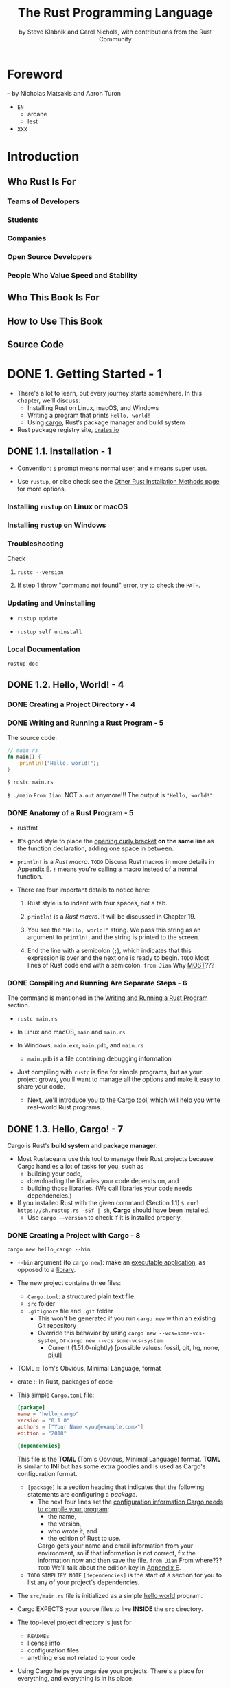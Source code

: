 #+TITLE: The Rust Programming Language
#+VERSION: 1.67.1 (released 2023-02-09)
#+AUTHOR: by Steve Klabnik and Carol Nichols, with contributions from the Rust Community
#+STARTUP: indent
#+STARTUP: overview
#+STARTUP: entitiespretty

* Foreword
  -- by Nicholas Matsakis and Aaron Turon

  - =EN=
    * arcane
    * lest

  - xxx

* Introduction
** Who Rust Is For
*** Teams of Developers
*** Students
*** Companies
*** Open Source Developers
*** People Who Value Speed and Stability

** Who This Book Is For
** How to Use This Book
** Source Code

* DONE 1. Getting Started - 1
CLOSED: [2023-07-18 Tue 15:09]
  - There's a lot to learn, but every journey starts somewhere.
    In this chapter, we'll discuss:
    * Installing Rust on Linux, macOS, and Windows
    * Writing a program that prints ~Hello, world!~
    * Using _cargo_, Rust’s package manager and build system

  - Rust package registry site, [[https://crates.io/][crates.io]]

** DONE 1.1. Installation - 1
   CLOSED: [2017-08-16 Wed 00:43]
   - Convention: =$= prompt means normal user, and =#= means super user.

   - Use ~rustup~, or else check see the [[https://forge.rust-lang.org/infra/other-installation-methods.html][Other Rust Installation Methods page]] for
     more options.

*** Installing =rustup= on Linux or macOS
*** Installing =rustup= on Windows
*** Troubleshooting
Check
1. ~rustc --version~

2. If step 1 throw "command not found" error,
   try to check the ~PATH~.

*** Updating and Uninstalling
- ~rustup update~

- ~rustup self uninstall~

*** Local Documentation
~rustup doc~

** DONE 1.2. Hello, World! - 4
CLOSED: [2021-01-01 Fri 01:39]
*** DONE Creating a Project Directory - 4
CLOSED: [2023-07-18 Tue 13:25]

*** DONE Writing and Running a Rust Program - 5
CLOSED: [2021-01-01 Fri 01:39]
The source code:
#+begin_src rust
  // main.rs
  fn main() {
      println!("Hello, world!");
  }
#+end_src

~$ rustc main.rs~

~$ ./main~
=From Jian=: NOT ~a.out~ anymore!!!
The output is ="Hello, world!"=

*** DONE Anatomy of a Rust Program - 5
CLOSED: [2021-01-01 Fri 01:39]
- rustfmt

- It's good style to place the _opening curly bracket_ *on the same line* as
  the function declaration, adding one space in between.

- ~println!~ is a /Rust macro/.
  =TODO= Discuss Rust macros in more details in Appendix E.
  ~!~ means you're calling a macro instead of a normal function.

- There are four important details to notice here:
  1. Rust style is to indent with four spaces, not a tab.

  2. ~println!~ is a /Rust macro/.
     It will be discussed in Chapter 19.

  3. You see the ~"Hello, world!"~ string. We pass this string as an argument
     to ~println!~, and the string is printed to the screen.

  4. End the line with a semicolon (~;~), which indicates that this expression
     is over and the next one is ready to begin.
     =TODO= Most lines of Rust code end with a semicolon.
     =from Jian= Why _MOST_???

*** DONE Compiling and Running Are Separate Steps - 6
CLOSED: [2021-01-01 Fri 01:39]
The command is mentioned in the _Writing and Running a Rust Program_ section.

- ~rustc main.rs~

- In Linux and macOS,
  =main= and =main.rs=

- In Windows,
  =main.exe=, =main.pdb=, and =main.rs=
  * =main.pdb= is a file containing debugging information

- Just compiling with =rustc= is fine for simple programs,
  but as your project grows, you'll want to manage all the options and make
  it easy to share your code.
  * Next, we'll introduce you to the _Cargo tool_, which will help you write
    real-world Rust programs.

** DONE 1.3. Hello, Cargo! - 7
   CLOSED: [2021-01-01 Fri 15:53]
   Cargo is Rust's *build system* and *package manager*.

   - Most Rustaceans use this tool to manage their Rust projects because Cargo
     handles a lot of tasks for you, such as
     * building your code,
     * downloading the libraries your code depends on, and
     * building those libraries. (We call libraries your code needs dependencies.)

   - If you installed Rust with the given command (Section 1.1)
     ~$ curl https://sh.rustup.rs -sSf | sh~, *Cargo* should have been installed.
     * Use ~cargo --version~ to check if it is installed properly.

*** DONE Creating a Project with Cargo - 8
    CLOSED: [2021-01-01 Fri 15:53]
    ~cargo new hello_cargo --bin~
    - ~--bin~ argument (to ~cargo new~):
      make an _executable application_, as opposed to a _library_.

    - The new project contains three files:
      * =Cargo.toml=: a structured plain text file.
      * =src= folder
      * =.gitignore= file and =.git= folder
        + This won't be generated if you run =cargo new= within an existing Git repository
        + Override this behavior by using
          =cargo new --vcs=some-vcs-system=, or
          =cargo new --vcs some-vcs-system=.
          - Current (1.51.0-nightly) [possible values: fossil, git, hg, none, pijul]

    - TOML :: Tom's Obvious, Minimal Language, format

    - crate :: In Rust, packages of code

    - This simple =Cargo.toml= file:
      #+begin_src toml
        [package]
        name = "hello_cargo"
        version = "0.1.0"
        authors = ["Your Name <you@example.com>"]
        edition = "2018"

        [dependencies]
      #+end_src
      This file is the *TOML* (Tom's Obvious, Minimal Language) format.
      *TOML* is similar to *INI* but has some extra goodies and is used as
      Cargo's configuration format.
      * ~[package]~ is a section heading that indicates that the following
        statements are configuring a /package/.
        + The next four lines set the _configuration information Cargo needs to
          compile your program_:
          - the name,
          - the version,
          - who wrote it, and
          - the edition of Rust to use.

          Cargo gets your name and email information from your environment, so
          if that information is not correct, fix the information now and then
          save the file. =from Jian= From where???
          =TODO= We'll talk about the edition key in _Appendix E_.

      * =TODO= =SIMPLIFY NOTE=
        ~[dependencies]~ is the start of a section for you to list any of your
        project's dependencies.

    - The =src/main.rs= file is initialized as a simple _hello world_ program.

    - Cargo EXPECTS your source files to live *INSIDE* the =src= directory.
    - The top-level project directory is just for
      * =READMEs=
      * license info
      * configuration files
      * anything else not related to your code

    - Using Cargo helps you organize your projects.
      There's a place for everything, and everything is in its place.

*** DONE Building and Running a Cargo Project - 9
CLOSED: [2021-01-01 Fri 15:53]
- Build:
  ~$ cargo build~

  The output:
  #+begin_src text
    Compiling hello_cargo v0.1.0 (file:///projects/hello_cargo)
     Finished dev [unoptimized + debuginfo] target(s) in 2.85 secs
  #+end_src
  This should have created an executable file in =target/debug/hello_cargo=.
  * Because the default build is a /debug build/, Cargo puts the binary in a
    directory named =debug=.

- Manually Run (just a try, not recommended):
  ~$ ./target/debug/hello_cargo~

  The output:
  ="Hello, world!"=

- The first time you run ~cargo build~ in a project, a =Cargo.lock= file
  will be added at the top level of this project.
  #+begin_src toml
    [root]
    name = "hello_cargo"
    version = "0.1.0"
  #+end_src
  * This file keeps track of _the EXACT versions_ of /dependencies/ in your project.
  * Current project doesn't have dependencies, so the file is a bit sparse.

- Run:
  ~$ cargo run~
  * The output:
    #+begin_src text
         Compiling hello_cargo v0.1.0 (/home/shapeless-cat/Practices/hello_cargo)
          Finished dev [unoptimized + debuginfo] target(s) in 0.42s
           Running `target/debug/hello_cargo`
      Hello, world!
    #+end_src
    Using ~cargo run~ is more convenient than having to remember to run ~cargo
    build~ and then use the whole path to the binary,
    so *most developers use ~cargo run~.*

- Cargo can check if your source code changes.
  No change, no rebuild.

- ~$ cargo check~: quickly checks your code to make sure it compiles
                   BUT doesn't produce an executable.
  * The output:
    #+begin_src text
      Checking hello_cargo v0.1.0 (file:///projects/hello_cargo)
       Finished dev [unoptimized + debuginfo] target(s) in 0.32 secs
    #+end_src

- Q :: Why would you not want an /executable/?
- A :: Often, ~cargo check~ is *much faster* than ~cargo build~,
       because it *skips the step of producing an executable.* =from Jian= avoid some I/O.
  * Many Rustaceans run ~cargo check~ periodically as they write their program
    to make sure it compiles.
      Then they run ~cargo build~ when they're ready to use the executable.

- Let's recap what we've learned so far about Cargo:
  * We can build a project using ~cargo build~.

  * We can build and run a project in one step using ~cargo run~.

  * We can build a project *without producing a binary* to check for errors
    using ~cargo check~.

  * Instead of saving the result of the build in the same directory as our
    code, Cargo stores it in the =target/debug= directory.

- An additional advantage of using Cargo is that the commands are the same no
  matter which operating system you're working on.

*** DONE Building for Release - 10
    CLOSED: [2021-01-01 Fri 15:53]
    When your project is finally ready for release, you can use
    ~cargo build --release~ to compile it with optimizations.

    - This command will create an executable in =target/release= instead of
      =target/debug=.

    - The optimizations make your Rust code run *FASTER*,
      BUT turning them on lengthens the time it takes for your program to compile.
      This is why there are _TWO_ different profiles:
      * one for _development_,
        when you want to *rebuild quickly and often*, and

      * another for _building the final program_,
        you'll give to a user that won't be rebuilt repeatedly and that will run
        as fast as possible.

    - =IMPORTANT=
      =IMPORTANT=
      =IMPORTANT=
      If you're _benchmarking_ your code's running time,
      be sure to run ~cargo build --release~ and benchmark with the executable
      in =target/release=.

*** DONE Cargo as Convention - 11
CLOSED: [2021-01-01 Fri 15:53]
- As a project grow, we can see Cargo is much powerful than =rustc=.

- You can always expect to do this:
  #+begin_src bash
    git clone someurl.com/someproject
    cd someproject
    cargo build
  #+end_src

** DONE Summary - 11
CLOSED: [2021-01-01 Fri 15:53]

* DONE 2. Programming a Guessing Game - 13
CLOSED: [2023-09-03 Sun 23:56]
This chapter introduces you to a few common Rust concepts by showing you how to
use them in a real program.


- You'll learn about ~let~, ~match~, /methods/, /associated functions/,
  /external crates/, and more!
  * =TODO= =NEXT=
    In the following chapters, we'll explore these ideas in more detail.
    In this chapter, you'll just practice the fundamentals.

- Guessing game:
  1. Generate a random integer between 1 and 100.
  2. Prompt the player to enter a guess.
  3. After a guess is entered, the program tells you if it is right, too low, or to high?
     If not right keep guessing.
     If right print congratulations and exit.

*** DONE Setting Up a New Project - 14
CLOSED: [2023-09-03 Sun 18:13]
~$ cargo new guessing_game~
~$ cd guessing_game~

- Look at the generated =Cargo.toml= file:
  #+begin_src toml
    [package]
    name = "guessing_game"
    version = "0.1.0"
    author = ["Your Name <you@example.com>"]
    edition = "2018"

    [dependencies]
  #+end_src
  If the author information that Cargo obtained from your environment is not
  correct, fix that in the file and save it again.

*** DONE Processing a Guess - 14
CLOSED: [2023-09-03 Sun 20:06]
#+begin_src rust
  // src/main.rs

  use std::io;

  fn main() {
      println!("Guess the number!");

      println!("Please input your guess.");

      let mut guess = String::new();

      io::stdin()
          .read_line(&mut guess)
          .expect("Failed to read line");

      println!("You guessed: {}", guess);
  }
#+end_src

- ~std~ means the standard library.
  ~io~ library comes from the standard library.

- prelude :: a set of items defined in the standard library that Rust brings
             into the scope of every program *by default*.

- Use ~use~ when the required libraries are not in the /prelude/.

- This code is printing a prompt stating what the game is and requesting input
  from the user.

**** DONE Storing Values with Variables - 15
CLOSED: [2023-09-03 Sun 20:01]
- ~String~ :: a /string type/ provided by the /standard library/ that is a
              _growable_, _UTF-8 encoded bit_ of text.

  * The ~::~ syntax in the ~::new~ line indicates that new is an /associated
    function/ of the ~String~ type.

    + associated function ::
      a function that is implemented *on a /type/*.

      In this case ~String~,
      _rather than on a particular instance_ of a ~String~ (Some languages
      call this a /static method/).

  * ~String::new()~ create a _NEW, EMPTY string._

  * TO SUMMARIZE,
    the ~let mut guess = String::new();~ line has *created* a
    /mutable variable/ that is currently bound to a NEW, EMPTY /instance/ of
    a ~String~.

- ~io::stdin~ should be written as ~std::io::stdin~ if you did NOT
  ~use std::io~.

- The job of ~read_line~ is to
  1. take whatever the user types into standard input
     and
  2. place that into a /string/, so it takes that string as an argument.

- The /string argument/ of ~read_line~, ~guess~,
  needs to be /mutable/
  so the /method/ can change the _string's content_ by adding the user input.

- The ~&~ indicates that this argument is a /reference/, which gives you a way
  to let multiple parts of your code access one piece of data _without_ needing
  to copy that data into memory multiple times.

- /References/ are a COMPLEX feature, and one of Rust's major advantages is
  how safe and easy it is to use /references/.
  * /references/ are *immutable* BY DEFAULT.
    Hence, you need to write ~&mut guess~ rather than ~&guess~ to make it /mutable/.
    =TODO= (Chapter 4 will explain references more thoroughly.)

**** DONE Receiving User Input
CLOSED: [2023-09-03 Sun 20:01]
#+begin_src rust
  io::stdin()
      .read_line(&mut guess)
#+end_src
- ~std::io::stdin~ returns an instance of ~std:io::Stdin~,
  which is a type that repressents a handle to the standard input for your terminal.

- The full job of ~read_line~ is to
  1. take whatever the user types into standard input and
  2. append that into a string (*without overwriting its contents*),
     so we therefore pass that string as an argument.
     * The _string argument_ needs to be /mutable/ so the method can change the
       string's content.

- ~&mut~

**** DONE Handling Potential Failure with ~Result~ - 17
CLOSED: [2023-09-03 Sun 20:01]
- ~read_line~ also returns a value -- an ~io::Result~ typed value.

- Rust has a number of /types/ named ~Result~ in its standard library:
  * a generic ~Rusult~
  * a specific versions for submodules, such as ~io::Result~.

- The ~Result~ types are /enumerations/, often referred to as ~enums~.
    An enumeration is a type that can have a _fixed_ set of values, and those
  values are called the /enum's variants/.
  =TODO= CHAPTER 6

- For ~Result~, the /variants/ are ~Ok~ or ~Err~.
  * ~Ok~ indicates the operation was successful, and it contains the success-
    fully generated value.

  * ~Err~ indicates the operation was failed, and it contains info about
    _how_ and _why_ the operation failed.

- ~io::Result~ has an ~expect~ method that you can call.
  * With an ~Err~ value, ~expect~ will cause the program to crash and
    display the message that you passed as an argument to ~expect~.

  * With an ~Ok~ value, ~expect~ will take the return value that ~Ok~ is
    holding and return just the value to you.

- If you have a ~Result~ type value, and you don't use ~expect~ method or try
  to catch the error (=TODO= CHAPTER 9), The compiler will issue a warning
  becuase of _unused value_ issue.

- =TODO= =NEXT=
  Chapter 9 will show how to recover from errors.

**** DONE Printing Values with ~println!~ Placeholders - 18
CLOSED: [2023-09-03 Sun 20:04]
The ~{}~ syntax for ~println!~ ......

**** DONE Testing the First Part - 18
CLOSED: [2023-09-03 Sun 20:05]
~cargo run~ and try it (we currently only finished the input part).

Output:
#+begin_src text
    Compiling guessing_game v0.1.0 (file:///projects/guessing_game)
     Finished dev [unoptimized + debuginfo] target(s) in 6.44s
      Running `target/debug/guessing_game`
  Guess the number!
  Please input your guess.
  6
  You guessed: 6
#+end_src

*** DONE Generating a Secret Number - 19
CLOSED: [2023-09-03 Sun 23:43]
No random number functionality in /standard library/,
HOWEVER, the Rust team does provide a =rand= /create/.

**** DONE Using a Crate to Get More Functionality - 19
CLOSED: [2023-09-03 Sun 23:35]
- /crate/ is a collection of Rust source code files.

  * The project we've been building is a /binary crate/, which is an
    executable.

  * The =rand= /crate/ is a /library crate/, which contains code intended to be
    used in other programs.

- To use a crate in a Rust project, we need to modify the =Cargo.toml= -- add
  a /dependency/:
  #+begin_src toml
    [dependencies]
    rand = "0.8.5"
  #+end_src

- Cargo understand [[http://semver.org][Semantic Versioning]] (/SemVer/ for short), which is a
  standard for writing version numbers.
  * The =0.8.5= is a _shorthand_ for =^0.8.5=, which means
    "any version that has a public API compatible with version =0.8.5=".

    In the semantic version context, this means *at least 0.8.5 but below 0.9.0*.
    =IMPORTANT=

- /Crates.io/ :: a place people in the Rust ecosystem post their open source
                 Rust projects for others to use.

- /registry/ :: a copy of data from Crates.io.

- Now that we have an _external dependency_,
  Cargo fetches the latest versions of everything from the /registry/.

- ~$ cargo build~
  Output:
  #+begin_src text
        Updating crates.io index
      Downloaded rand v0.8.5
      Downloaded libc v0.2.127
      Downloaded getrandom v0.2.7
      Downloaded cfg-if v1.0.0
      Downloaded ppv-lite86 v0.2.16
      Downloaded rand_chacha v0.3.1
      Downloaded rand_core v0.6.3
       Compiling libc v0.2.127
       Compiling getrandom v0.2.7
       Compiling cfg-if v1.0.0
       Compiling ppv-lite86 v0.2.16
       Compiling rand_core v0.6.3
       Compiling rand_chacha v0.3.1
       Compiling rand v0.8.5
       Compiling guessing_game v0.1.0 (file:///projects/guessing_game)
        Finished dev [unoptimized + debuginfo] target(s) in 2.53s
  #+end_src
  * Cargo also grabbed =libc= and =rand_core=, because =rand= depends on them.

- Run ~cargo build~ again, and we can only see the =Finished dev ...= line.
  * Only when we modify =src/main.rs=, we can see the =Compiling ...= lines.

  * Only when we modify the ~[dependencies]~ section,
    we can see the =Downloaded ...= lines.

***** Ensuring Reproducible Builds with the =Cargo.lock= File
The first time you run ~$ cargo build~ (or ~$cargo run~) Cargo tries to
figure out the versions of the dependencies that fit the criteria and then
writes them to the =Cargo.lock= file.

When you build in the future, Cargo will read =Cargo.lock= rather then tries
to figure out the verions of dependencies again through parsing =Cargo.toml=.

- _Remember_:
  the acutally used versions of dependencies (info is in =Cargo.lock=) are
  different from the ones written in =Cargo.toml= -- Cargo may choose a higher
  but can fit version.

- _from The Cargo Book_:
  =Cargo.lock= is often checked into source control with the rest of the code in
  your project for /binary crates/.

***** Updating a Crate to Get a New Version
- ~$ cargo update~
  Update the dependencies to the lastest compatible version (under the context
  of SemVer). *Ignore the =Cargo.lock= file* and figure out all the latest versions
  that fit your specifications in =Cargo.toml=.

- If the *first time* you run ~$ cargo build~ it used version _0.5.5_, the
  later ~$ cargo update~ will choose version _exclusively_ between _0.5.5_
  and _0.6.0_.

- If you want a higher version, like _0.6.0_, you must manually update the
  =Cargo.toml= file.

**** DONE Generating a Random Number - 21
CLOSED: [2023-09-03 Sun 23:43]
Update the =src/main.rs=.

#+BEGIN_SRC rust
  use std::io;
  use rand::Rng;

  fn main() {
      println!("Guess the number!");

      let secret_number = rand::thread_rng().gen_range(1..=100);

      println!("The secret number is: {secret_number}");

      println!("Please input your guess.");

      let mut guess = String::new();

      io::stdin().read_line(&mut guess)
          .expect("Failed to read line");

      println!("You guessed: {guess}");
  }
#+END_SRC

- ~Rng~ is the /trait/ that defines /methods/ that /random number generators/
  IMPLEMENT, and this /trait/ MUST BE *in scope* for us to use those /methods/.
  =TODO= =NEXT= CHAPTER 10 =details=

- ~rand::thread_rng~ function will give us the PARTICULAR /random number generator/
  to be used:
  one that is
  * local to the CURRENT /thread/ of execution
  * *seeded by* the operating system.

- The ~gen_range~ /method/ is defined by the ~Rng~ trait.

- Note:
  =IMPORTANT=
  =IMPORTANT=
  =IMPORTANT=
  Run the ~cargo doc --open~ command that will BUILD documentation provided
  by all of your dependencies locally and open it in your browser.
  =IMPORTANT= Then you know what /traits/ you should ~use~.

*** DONE Comparing the Guess to the Secret Number - 23
CLOSED: [2023-09-03 Sun 23:50]
#+begin_src rust
  use rand::Rng;
  use std::cmp::Ordering;
  use std::io;

  fn main() {
      // --snip--

      println!("You guessed: {}", guess);

      match guess.cmp(&secret_number) {
          Ordering::Less    => println!("Too small!"),
          Ordering::Greater => println!("Too big!"),
          Ordering::Equal   => println!("You win!"),
      }
  }
#+end_src

- ~Ordering~ is a type, and it has three variants:
  ~Less~, ~Greater~, and ~Equal~.

- A ~match~ expression is made up of /arms/.

- An /arm/ consists of a /pattern/ and the code that should be run when
  pattern matching can be applied.

- The code above CANNOT be compiled -- type mismatching:
  ~guess~ should be a number if we want to compare it with ~secret_number~.

- Integer types: ~i32~, ~u32~, ~i64~.
  Rust defaults to an ~i32~, which is the type of ~secret_number~.
  Here, ~u32~ is more reasonable.

- The corrected code:
  #+BEGIN_SRC rust
    use rand::Rng;
    use std::cmp::Ordering;
    use std::io;

    fn main() {
        println!("Guess the number!");
        let secret_number = rand::thread_rng().gen_range(1, 101);
        println!("The secret number is: {}", secret_number);
        println!("Please input your guess.");

        let mut guess = String::new();

        io::stdin()
            .read_line(&mut guess)
            .expect("Failed to read line");

        let guess: u32 = guess.trim().parse().expect("Please type a number!");

        println!("You guessed: {}", guess);

        match guess.cmp(&secret_number) {
            Ordering::Less    => println!("Too small!"),
            Ordering::Greater => println!("Too big!"),
            Ordering::Equal   => println!("You win!"),
        }
    }
  #+END_SRC

  * =from Jian= I DO NOT like the /shadow/ feature. Here is what I prefered:
    =TODO= CHAPTER 3 - more about the /shadow/ feature.
    #+BEGIN_SRC rust
      use rand::Rng;
      use std::cmp::Ordering;
      use std::io;

      fn main() {
          println!("Guess the number!");
          let secret_number = rand::thread_rng().gen_range(1, 101);
          println!("The secret number is: {}", secret_number);
          println!("Please input your guess.");

          // `line` can be an alternative name.
          let mut input = String::new();

          io::stdin().read_line(&mut input)
              .expect("Failed to read line");

          println!("You guessed: {}", input);

          let guess: u32 = input.trim().parse().expect("Please type a number!");

          match guess.cmp(&secret_number) {
              Ordering::Less    => println!("Too small!"),
              Ordering::Greater => println!("Too big!"),
              Ordering::Equal   => println!("You win!"),
          }
      }
    #+END_SRC

  * ~trim~ eliminate any WHITESPACE _at the beginning and end_.

  * ~parse~ /method/ on /strings/:
    parses a /string/ into some kind of /number/.
    + ~parse~ can parse a variety of /number types/,
      we need to tell Rust the EXACT /number type/ we want by using ~let
      guess: u32~.

  * with the help of ~u32~, ~parse~ knows what's essential type (_essential_
    here means the cotent of the ~Result~ value) of its result.

  * =NEXT=
    Need a loop to given the users MULTIPLE choices to guesses.

*** DONE Allowing Multiple Guesses with Looping - 26
CLOSED: [2023-09-03 Sun 23:54]
Make a simple forever loop with ~loop~
#+begin_src rust
  use rand::Rng;
  use std::cmp::Ordering;
  use std::io;

  fn main() {
      println!("Guess the number!");
      let secret_number = rand::thread_rng().gen_range(1, 101);
      println!("The secret number is: {}", secret_number);

      loop {
          println!("Please input your guess.");

          // `line` can be an alternative name.
          let mut input = String::new();

          io::stdin().read_line(&mut input)
              .expect("Failed to read line");

          println!("You guessed: {}", input);

          let guess: u32 = input.trim().parse()
              .expect("Please type a number!");

          match guess.cmp(&secret_number) {
              Ordering::Less    => println!("Too small!"),
              Ordering::Greater => println!("Too big!"),
              Ordering::Equal   => println!("You win!"),
          }
      }
  }
#+end_src
- The user could always interrupt the program by using the keyboard shortcut ctrl-c.

- A way to quit this program (not an on purpose design):
  The user can enter a non-number answer to make the program crash during running
  the ~parse~ method.

*** DONE Quitting After a Correct Guess - 27
CLOSED: [2023-09-03 Sun 23:54]
~break~ when ="You win!"=.

#+begin_src rust
  use rand::Rng;
  use std::cmp::Ordering;
  use std::io;

  fn main() {
      println!("Guess the number!");
      let secret_number = rand::thread_rng().gen_range(1, 101);
      println!("The secret number is: {}", secret_number);

      loop {
          println!("Please input your guess.");

          // `line` can be an alternative name.
          let mut input = String::new();

          io::stdin().read_line(&mut input)
              .expect("Failed to read line");

          println!("You guessed: {}", input);

          let guess: u32 = input.trim().parse()
              .expect("Please type a number!");

          match guess.cmp(&secret_number) {
              Ordering::Less    => println!("Too small!"),
              Ordering::Greater => println!("Too big!"),
              Ordering::Equal   => {
                  println!("You win!");
                  break;
              }
          }
      }
  }
#+end_src

*** DONE Handling Invalid Input - 28
CLOSED: [2023-09-03 Sun 23:55]
To further refine the game's behavior, rather than crashing the program when
the user inputs a non-number, _let's make the game ignore a non-number so the
user can continue guessing._

Do that by altering the line where ~guess~ in converted from a ~String~ to a
~u32~.

The final version is:
#+begin_src rust
  use rand::Rng;
  use std::cmp::Ordering;
  use std::io;

  fn main() {
      println!("Guess the positive integer number!");

      let secret_number = rand::thread_rng().gen_range(1, 101);

      loop {
          println!("Please input your guess.");

          let mut input = String::new();

          io::stdin().read_line(&mut input)
              .expect("Failed to read line");

          let guess: u32 = match input.trim().parse() {
              Ok(num) => num,
              Err(_)  => continue,
          };

          println!("You guessed: {}", guess);

          match guess.cmp(&secret_number) {
              Ordering::Less    => println!("Too small!"),
              Ordering::Greater => println!("Too big!"),
              Ordering::Equal   => {
                  println!("You win!");
                  break;
              }
          }
      }
  }
#+end_src
- Switching from an ~expect~ call to a ~match~ expression is
  how you generally _move from crashing on an error to handling the error._

- Delete the ~secret_number~ print.

- =from Jian=
  Add a log before ~continue~ to tell one invalid ~guess~ is ignored
  is a good tweak.

** DONE Summary - 30
CLOSED: [2023-09-03 Sun 23:56]

* DONE 3. Common Programming Concepts - 31
CLOSED: [2021-01-03 Sun 03:16]
=FIXME=
=IMPORTANT=
Mostly, I think the ~cargo run~'s can be replaced with ~cargo check~'ss.

This chapter covers *concepts* that APPEAR IN ALMOST EVERY programming language
and how they work in Rust.
  Many programming languages have much in common at their core. _NONE of the
concepts presented in this chapter are unique to Rust_, but we'll _discuss them
in the context_ of Rust and explain the CONVENTIONS around using these concepts.

- Specifically, you'll learn about
  * variables
  * basic types
  * functions
  * comments
  * control flow

  These foundations will be in every Rust program, and learning them early
  will give you a strong core to start from.

- *Keywords* See Appendix A =TODO=

** DONE 3.1. Variables and Mutability - 32
CLOSED: [2021-01-02 Sat 14:02]
*** DONE Constants - 34
CLOSED: [2021-01-02 Sat 13:54]
Rust has ~const~ keyword.

Properties of ~const~:
- /Constants/ *must be* /immutable/.
  * =IMPORTANT=
    Constants aren't just immutable by default -- they're *ALWAYS* immutable.
    Thus, ~mut~ can't co-exist with ~const~.

- The /type/ of /constant/ (declared with ~const~) *must be* annotated.

- /Constants/ can be declared in *ANY* /scope/, including the /global scope/.

- A /constant/ may be set ONLY to a /constant expression/.
  For ~trait~, a constant can have no ~= constant expression~ part.
  * https://doc.rust-lang.org/reference/items/constant-items.html
  * https://doc.rust-lang.org/reference/items/traits.html

  *NOT*
  * the result of a function call
    or
  * any other value that could only be computed at runtime.

- Rust's _naming convention_ for /constants/:
  use all *uppercase* with *underscores* between words.

- Example:
  #+begin_src rust
    const THREE_IN_SECONDS: u32 = 60 * 60 * 3;
  #+end_src
  * The compiler is able to evaluate *a limited set of operations* at /compile time/,
    which lets us choose to write out this value in a way that’s easier to
    understand and verify, rather than setting this constant to the value
    10,800.

- =TODO=:
  See the [[https://doc.rust-lang.org/reference/const_eval.html][Rust Reference's section on constant evaluation]] for more information on
  what operations can be used when declaring constants.

- /Constants/ are *valid* for
  * the *ENTIRE time* a program runs,
  * within the /scope/ they were declared in,

  making them a useful choice for values in your application domain that
  multiple parts of the program might need to know about

- Naming hardcoded values used throughout your program as /constants/ is useful
  in _conveying the meaning of that value to future maintainers of the code._

*** DONE Shadowing - 34
CLOSED: [2021-01-02 Sat 14:02]
=from Jian= _I think the /shadowing/ feature is NOT a good idea
             when in the same level /scope/._

- Shadowing is different from ~mut~.
  * It actually create a new variable (~mut~ or not).
    Since it is NEW, it can have a DIFFERENT /type/.

=From Jian=
From my point of view, the only natural way of shadowing is in embeded scope.
I don't want to see shadowing happend in a flat structure, though it is actually
a new scope -- start from the point that the shadowing happens.

** DONE 3.2. Data Types - 36
CLOSED: [2021-01-03 Sun 01:59]
There are two data type subsets: /scalar/ and /compound/.

*** DONE Scalar Types - 36
CLOSED: [2021-01-03 Sun 00:32]
- /scalar type/ :: A type represents a single value.

- _FOUR_ primary /scalar types/ in Rust:
  * integers
  * floating-point numbers
  * Booleans
  * characters

**** DONE Integer Types
CLOSED: [2021-01-03 Sun 00:32]
- integer :: a number WITHOUT a fractional component.

- Each variant can be either /signed/ or /unsigned/ and has an explicit size.

- Table 3-1: Integer Types in Rust
  | Length  | Signed | Unsigned |
  |---------+--------+----------|
  | 8-bit   | i8     | u8       |
  | 16-bit  | i16    | u16      |
  | 32-bit  | i32    | u32      |
  | 64-bit  | i64    | u64      |
  | 128-bit | i128   | u128     |
  | arch    | isize  | usize    |

- Each signed variant range: -(2 ^ (n-1)) to (2 ^ (n-1)) - 1 inclusive.

- Each unsigned variant can store numbers from 0 to 2^n - 1

- Signed numbers are stored using /two's complement/ representation.

- ~isize~ and ~usize~ depend on the architectures:
  32-bit for 32-bit architecture;
  64-bit for 64-bit architecture.

- All number literals _except the byte literal_ allow a /type suffix/, for
  example: ~57u8~

- ~_~ as a visual separator, such as ~1_000~. You can put the ~_~ anywhere
  in numbers.

- Table 3-2: Integer Literals in Rust
  | Number literals | Example       |
  |-----------------+---------------|
  | Decimal         | ~98\under222~      |
  | Hex             | ~0xff~        |
  | Octal           | ~0o77~        |
  | Binary          | ~0b1111\under0000~ |
  | Byte(~u8~ only) | ~b'A'~        |

- If you don't know which type of integer to use,
  use the default ~i32~. _It is generally the fastest, even on 64-bit systems._

- The primary situation in which you'd use ~isize~ or ~usize~ is when
  indexing some sort of collection.
  =From Jian= This sounds like the ~size_t~ type in C.

- *Integer Overflow*
  * /integer overflow/ will occur, which can result in one of _TWO behaviors_:
    + Compile in *debug mode*,
      Rust includes _checks_ for /integer overflow/ that cause your program to
      /panic/ at runtime if this behavior occurs.
      - =TODO= _"Unrecoverable Errors with panic!"_ section in Chapter 9.

    + Compile in *release mode* with the ~--release~ flag,
      1. Rust does _NOT include checks_ for /integer overflow/ that cause
         /panics/.

      2. Instead, if overflow occurs, Rust performs /two's complement wrapping/.
         - The program won't /panic/,
           BUT the variable will have a value that probably isn't what you
           were expecting it to have.

         - *Relying on integer overflow's wrapping behavior is considered an error.*
           If you want to _wrap EXPLICITLY_, you can use the /standard library
           type/ ~Wrapping~.

         - To explicitly handle the possibility of /overflow/, you can use these
           families of methods provided by the standard library for /primitive
           numeric types/:
           * Wrap in all modes with the ~wrapping_*~ methods, such as ~wrapping_add~.

           * Return the ~None~ value if there is overflow with the ~checked_*~ methods.

           * Return
             + the value and
             + a boolean indicating whether there was overflow
             with the ~overflowing_*~ methods.

           * Saturate at the value’s minimum or maximum values with the ~saturating_*~
             methods.
             =TODO= =???=

**** DONE Floating-Point Types
CLOSED: [2021-01-03 Sun 00:32]
~f32~ (IEEE-754 single-precision) and ~f64~ (IEEE-754 double-precision).

- *By default* the /floating type/ is ~f64~
  because
  on modern CPUs it's *roughly the same speed* as ~f32~
  but is capable of _more precision_.

- _ALL_ floating-point types are *signed*.

- Example:
  #+begin_src rust
    fn main() {
        let x = 2.0; // f64
        let y: f32 = 3.0; // f32
    }
  #+end_src

- /Floating-point numbers/ are represented according to *the IEEE-754 standard*.
  * The ~f32~ type is a _single-precision_ float, and
  * ~f64~ has _double precision_.

**** DONE Numeric Operations
CLOSED: [2021-01-03 Sun 00:32]
~+~, ~-~, ~*~, ~/~, ~%~

=TODO= Appendix B contains a list of all operators that Rust provides.

**** DONE The Boolean Type
CLOSED: [2021-01-03 Sun 00:32]
Type name ~bool~. Its values: ~true~ and ~false~.

- Booleans are one byte in *size*.

**** DONE The Character Type
CLOSED: [2021-01-03 Sun 00:32]
In Rust, ~char~ type values are /Unicode Scalar Values/.
Range: from =U+0000= to =U+D7FF= and =U+E000= to =U+10FFFF= inclusive.

- However, a "character" is NOT really a concept in Unicode, so your human
  intuition for what a "charactr" is may *NOT* match up with what a ~char~ is
  in Rust.
  =TODO=
  Discuss this topic in detail in "Strong UTF-8 Encoded Text with Strings"
  in Chapter 8

*** DONE Compound Types - 40
CLOSED: [2021-01-03 Sun 01:59]
- Compound type :: group multiple values into one type.

- Rust has _two_ primitive compound types:
  * tuples
  * arrays

**** DONE The Tuple Type
CLOSED: [2021-01-03 Sun 01:15]
- ~let tup: (i32, f64, u8) = (500, 6.4, 1);~
  * Pattern matching is a good way to extract value(s) from a tuple.
    ~let (x, y, z) = tup;~

  * ~.~ syntax
    ~tup.0~ is ~500~.

**** DONE The Array Type
CLOSED: [2021-01-03 Sun 01:59]
Rust /arrays/ have a fixed length: once declared, they CANNOT grow or shrink
in size.
~let a: [i32; 5] = [1, 2, 3, 4, 5];~

- /Arrays/ are useful
  * when you want your data allocated on the /stack/ _rather than_ the
    /heap/ (=TODO= we will discuss the /stack/ and the /heap/ more in
    Chapter 4),
    or
  * when you want to ensure you always have a fixed number of elements.

- /Arrays/ are not as flexible as /vectors/.
  If you're unsure whether to use an /array/ or a /vector/, you should probably
  use a /vector/.
  =TODO= Chapter 8 discusses /vectors/ in more detail.

- Create an array that contains the _same_ value for EACH element:
  ~let a = [3; 5];~

***** DONE Accessing Array Elements
CLOSED: [2021-01-03 Sun 01:59]
An /array/ is a SINGLE chunk of memory allocated on the /stack/.

- Acces elements of an /array/ using /indexing/, ~a[0]~.

***** DONE Invalid Array Element Access
CLOSED: [2021-01-03 Sun 01:59]
- When this happens,
  Generally speaking, compilation wouldn't produce any errors,
  * BUT when the index info can be known at compile time, errors can be
    reported.

  * When the index info is unknown at compile time (most cases), Rust will
    /panic/ at runtime.

- /panic/ :: a program exits with an error.

- =TODO= Chapter 9 error handling.

- In many low-level languages, such as C, this kind of check is NOT done.

** DONE 3.3. Functions - 43
CLOSED: [2021-01-03 Sun 02:30]
- Rust function naming convention: /snake case/.
  * /snake case/: all letters are lowercase and underscores separate words.

*** DONE Parameters - 44
CLOSED: [2021-01-03 Sun 02:04]
- Technically, the concrete values are called /arguments/.

- In casual conversation people tend to use the words "parameter" and
  "argument" interchangeably.
  =from Jian= I don't think this is good!

- In /function signatures/, you *MUST* declare the /type/ of EACH /parameter/.

- Examples:
  #+FILENAME: src/main.rs
  #+begin_src rust
    fn main() {
        another_function(5);
    }

    fn another_function(x: i32) {
        println!("The value of x is: {}", x);
    }
  #+end_src

  #+FILENAME: src/main.rs
  #+begin_src rust
    fn main() {
        print_labeled_measurement(5, 'h');
    }

    fn print_labeled_measurement(value: i32, unit_label: char) {
        println!("The measurement is: {value}{unit_label}");
    }
  #+end_src

*** DONE Statements and Expressions - 45
CLOSED: [2021-01-03 Sun 02:24]
- /Function bodies/ are made up of a series of /statements/ OPTIONALLY ENDING
  in an /expressions/.

- Because Rust is an /expression-based language/,
  the distinction between /statements/ and /expressions/ is IMPORTANT.

- /statements/ :: instructions that perform some action and do not return a
                  value.

- /expressions/ :: evaluate to a resulting value.

- Calling a _function_ is an expression.

- Calling a _macro_ is an expression.

- =IMPORTANT=
  Different from many other languages, a /Rust statement/ does *NOT* have
  /return value/.
  * The ~let x = (let y = 6);~ is *illegal*.
    In many other languages, a similar /statement/ is legal.
    + In C (Ruby is similar), both ~x~ and ~y~ are ~6~.
      =from Jian= I don't like this way.
      #+begin_src c
        #include <stdio.h>

        int main(void) {
          int y = 4;
          int x = (y = 6);
          printf("x = %d, y = %d\n", x, y);
        }
      #+end_src

    + In Scala, ~x~ is ~()~, a ~Unit~ value. _This is reasonable._
      #+begin_src scala
        var y = 4

        val x = (y = 6)
        // x: Unit = ()
        // y: Int = 6
      #+end_src

- The _block_ that we use to *create new* /scopes/, ~{}~, is an /expression/.
  #+BEGIN_SRC rust
    let y = {
        let x = 3;
        x + 1
    };
  #+END_SRC

- =IMPORTANT= =CRITICAL=
  /Expressions/  *MUSTN'T* include ending semicolons.
    If you add a semicolon to the end of an /expression/, you turn it into a
  /statement/, which _will then NOT return a value_.

*** DONE Functions with Return Values - 47
CLOSED: [2021-01-03 Sun 02:28]

Anotate the /return value type/ of a function with ~-> Type~:
#+begin_src rust
  fn plus_one(x: i32) -> i32 {
      x + 1
      // NO ;
  }

  fn main() {
      let x = plus_one(5);
      println!("The value of x is: {}", x);
  }
#+end_src

- _GOOD NEWS_:
  If you annotate a function return type, but mis-add a semicolon after the last
  expression, the compiler can throw an error ~error[E0308]: mismatched types~.

** DONE 3.4. Comments - 49
CLOSED: [2021-01-03 Sun 02:30]
~//~

- Rust also has _another kind_ of /comment/, /documentation comments/,
  =TODO=
  =TODO=
  =TODO=
  =TODO=
  =TODO=
  =TODO=
  which we'll discuss in the “Publishing a Crate to Crates.io” section of
  _Chapter 14_.

** DONE 3.5. Control Flow - 49
CLOSED: [2021-01-03 Sun 03:15]

*** DONE ~if~ Expressions - 49
CLOSED: [2021-01-03 Sun 02:45]
#+begin_src rust
  if number < 5 {
      println!("condition was true");
  } else {
      println!("condition was false");
  }
#+end_src

- arms ::
  The _branches_ of a ~if ... else~ structure is also called /arms/.
  Just like the /arms/ in ~match~ /expression/.

**** DONE Handling Multiple Conditions with ~else if~
CLOSED: [2021-01-03 Sun 02:39]
In many cases,
to avoid cluter your code with too many ~else if~ expressions,
~match~ is a better way.

=TODO= CHAPTER 6 describes ~match~.

**** DONE Using ~if~ in a ~let~ Statement
CLOSED: [2021-01-03 Sun 02:45]
Because ~if~ is an /expression/,
we can use it on the right side of a ~let~ /statement/.

- In this way, all /arms/ *must* have the *same* /type/.
  * =From Jian=
    =IMPORTANT=
    Since there is no inheritance, there is no common ancestor type for integer
    and string!!!

    I think this is why ~if condition { 5 } else { "six" }~-like expression can
    be annotated as ~Any~ in Scala, but it is illegal in Rust!!!

*** DONE Repetition with Loops - 54
CLOSED: [2021-01-03 Sun 03:15]
Rust has _THREE_ kinds of /loops/:
- ~loop~
- ~while~
- ~for~

**** DONE Repeating Code with ~loop~
CLOSED: [2021-01-03 Sun 02:49]
~loop~ is like the ~while(true)~ in the C programming language.

- Use =^C= (Ctrl-C) to quite in terminal at runtime.

- Use ~break~ to quit programmatically.

- Use ~continue~ to skip over any remaining code in this iteration of the loop
  and go to the next iteration.

**** DONE Returning Values from Loops
CLOSED: [2021-01-03 Sun 02:52]

#+begin_src rust
  fn main() {
      let mut counter = 0;

      let result = loop {
          counter += 1;

          if counter == 10 {
              break counter * 2;
          }
      };

      println!("The result is {}", result);
  }
#+end_src
- Add the value you want returned after the ~break~ expression you use to stop the
  ~loop~; that value will be returned out of the ~loop~ so you can use it, as shown
  above.

  * =from Jian=
    This is a feature that is different from other languages.

**** DONE Loop Labels to Disambiguate Between Multiple Loops
CLOSED: [2023-07-21 Fri 14:58]
#+begin_src rust
  fn main() {
      let mut count = 0;
      'counting_up: loop {
          println!("count = {count}");
          let mut remaining = 10;

          loop {
              println!("remaining = {remaining}");
              if remaining == 9 {
                  break;
              }
              if count == 2 {
                  break 'counting_up;
              }
              remaining -= 1;
          }

          count += 1;
      }
      println!("End count = {count}");
  }
#+end_src

~break~ and ~continue~ apply to the *INNERMOST* loop at that point.

- Specify a /loop label/ on a loop that you can then use with ~break~ or ~continue~
  to specify that those keywords apply to the /labeled loop/ *instead of* the
  _innermost loop_.

**** DONE Conditional Loops with ~while~
CLOSED: [2021-01-03 Sun 02:54]
#+begin_src rust
  while number != 0 {
      println!("{}!", number);

      number -= 1;
  }
#+end_src

- ~while~ could be implemented using a combination of ~loop~, ~if~,
  ~else~, and ~break~; you could try that now in a program, if you'd like.
  =IMPORTANT=
  =IMPORTANT=
  =IMPORTANT=
    However, this pattern is so common that Rust has a built-in language
  construct for it.
  *This pattern is eliminate a lot of nesting that would be necessary if you
  used ~loop~, ~if~, ~else~, and ~break~, and it's CLEARER.*

**** DONE Looping Through a Collection with ~for~
CLOSED: [2021-01-03 Sun 03:15]
#+begin_src rust
  fn main() {
      let a = [10, 20, 30, 40, 50];

      for element in a {
          println!("the value is: {}", element);
      }
  }
#+end_src

We prefer ~for~ to ~while~. We use ~for~ to *iterate* a collection of data,
and no index boundary check is needed.

- The *safety* and *conciseness* of ~for~ /loops/ make them the _most commonly
  used_ /loop/ construct in Rust.
  * Even in situations in which you want to run some code a certain number
    of times, as in the countdown example that used a ~while~ loop, most
    Rustaceans would use a ~for~ loop, combined with ~Range~.
    #+begin_src rust
      fn main() {
          for number in (1..4).rev() {
              println!("{}!", number);
          }
          println!("LIFTOFF!!!");
      }
    #+end_src

** DONE Summary - 57
CLOSED: [2021-01-03 Sun 03:16]

* DONE 4. Understanding Ownership - 59
CLOSED: [2023-07-23 Sun 22:02]
  /ownership/ is Rust's *MOST UNIQUE feature* and has deep implications for the
  rest of the language.

  It *enables* Rust to make
  /memory safety/ guarantees _without_ needing a /garbage collector/.

  This chapter will talk about
  - /ownership/
    as well as several
  - _RELATED features_:
    * /borrowing/
    * /slice/
    * how Rust lays data out in memory. =IMPORTANT=

** DONE 4.1. What is Ownership? - 59
CLOSED: [2023-07-23 Sun 17:13]
   /Ownership/ is a set of rules that govern how a Rust program manages memory.

   - ~ownership~ is the central feature of Rust.

   - _Most languages_ can be grouped to _TWO_ categories
     if considering _the ways they manage memory_:
     + With garbage collector
     + Explicitly call _allocate_ and _deallocate (free)_ operations to manage
       the memory.

   - HOWEVER,
     =IMPORTANT=
     =IMPORTANT=
     =IMPORTANT=
     *Rust is _DIFFERENT_ from these two categories* -- it has its own approach
     to manage memory:
       Memory is managed through a system of /ownership/ with a set of rules that
     the compiler checks at /compile time/.
     * _NO run-time costs_ are incurred for ANY of the /ownership/ features.

   - =TODO=
     This chapter we work through some examples to learn how /ownership/
     works. The examples focus on a very common data structure:
     *strings*.

   - *The Stack and the Heap*
     - In a systems programming language like Rust, whether a value is on the
       /stack/ or the /heap/ has _more of an effect on_
       * HOW the language behaves
       * WHY we have to make certain decision.

     - Here is a brief explanation in preparation
       (We'll describe parts of /ownership/ in relation to the /stack/ and the
        /heap/ _later_ in this chapter).

       * Both the /stack/ and the /heap/ are parts of /memory/ that is available
         to your code _at runtime_.

       * /stack/ -- LIFO.
         /push on to/ and /pop off/

       * Use the data in /stack/ is fast:
         + no need to search (top frame(s))
         + fixed size

       * The process of getting space from /heap/ is called /allocating on the heap/.

       * /pointers/ (rather than the data it points to, some of which can be
         fixed size but not all) are known and have *fixed size*. They can be
         stored on the /stack/.

       * Keeping track of what parts of code are using what data on the /heap/,
         _minimizing the amount of duplicate data_ on the /heap/,
         and /cleaning up/ unused data on the /heap/ so we don't run out of space
         are all problems that /ownership/ addresses.
         =IMPORTANT=
         =IMPORTANT=
         =IMPORTANT=

       Once you understand /ownership/, you won't need to think about the
       /stack/ and the /heap/ very _OFTEN_, but knowing that managing /heap/
       data is why /ownership/ exists can help explain why it works the way it
       does.

*** DONE Ownership Rules - 61
CLOSED: [2021-01-03 Sun 03:31]
=FIXME= ordered list

1. _EACH_ value in Rust has an /owner/.

2. There can ONLY be ONE /owner/ at a time.

3. When the /owner/ goes _out of /scope/,_ the value will be *dropped*.

*** DONE Variable Scope - 61
CLOSED: [2021-01-03 Sun 03:31]
As in C/C++, the boundaries of a /scope/ is marked with a pair of curly braces.

=NEXT= Now we'll build on top of this understanding by introducing the ~String~ type.

*** DONE The ~String~ Type - 62
CLOSED: [2021-01-03 Sun 03:40]
To illustrate the rules of /ownership/, we need data that stored on the
/heap/. The data type we mentioned in Chapter 3 are all stored on the
/stack/ (they will be popped off the /stack/ when their scope is over, NO
need for /ownership/).

- /String literals/ are NOT enough.
  /String literals/ are *immutable*, and they have *known size* (of course,
  "literal" indicates they are _hard coded_, and _hard coded_ things are
  ALWAYS of known sizes).

  * Q :: What if we want _immutable_, and _unknow size_ space to store a
         sequence of characters?
  * A :: Then we need ~String~ variables.
         Another /string type/ provided by Rust.
           This type is allocated on the /heap/ and as such is able to store
         an amount of text that is _unknown to us at /compile time/._

- Create a ~String~ from a /string literal/ using the ~from~ function:
  ~let s = String::from("hello");~
  * The double colon ~::~ operator allows us to namespace this particular from
    function under the ~String~ type rather than using some sort of name like
    _string_from_.
    + =TODO=
      =TODO=
      =TODO=
      More discussion in the "Method Syntax" section of Chapter 5, and when we
      talk about namespacing with modules in "Path for Referring to an Item in
      the Module Tree" in Chapter 7.

- ~String~ can be mutated:
  #+BEGIN_SRC rust
    let mut s = String::from("hello");
    s.push_str(", world!"); // append a literal to a String
    println!("{}", s);  // This will print `hello, world!`
  #+END_SRC
  * Q :: So, what’s the difference here? Why can String be mutated but literals cannot?
  * A :: The difference is in how these two types deal with memory.
    =TODO= =TODO= =TODO=

*** DONE Memory and Allocation - 63
CLOSED: [2021-01-04 Mon 03:20]
- Q :: WHY /string literals/ are immutable?
- A :: All the info about /string literals/ are fixed, they are hardcoded
       directly into the final executable (saved in the /stack/), _making
       /string literals/ *fast* and *efficient*._
  * These properties only come from its /immutability/.

- With the ~String~ /type/,
  IN ORDER TO support a /mutable/, /growable/ piece of text,
  we need to *allocate* an amount of /memory/ on the /heap/:
  * allocation :: The /memory/ must be requested from the operating system
                  _at runtime_.

  * /deallocation/ :: We need a way of *returning* this /memory/ to the operating
                      system when we're done with our ~String~.

- /allocation/ is done when we call ~String::from~.
  This is pretty much universal in programming languages.

- /deallocation/ is different in different languages.
  + Some languages use GC.

  + Without GC, it is usually hard
    * if we forget, we'll waste memory -- _memory leak_.

    * if we do it too early, we'll have an invalid variable. =TODO= segFault???

    * if we do it twice (or more), that's a bug too.

- We need to _PAIR_
  *exactly one* ~allocate~ with *exactly one* ~free~.

- Rust does NOT use GC, but it also takes a different path from the tradition
  way of explicitly using /allocation/ and /deallocation/:
    the /memory/ is AUTOMATICALLY returned once the variable that owns it goes
  _out of /scope/._
  * Rust *automatically* calls the special function ~drop~ and *implicitly* at
    the closing ~}~.

- Note: =TODO= =LEARN from C++=
  In C++, this pattern of deallocating resources at the end of an item's
  /lifetime/ is sometimes called /Resource Acquisition Is Initialization (RAII)/.
    The ~drop~ function in Rust will be familiar to you if you've used RAII
  patterns in C++.

- =IMPORTANT=
  The Rust way _seems simple_,
  BUT it can be _unexpected in more complicated situations_
  when we want to have multiple variables use the data we've allocated on
  the /heap/.

**** DONE Variables and Data Interacting with /Move/
CLOSED: [2021-01-04 Mon 03:07]
#+BEGIN_SRC rust
  let s1 = String::from("hello");
  let s2 = s1;
#+END_SRC

- A ~String~ basic info is made up of three parts:
  * a /pointer/ to the (/heap/) memory that _holds_ the contents of the string
  * a /length/
  * a /capacity/

  This group of data is stored on the /stack/.

- /length/ :: how much memory, *in bytes*, the contents of the ~String~ is
              currently using.

- /capacity/ :: the total amount of memory, in bytes, that the ~String~ has
                received from the OS.

- When we _assign_ ~s1~ to ~s2~, the ~String~ info data is copied, meaning
  we copy the /pointer/, the /length/, and the /capacity/ that are on the
  /stack/.

  _We do *NOT copy* the data on the /heap/ that the /pointer/ refers to._

- For the discussion about the above example till now,
  if ~drop~ is naive, there will be a /double free error/, and it is one of
  the memory safety bugs.
  * Rust does one extra thing, it invalidate ~s1~ after ~s2 = s1;~.

- /move/ :: when do operations like assignment,
  1. copy the meta info of this varaible (/pointer/ combined with other info)
     that is on /stack/;
  2. invalidate the old one on /stack/.

- CAUTION:
  _Here we discuss /move/, which is unrelated to the stack-only data._

- =IMPORTANT=
  =IMPORTANT=
  =IMPORTANT=
  The step 1 in /move/ is just like the "shallow copy", a concept we learn
  in almost all languages,
  BUT now we also have the step 2, that's why we have this new concept /move/.

- In addition, there's a design choice that's implied by this:
  * Rust will *NEVER automatically* create “deep” copies of your data.

  =IMPORTANT=
  _CONCLUSION_:
  Therefore, in Rust, any _automatic copying_ can be assumed to be
  *inexpensive* in terms of runtime performance.

**** DONE Variables and Data Interacting with /Clone/
CLOSED: [2021-01-04 Mon 03:10]
If you do want to *copy the heap data* of a an object,
like the ~String~ in the above example:
#+BEGIN_SRC rust
  let s1 = String::from("hello");
  let s2 = s1.clone();

  println!("s1 = {}, s2 = {}", s1, s2);
#+END_SRC

- A call to ~clone~ means some arbitrary code is being executed and that code may
  be *expensive*.
  ~clone~ is a visual indicator that something different is going on.

**** DONE Stack-Only Data: /Copy/
CLOSED: [2021-01-04 Mon 03:20]
#+BEGIN_SRC rust
  let x = 5;
  let y = x;

  println!("x = {}, y = {}", x, y);
#+END_SRC

- No compile error, ~x~ is still valid in the ~println!~ line.

- Values of types like integer are stored on /stack/.
  _Copy_ a value in /stack/ is *NOT expensive* (even in the /move/ operation,
  we copy the data in /stack/ which is CHEAP, we just DID NOT copy the data
  in /heap/ which can be expensive).
  _Thus, *NO reason to prevent* ~x~ from being valid after we create ~y~._

- ~Copy~ trait:
  * If a type has the ~Copy~ trait, an older variable is still valid after
    assignment.

  * Rust _WON'T_ let us annotate a type with the ~Copy~ /trait/ if the type,
    or any of its parts, has implemented the ~Drop~ /trait/ -- the
    _exclusive property_ between the ~Copy~ /trait/ and the ~Drop~ /trait/.

  * If
    1. a type needs something special to happen when the value goes out of scope
    2. we add ~Copy~ annotation to that /type/, we'll get a /compile time error/.

    =TODO= see Appendix C on _Derivable Traits_ to learn about how to add the
    ~Copy~ annotation to your type.

- As a general rule, any group of _simple_ /scalar values/ can be ~Copy~.
  =from Jian=
  See below, the /tuples/ case, you will know what does this _simple_ mean.

- Examples of the types that are ~Copy~:
  * All integer types
  * The boolean type
  * All floating point types
  * Tuples, but ONLY if they contain types that are also ~Copy~:
    Values of type ~(i32, i32)~ are ~Copy~.
    Values of type ~(i32, String)~ are _NOT_.

*** DONE Ownership and Functions - 68
CLOSED: [2021-01-04 Mon 03:22]
The semantics for *passing a value to a function* are SIMILAR TO
*assigning a value to a variable* -- /move/ or /copy/.

*** DONE Return Values and Scope - 68
CLOSED: [2021-01-04 Mon 03:27]
/Returning values/ can also *transfer* /ownership/.

- Example:
  #+begin_src rust
    fn main() {
        let s1 = gives_ownership();         // gives_ownership moves its return
                                            // value into s1

        let s2 = String::from("hello");     // s2 comes into scope

        let s3 = takes_and_gives_back(s2);  // s2 is moved into
                                            // takes_and_gives_back, which also
                                            // moves its return value into s3
    } // Here, s3 goes out of scope and is dropped. s2 goes out of scope but was
      // moved, so nothing happens. s1 goes out of scope and is dropped.

    fn gives_ownership() -> String {             // gives_ownership will move its
                                                 // return value into the function
                                                 // that calls it

        let some_string = String::from("hello"); // some_string comes into scope

        some_string                              // some_string is returned and
                                                 // moves out to the calling
                                                 // function
    }

    // takes_and_gives_back will take a String and return one
    fn takes_and_gives_back(a_string: String) -> String { // a_string comes into
                                                          // scope

        a_string  // a_string is returned and moves out to the calling function
    }
  #+end_src

- If we pass the value of a variable into a function and we still want to use
  this value after this call, we can return this value back:
  #+BEGIN_SRC rust
    fn main() {
        let s1 = String::from("hello");

        let (s2, len) = calculate_length(s1);

        println!("The length of '{}' is {}.", s2, len);
    }

    fn calculate_length(s: String) -> (String, usize) {
        let length = s.len(); // len() returns the length of a String.

        (s, length)
    }
  #+END_SRC
  *However, this is tedious.
  Luckily for us, Rust has a feature called /references/.*

** DONE 4.2. References & Borrowing - 70
CLOSED: [2021-01-05 Tue 00:10]
- A /reference/ is
  * *LIKE* a /pointer/
    in that it’s an _address_ we can follow to access the data stored at that
    address; that data is *owned* by some OTHER variable.

  * *Unlike* a /pointer/,
    a /reference/ is *guaranteed* to
    point to
    a *VALID* value of a particular type for the _life of that /reference/._

- The last example of the last section, with the help of /reference/:
  #+begin_src rust
    fn main() {
        let s1 = String::from("hello");
        let len = calculate_length(&s1);
        println!("The length of '{}' is {}.", s1, len);
    }

    fn calculate_length(s: &String) -> usize {
        s.len()
    }
  #+end_src
  * These _ampersands_ above are /references/, and they allow you to refer to
    some value *WITHOUT* taking /ownership/ of it.

- *NOTE*:
  The opposite of referencing by using ~&~ is /dereferencing/, which is
  accomplished with the /dereference operator/, ~*~.
  * =TODO=
    We'll see _some uses of the /dereference operator/ in Chapter 8_ and
    _discuss details of /dereferencing/ in Chapter 15._

- A /reference/, ~&s1~, is essentially a /pointer/ points to the basic info data (a
  pointer, string length, and its capacity) of ~s1~.
  * Illustration example:
    #+begin_src rust
      fn calculate_length(s: &String) -> usize { // s is a reference to a String
          s.len()
      } // Here, s goes out of scope. But because it does not have ownership of what
        // it refers to, it is not dropped.
    #+end_src

- The name /reference/ indicates _NOT OWN_.
  NO ~drop~ will be applied to the data it refers to when ~s~ goes out of
  scope.
    On the other hand, since /pointers/ are on /stack/, they will be poped
  out automatically.

- We call _having references as function parameters_ /borrowing/ -- when it's
  done, give it back.

- If you try to _MODIFY_ the /borrowed value/, the compiler will issue an error
  =error: cannot borrow immutable borrowed content `*some_string` as mutable=
  Just as variables are _immutable BY DEFAULT_, so are /references/.

*** DONE Mutable References - 72
CLOSED: [2021-01-04 Mon 23:48]
#+BEGIN_SRC rust
  fn main() {
      let mut s = String::from("hello");
      change(&mut s);
  }

  fn change(some_string: &mut String) {
      some_string.push_str(", world");
  }
#+END_SRC

=from Jian= Summary: only ~mut~ variable can have /mutable references/.

=IMPORATN=
ONE big _restriction_ to /mutable references/:
you can ONLY have _one_ /mutable reference/ to a particular piece of data
_in a particular scope_.

- Example of compilation failure:
  =error[E0499]: cannot borrow `s` as mutable more than once at a time=
  #+BEGIN_SRC rust
    let mut s = String::from("hello");

    let r1 = &mut s;
    let r2 = &mut s;

    println!("{}, {}", r1, r2);
  #+END_SRC

- This restriction _allows for mutation BUT in a very controlled fashion_.
  * _PROS_: Rust can prevent /data races/ at compile time
  * _CONS_: new Rustaceans struggle with this restrictin -- =from Jian= NOT a real cons

- =IMPORTANT=
  A /data race/ is a particular type of race condition in which these _THREE_
  behaviors occur:
  1. Two or more /pointers/ access the same data at the same time.
  2. At least one of the /pointers/ is being used to write to the data.
  3. There's NO mechanism being used to synchronize access to the data.

- /Data races/ cause /undefined behavior/ and can be difficult to diagnose
  and fix when you're trying to track them down at runtime;
    Rust prevents this problem from happening because it won't even compile
  code with /data races/!!!

- As always, we can use curly brackets to create a NEW /scope/, allowing for
  _MULTIPLE /mutable references/, just *NOT simultaneous* ones:_
  #+BEGIN_SRC rust
    let mut s = String::from("hello");

    {
        let r1 = &mut s;
    } // r1 goes out of scope here, so we can make a new reference with no problems.

    let r2 = &mut s;
  #+END_SRC

- A similar rule exists for combining _MUTABLE and IMMUTABLE /references/._
  #+BEGIN_SRC rust
    let mut s = String::from("hello");

    let r1 = &s;  // NO problem
    let r2 = &s;  // NO problem
    let r3 = &mut s;  // BIG PROBLEM
  #+END_SRC
  With compile the error:
  =error[E0502]: cannot borrow `s` as mutable because it is also borrowed as immutable=

- Some conclusions:
  * _A_ /mutable reference/ is EXCLUSIVE with the other /references/ (both
    mutable or immutable).

  * Any /immutable reference/ are compatible with the other /immutable
    references/.
      This is reasonable. Users of an _immutable references_ don't expect
    the value to suddenly change out from under them.

  * On the other hand, ONLY multiple /immutable references/ is ok.

- =IMPORTANT=
  =IMPORTANT=
  =IMPORTANT=
  a /reference/'s /scope/
    *starts from* where it is introduced and
    *continues through* the LAST time that /reference/ is used.
  #+begin_src rust
    let mut s = String::from("hello");

    let r1 = &s;  // no problem
    let r2 = &s;  // no problem
    println!("{} and {}", r1, r2);
    // r1 and r2 are no longer used after this point

    let r3 = &mut s;  // no problem
    println!("{}", r3);
  #+end_src
  =IMPORTANT=
  The /scopes/ of the /immutable references/ ~r1~ and ~r2~ end after the
  ~println!~ _where they are LAST used_, which is BEFORE the /mutable reference/
  ~r3~ is created. *These scopes _don't overlap_, so this code is allowed.*

*** DONE Dangling References - 74
CLOSED: [2021-01-05 Tue 00:10]
- dangling pointer ::
  a /pointer/ that /references/ a location in memory that may have been given to
  someone else, by _freeing some memory while preserving a pointer to that
  memory._

- In languages with /pointers/, it's easy to erroneously create a /dangling pointer/.

- In Rust, by contrast, the compiler *guarantees* that /references/ will never
  be /dangling references/:
  if you have a /reference/ to some data, the compiler will ensure that
  *the data will not go out of scope before the reference to the data does.*

- Example of trying to create a /dangling reference/ (but fail when compiling):
  #+BEGIN_SRC rust
    fn main() {
        let references_to_nothing = dangle();
    }

    fn dangle() -> &String {
        let s = String::from("hello");
        &s
    }
  #+END_SRC

  The error message:
  #+BEGIN_SRC text
    error[E0106]: missing lifetime specifier
     --> dangle.rs:5:16
      |
    5 | fn dangle() -> &String {
      |                ^^^^^^^
      |
      = help: this function's return type contains a borrowed value, but there is no
        value for it to be borrowed from
      = help: consider giving it a 'static lifetime

    error: aborting due to previous error
  #+END_SRC

  * This error message refers to a feature /lifetimes/ which will be covered
    in Chapter 10.
    =TODO=
    Just disregard this, and read the =help= part, we can know what happened.

  * The way to correct this error:
    #+BEGIN_SRC rust
      fn no_dangle() -> String {
          let s = String::from("hello");
          s
      }
    #+END_SRC

*** DONE The Rules of References - 75
CLOSED: [2021-01-05 Tue 00:10]
Recap:
1. At ANY given time, you can have _either but NOT both_ of:
   * *One* /mutable reference/.
   * *Any number* of /immutable references/.

2. /References/ *must always* be valid.

Next, we'll look at a different kind of /reference/: /slices/.

** DONE 4.3. The Slice Type - 75
CLOSED: [2021-01-05 Tue 15:46]
- Another data type that does _NOT_ have /ownership/ is the /slice/.

- /slices/ let you *reference* a /contiguous sequence of elements/
  in a collection rather than the whole collection.

- Let's use a example to illustrate this:
  * Q ::
    WRITE a /function/ that
    TAKES a /string/ and
    RETURNS the _first word_ it finds in that /string/.
            If no space can be found, return the whole string.

  * A :: The signature should be like ~fn first_word(s: &String) -> ?~.
         We don't want /ownership/, so this is fine.

  * Q :: BUT what should we return?
    1. Since we don't have the /ownership/,
       we don't really have a way to talk about part of a /string/.

    2. However, we could _return the /index/ of the end of the word._
       Let's try that, as shown in Listing 4-7.
       #+begin_src rust
         fn first_word(s: &String) -> usize {
             let bytes = s.as_bytes();

             for (i, &item) in bytes.iter().enumerate() {
                 if item == b' ' {
                     return i;
                 }
             }

             s.len()
         }
       #+end_src
       + =TODO= We'll discuss /iterators/ in more detail in Chapter 13.

       + Since the returned value of ~usize~ is a separate value from the
         ~String~, there's no guarantee that it will still be valid in the
         future. *THIS IS BAD!*
         #+begin_src rust
           fn main() {
               let mut s = String::from("hello world");
               let word = first_word(&s);
               s.clear();

               // operate `s` with `word` can lead to a crash.
           }
         #+end_src

         - If we want to write a ~second_word~, the /return value type/ is
           ~(usize, usize)~, which is tedious and even more brittle.

- =NEXT= Rust has a solution to this problem: /string slices/.

*** DONE String Slices - 77
CLOSED: [2021-01-05 Tue 15:46]
#+BEGIN_SRC rust
  let s = String::from("hello world");

  let hello = &s[0..5];
  let hello_ = &s[..5]; // for short

  let world = &s[6..11];
  let world_ = &s[6..]; // for short
#+END_SRC

- =TODO=
  =IMPORTANT=
  NOTE:
  /String slice/ _range indices_ *MUST* occur at _valid /UTF-8 character/
  boundaries_.

    If you attempt to create a /string slice/ in the middle of a /multibyte
  character/, your program will exit with an error. For the purposes of
  introducing /string slices/, _we are assuming ASCII only in this section;_ -- =from jian= expediency
  =TODO=
  =TODO=
  =TODO=
  =TODO=
  =TODO=
  =TODO=
  a more thorough discussion of UTF-8 handling is in the
  _“Storing UTF-8 Encoded Text with Strings” section of Chapter 8._

- Then, let's re-write the ~first_word~ function ("string slice" is written
  as ~&str~):
  #+BEGIN_SRC rust
    fn first_word(s: &String) -> &str {
        let bytes = a.as_bytes();

        for (i, &item) in bytes.iter().enumerate() {
            if item == b' ' {
                return &s[0..i];
            }
        }

        &s[..]
    }
  #+END_SRC

- With the help of /string slice/, invalid code cannot be compiled:
  #+BEGIN_SRC rust
    fn main() {
        let mut s = String::from("hello world");
        let word = first_word(&s);
        s.clear();  // error!
        println!("the first word is: {}", word);
    }
  #+END_SRC
  * Compiler error:
    #+begin_src text
         Compiling ownership v0.1.0 (file:///projects/ownership)
      error[E0502]: cannot borrow `s` as mutable because it is also borrowed as immutable
        --> src/main.rs:18:5
         |
      16 |     let word = first_word(&s);
         |                           -- immutable borrow occurs here
      17 |
      18 |     s.clear(); // error!
         |     ^^^^^^^^^ mutable borrow occurs here
      19 |
      20 |     println!("the first word is: {}", word);
         |                                       ---- immutable borrow later used here

      error: aborting due to previous error

      For more information about this error, try `rustc --explain E0502`.
      error: could not compile `ownership`.

      To learn more, run the command again with --verbose.
    #+end_src

  * The error message is:
    #+BEGIN_SRC text
      17:6 error: cannot borrow `s` as mutable because it is also borrowed as
                  immutable [E0502]
          s.clear(); // Error!
          ^
      15:29 note: previous borrow of `s` occurs here; the immutable borrow prevents
                  subsequent moves or mutable borrows of `s` until the borrow ends
          let word = first_word(&s);
                                 ^
      18:2 note: previous borrow ends here
      fn main() {

      }
      ^
    #+END_SRC

  * Explanation to the error message:
    ~clear~ needs to truncate the ~String~, it tries to get a /mutable
    reference/, which fails due to the rule that if we have an /immutable
    reference/ to a variable, we _CANNOT_ also take a /mutable reference/.

  * =IMPORTANT=
    =IMPORTANT=
    =IMPORTANT=
    _NOT ONLY_ has Rust made our API easier to use,
    _BUT_ it has also eliminated an entire class of errors at compile time!

  * =from Jian=
    This is an example of how to exploit the restriction in /reference/, and convert
    this restriction to an assistant.

**** DONE String Literals as Slices
CLOSED: [2021-01-05 Tue 15:46]
Recall that we talked about /string literals/ being stored inside the binary.

Now that we know about /slices/, we can properly understand /string literals/:
#+begin_src rust
  let s = "Hello, world!";
#+end_src
The /type/ of ~s~ here is ~&str~:
it's a /slice/ pointing to that specific point of the binary.
_This is also why /string literals/ are *IMMUTABLE*; ~&str~ is an /immutable reference/._

**** DONE String Slices as Parameters
CLOSED: [2021-01-05 Tue 15:46]
One move improvement on ~first_word~:
change its /type signature/
FROM ~fn first_word(s: &String) -> &str {~
TO ~fn first_word(s: &str) -> &str {~

- =IMPORTANT=
  This change
    makes our API *MORE general and useful*
    *WITHOUT losing* any functionality:
  #+begin_src rust
    fn main() {
        let my_string = String::from("hello world");

        // `first_word` works on slices of `String`s, where partial or whole
        let word = first_word(&my_string[0..6]);
        let word = first_word(&my_string[..]);
        // `first_word` also works on references to `String`s, which are equivalent
        let word = first_word(&my_string);

        let my_string_literal = "hello world";

        // `first_word` works on slices of string literals, whether partial or whole
        let word = first_word(&my_string_literal[0..6]);
        let word = first_word(&my_string_literal[..]);

        // Because string literals *are* string slices already,
        // this works too, without the slice syntax!
        let word_3 = first_word(my_string_literal);
    }
  #+end_src
  * If we have a /string slice/ (string literals are of the type /string slice/),
    we can pass that directly.

  * If we have a ~String~, we can pass a /slice/ of the entire ~String~.

**** DONE Other Slices
CLOSED: [2021-01-05 Tue 15:46]
/String slices/, as you might imagine, are specific to /strings/.
BUT there's a _MORE GENERAL_ /slice type/, too.

- For example (arrays),
  #+begin_src rust
    let a = [1, 2, 3, 4, 5];

    let slice = &a[1..3];
  #+end_src
  * This /slice/ has the type ~&[i32]~.

  * It works the same way as /string slices/ do, by storing a /reference/ to
    the first element and a length.

  * *You'll use this kind of /slice/ for all sorts of other collections.*
    =TODO=
    =TODO=
    =TODO=
    We'll discuss these collections in detail when we talk about vectors in
    Chapter 8.

** DONE Summary - 81
CLOSED: [2021-01-05 Tue 15:51]
The concepts of /ownership/, /borrowing/, and /slices/ _ENSURE memory safety_ in
Rust programs at compile time.

- The Rust language gives you control over your memory usage in the same way as
  other systems programming languages, but having the owner of data automatically
  clean up that data when the owner goes out of /scope/ means you don't have to
  write and debug extra code to get this control.
  * =from Jian=
    I hope I can do similar things in Scala Native!!!

- /Ownership/ affects how lots of other parts of Rust work,
  =TODO=
  =TODO=
  =TODO=
  so we'll talk about these concepts further throughout the rest of the book.

- =NEXT=
  Let's move on to Chapter 5 and look at grouping pieces of data together in a struct.

* DONE 5. Using Structs to Structure Related Data - 83
CLOSED: [2023-07-25 Tue 19:38]
- ~struct~ (structure) :: a custom data type that lets us
  * *package* together and
  * *name*
  multiple related values that make up a meaningful group.

- If you're familiar with an object-oriented language, a /struct/ is
  _LIKE_
  an object's data attributes.

- In this chapter, we'll
  * compare and contrast /tuples/ with /structs/ to build on what you already know, and
    demonstrate when /structs/ are a better way to group data.

  * demonstrate how to define and instantiate structs.

  * discuss how to define /associated functions/, especially the kind of
    /associated functions/ called /methods/, to specify behavior associated with
    a struct's data.

- The /struct/ and /enum/ (which is discussed in Chapter 6 =TODO=) concepts are
  the building blocks for *creasing* NEW /types/ in your program's domain to
  take full advantage of Rust's compile time type checking.

** DONE 5.1. Defining and Instantiating Structs - 83
CLOSED: [2021-01-06 Wed 00:57]
*Unlike* with /tuples/,
in a /struct/ you'll _name each piece of data_
SO it's clear what the values mean.

Adding these names means that /structs/ are *more flexible* than /tuples/:
names are easier to use than indices.
#+begin_src rust
  struct User {
      active: bool,
      username: String,
      email: String,
      sign_in_count: u64,
  }
#+end_src

- Create an /instance/ of a /struct/ by specifying concrete values for each
  fields. The order of fields is not important.
  #+begin_src rust
    let mut user1 = User {
        active: true,
        username: String::from("someusername123"),
        email: String::from("someone@example.com"),
        sign_in_count: 1,
    };
  #+end_src

- Operate structs:
  * Dot notation:
    + *get* the value of a /field/:
      ~user1.email~

    + if a /field/ is /mutable/:
      ~user1.email = String::from("someone-else@example.com");~
      - Note: =IMPORTANT=
        the *ENTIRE* /instance/ MUST be /mutable/;
        Rust *doesn't allow* us to mark ONLY CERTAIN /fields/ as /mutable/.

- Define a /function/ to create a new /struct/ with some specified values of
  /fields/:
  #+begin_src rust
    fn build_user(email: String, username: String) -> User {
        User {
            email: email,
            username: username,
            active: true,
            sign_in_count: 1,
        }
    }
  #+end_src
  =NEXT=
  We have a convention shorthand to *simpify* the assignment when /variable
  names/ match /field names/, which can help avoiding repeating the ~email~
  and ~username~ in the example above.

*** DONE Using the Field Init Shorthand - 85
CLOSED: [2021-01-05 Tue 17:17]
If some /variables/ have the *SAME names* as /struct fields/, we can do
/field init shorthand/ syntax
#+begin_src rust
  fn build_user(email: String, username: String) -> User {
      User {
          active: true,
          username,
          email,
          sign_in_count: 1,
      }
  }
#+end_src

*** DONE Creating Instances from Other Instances With Struct Update Syntax - 86
CLOSED: [2021-01-06 Wed 00:43]
Struct update syntax:

#+begin_src rust
  // Suppose `user1` is in scope, and
  // the `active` field and `sign_in_count` of `user2` are the same as `user1`
  let user2 = User {
      email: String::from("another@example.com"),
      username: String::from("anotherusername567"),
      ..user1
  };
#+end_src

is a shorthand for

#+begin_src rust
  let user2 = User {
      email: String::from("another@example.com"),
      username: String::from("anotherusername567"),
      ..user1
  };
#+end_src

- Note that the /struct update syntax/ uses ~=~ like an assignment;
  this is because it *moves* the data, just as we saw in the =TODO: review=
  “Variables and Data Interacting with Move” section.

  In this example,
  * we can no longer use ~user1~ as a whole *AFTER* creating ~user2~
    _BECAUSE_ the ~String~ in the ~username~ field of ~user1~ was *moved into* ~user2~.

  * If we had given ~user2~ *new* ~String~ values for both ~email~ and ~username~,
    and thus only used the ~active~ and ~sign_in_count~ values from ~user1~,
    then ~user1~ would still be *VALID after* creating ~user2~: both ~active~ and
    ~sign_in_count~ are types that implement the ~Copy~ /trait/, so the behavior
    we discussed in the _“Stack-Only Data: Copy”_ section would apply.

*** DONE Using Tuple Structs Without Named Fields to Create Different Types - 86
CLOSED: [2021-01-06 Wed 00:51]
- Tuple structs :: Rust also supports /structs/ that look similar to /tuples/.

- /Tuple structs/ are useful
  WHEN you want to
   GIVE the whole /tuple/ a name
   and
   MAKE the /tuple/ be a different type _from other tuples_.
  * =from Jian=
    Especially for other /tuples/ (named or not) that have the SAME _field
    types combination_.

#+begin_src rust
  struct Color(i32, i32, i32);
  struct Point(i32, i32, i32);

  // The types in the definitions of `Color` and `Point` are the same,
  // but we can use the *name* to differentiate them.
  let black = Color(0, 0, 0);
  let origin = Point(0, 0, 0);

  println!("origin x coordinate {}", origin.0);
#+end_src
Otherwise, /tuple struct/ instances are similar to /tuples/ in that
you can _DESTRUCTURE_ them _into_ their individual pieces, and
you can use a ~.~ followed by the index to access an individual value.

*** DONE Unit-Like Structs Without Any Fields - 87
CLOSED: [2021-01-06 Wed 00:57]
- unit-like struct :: structs that don't have any fields.

- /unit-like struct/
  * it behaves similarly to ~()~, the /unit type/.

  * =TODO=
    =TODO=
    =TODO=
    it is useful in situations such as
    WHEN you need to implement a /trait/ on some /type/,
    BUT you don't have any data you want to store in the type itself.
    =TODO= CHAPTER 10

- Example:
  #+begin_src rust
    struct AlwaysEqual;

    fn main() {
        let subject = AlwaysEqual;
    }
  #+end_src

- *Ownership of Struct Data*
  * in the examples above, when we define a /struct/, for its /string type
    fields/, we chose ~String~ rather than ~&str~.
      This is a deliberate choice because we want instances of this /struct/
    to own all of its data and for that data to be valid for as long as the
    ENTIRE /struct/ is valid.

  * We can have /structs/ that store /references/, but then we need to specify
    /lifetimes/, but then we need to specify /lifetimes/.
    =TODO= CHAPTER 10.
    For now, we just not use reference.

** DONE 5.2. An Example Program Using Structs - 88
CLOSED: [2021-01-06 Wed 01:45]
The evalution of a example
#+begin_src rust
  // Ver 1
  fn main() {
      let width1 = 30;
      let height1 = 50;

      println!(
          "The area of the rectangle is {} square pixels.",
          area(width1, height1)
      );
  }

  fn area(width: u32, height: u32) -> u32 {
      width * height
  }
#+end_src
The ~area~ function is supposed to calculate the area of one rectangle,
BUT
the function we wrote has two parameters, and it's *NOT CLEAR* anywhere in our
program that the parameters are related.
=from Jian=
People can make mistake, and pass ~width~ and ~height~ come from different
rectangles to ~area~.

=from Jian=
*REFLECTION to the Tip above*

*** DONE Refactoring with Tuples - 89
CLOSED: [2021-01-06 Wed 01:31]
#+begin_src rust
  fn main() {
      let rect1 = (50, 30);

      println!(
          "The area of the rectangle is {} square pixels.",
          area(rect1)
      );
  }

  fn area(dimensions: (u32, u32)) -> u32 {
      dimensions.0 * dimensions.1
  }
#+end_src
When comparing with previous implementation that need two parameters,
- PROS:
  We now can pass in one parameter that put _width_ and _height_ together.
  With this abstraction (represent a rectangle with a 2-tuple), we can avoid
  passing in _width_ and _height_ belong to different rectangles.

- CONS:
  Tuples don't name their elements, so we have to index into the parts of the
  tuple, making our calculation less obvious.
  * This is not a problem when calculating areas.

  * This matters when drawing the rectangle on the screen!
    We would have to kep in mind that
    + ~width~ is the tuple index 0;
    + ~height~ is the tuple index 1.
    and also this order may change in the future refactoring.

- Summary:
  Because we haven't conveyed the meaning of our data in our code,
  _it's now *easier* to introduce ERRORS._

*** DONE Refactoring with Structs: Adding More Meaning - 89
CLOSED: [2021-01-06 Wed 01:32]
#+begin_src rust
  struct Rectangle {
      width: u32,
      height: u32,
  }

  fn main() {
      let rect1 = Rectangle {
          width: 30,
          height: 50,
      };

      println!(
          "The area of the rectangle is {} square pixels.",
          area(&rect1)
      );
  }

  fn area(rectangle: &Rectangle) -> u32 {
      rectangle.width * rectangle.height
  }
#+end_src
- This ~area~ function implementation accesses the ~width~ and ~height~ fields of
  the ~Rectangle~ instance
  * NOTE:
    =IMPORTANT=
    =IMPORTANT=
    =IMPORTANT=
    accessing fields of a /borrowed struct instance/ does *NOT move* the field
    values, which is why you *OFTEN* see /borrows/ of /structs/.

- Our /function signature/ for ~area~ now *says EXACTLY what we mean*:
  calculate the area of ~Rectangle~, using its ~width~ and ~height~ fields.
  * This conveys that
    1. the ~width~ and ~height~ are related to each other, and
    2. it gives descriptive names to the values rather than using the tuple index
       values of 0 and 1.
    _This is a win for clarity._

*** DONE Adding Useful Functionality with Derived Traits - 90
CLOSED: [2021-01-06 Wed 01:45]
1. If we try to *print* the /struct/ we defined with
   ~println!("rect1 is {}", rect1);~, we will receive an error message:
   #+begin_src text
     error[E0277]: the trait bound `Rectangle: std::fmt::Display` is not satisfied
   #+end_src

   Continue reading the errors, we'll find some helpful note:

   #+begin_src text
     = help: the trait `std::fmt::Display` is not implemented for `Rectangle`
     = note: in format strings you may be able to use `{:?}` (or {:#?} for pretty-print) instead
   #+end_src

2. Then try ~println!("rect1 is {:?}", rect1);~, the ~{:?}~ tells this /macro
  call/ we want to use an output format called ~Debug~.
   * ~Debug~ is a /trait/ that enables us to print out our /struct/ in a way
     that is useful for developers so we can see its value while we're
     debugging our code.

3. However, only ~{:?}~ doesn't work, because we also didn't implement it for
   our /struct/.
   #+begin_src text
     error[E0277]: `Rectangle` doesn't implement `std::fmt::Debug`
   #+end_src

4. Continue reading the errors for hint:
   #+begin_src text
     = help: the trait `std::fmt::Debug` is not implemented for `Rectangle`
     = note: add `#[derive(Debug)]` or manually implement it `std::fmt::Debug`
   #+end_src

5. Let's try this:
   #+begin_src rust
     #[derive(Debug)]
     struct Rectangle {
         length: u32,
         width: u32,
     }

     fn main() {
         let rect1 = Rectangle {
             length: 50,
             width: 30
         };

         println!("rect1 is {:?}", rect1);
     }
   #+end_src
   The output is =rect1 is Rectangle { width: 30, height: 50 }=

   - Use ~{:#?}~ instead of ~{:?}~, we can a different style of print:
     #+BEGIN_SRC text
       rect1 is Rectangle {
           width: 30,
           height: 50,
       }
     #+END_SRC

6. Another way to print out a value using the ~Debug~ format is to use _the ~dbg!~
   macro_,
   =IMPORTANT=
   which takes /ownership/ of an expression (as *OPPOSED TO* ~println!~, which
   takes a /reference/),
   prints the _file_ and _line number_ of where that ~dbg!~ macro call occurs in
   your code along with the resultant value of that expression, and returns
   /ownership/ of the value.
   - NOTE:
     ~dbg!~ prints to the standard error console stream (~stderr~),
     as *OPPOSED TO* ~println!~, which prints to the standard output console
     stream (~stdout~).
     * =TODO=
       =TODO=
       =TODO=
       =TODO=
       =TODO=
       We'll talk more about ~stderr~ and ~stdout~ in
       _the “Writing Error Messages to Standard Error Instead of Standard
       Output” section in Chapter 12._

   - Example:
     #+begin_src rust
       #[derive(Debug)]
       struct Rectangle {
           width: u32,
           height: u32
       }

       fn main() {
           let scale = 2;
           let rect1 = Rectangle {
               width: dbg!(30 * scale),
               height: 50,
           };

           dbg!(&rect1);
       }
     #+end_src
     * ~width: dbg!(30 * scale)~ returns /ownership/ of the expression's value,
       the ~width~ field will get the same value as if we didn'tt have the
       ~dbg!~ call there.

     * ~dbg!(&rect1)~: we don't want to take the /ownership/ of ~rect1~, so we use
       a /reference/ to ~rect1~.

7. Our ~area~ function is very specific. It would be helpful to
   *tie* this behavior more closely to our ~Rectangle~ /struct/,
   because it won't work with any other type.
   =NEXT=
   /method/

** DONE 5.3. Method Syntax - 92
CLOSED: [2021-01-06 Wed 02:17]
- /Methods/ are *SIMILAR* to /functions/:
  we declare them with the ~fn~ keyword and a name, they can have /parameters/
  and a /return value/, and they contain some code that's run when the /method/
  is called from somewhere else.

- /Methods/ are *DIFFERENT* from /functions/:
  they're defined within the context of
  * a struct
  * an enum =TODO= Chapter 6
  * a trait object =TODO= Chapter 17

Their _FIRST parameter_ is ALWAYS ~self~, which represents the /instance/ of
the /struct/ the /method/ is being called on.

*** DONE Defining Methods - 92
CLOSED: [2021-01-06 Wed 02:03]
Re-write the example in the last section, make ~area~ a /method/ of the
~Rectangle~ /struct/.

Listing 5-13: Defining an ~area~ method on the ~Rectangle~ struct
#+begin_src rust
  #[derive(Debug)]
  struct Rectangle {
      width: u32,
      height: u32,
  }

  impl Rectangle {
      fn area(&self) -> u32 {
          self.width * self.height
      }
  }

  fn main() {
      let rect1 = Rectangle {
          width: 30,
          height: 50,
      };

      println!(
          "The area of the rectangle is {} square pixels.",
          rect1.area()
      );
  }
#+end_src

- ~impl~ block.
  * Move the ~area~ into the ~impl~ block.

- Use ~&self~ instead of ~rectangle: &Rectangle~.
  * The ~&self~ is actually *short* for ~self: &Self~.

  * Within an ~impl~ block, the type ~Self~ is an alias for the type that thes
    ~impl~ block is for.

  * /Methods/ *MUST* have a parameter named ~self~ of type ~Self~ for their first
    parameter,
    so Rust lets you abbreviate this with only the name ~self~ in the first
    parameter spot.

- Note:
  we still need to use the ~&~ in front of the ~self~ shorthand to indicate that
  this method /BORROWS/ the ~Self~ instance, just as we did in ~rectangle: &Rectangle~.

- /Methods/ can, just like any other parameter,
  * take ownership of ~self~,
  * borrow ~self~ immutably as we've done here,
  * borrow ~self~ mutably.

- =IMPORTANT=
  =IMPORTANT=
  =IMPORTANT=
  Having a /method/ that takes /ownership/ of the /instance/ by using just
  ~self~ as the first parameter is *RARE*:
  this technique is usually used when the /method/
  1. transforms ~self~ into something else
  2. we want to *PREVENT the caller FROM using the original instance AFTER
     the transformation.*

  =TODO=
  You can imagine -- it's rare to call a method and then the passed in object
  is no longer valid. Of course, this method can return a new object and
  disable the old one.

- The main reason for using /methods/ instead of /functions/, in addition to
  providing /method syntax/ and not having to repeat the type of ~self~ in every
  /method's signature/, _is for *ORGANIZATION*._

- Give a /method/ the SAME name as one of the /struct's fields/ is legal.

- /getters/

- =TODO=
  We will discuss what _public_ and _private_ are and how to designate a /field/
  or /method/ as public or private in Chapter 7.

- *Where's the -> Operator?* =TODO=
  * In C++,
    if ~object~ is a /pointer/,
    there are two equivalent ways to call a /method/:
    - ~object->something()~
    - ~(*object).something()~

  * Rust does *NOT* have an equivalent to the ~->~ operator;
    *Rust has a feature called /automatic referencing and dereferencing/.*
    Calling /methods/ is one of the *FEW* places in Rust that has this behavior.

    + Here's how it works:
      when calling a /method/ with ~object.something()~,
      Rust AUTOMATICALLY adds in ~&~, ~&mut~, or ~*~ so ~object~ *matches* the
      /signatue/ of the /method/.
      - In other words, the following are the same: =FIXME= =broken textframe=
        * ~p1.distance(&p2);~
        * ~(&p1).distance(&p2);~

  * The first one, ~p1.distance(&p2);~, looks much cleaner.
    This *automatic referencing behavior* works because /methods/ have a CLEAR
    /receiver/ -- the type of ~self~.
    + Given the /receiver/ and name of a /method/, Rust can figure out
      definitively whether the /method/ is *reading* (~&self~), *mutating*
      (~&mut self~), or *consuming* (~self~).

    + The fact that Rust *makes /borrowing/ implicit* for /method receivers/
      is a big part of *making /ownership/ ergonomic* in practice.
      =from Jian= If not, use Rust in real world can be horrible.

*** DONE Methods with More Parameters - 94
CLOSED: [2021-01-06 Wed 02:07]
#+begin_src rust
  impl Rectangle {
      fn area(&self) -> u32 {
          self.width * self.height
      }

      fn can_hold(&self, other: &Rectangle) -> bool {
          self.width > other.width && self.height > other.height
      }
  }

  fn main() {
      let rect1 = Rectangle {
          width: 30,
          height: 50,
      };

      let rect2 = Rectangle {
          width: 10,
          height: 40,
      };
      let rect3 = Rectangle {
          width: 60,
          height: 45,
      };

      println!("Can rect1 hold rect2? {}", rect1.can_hold(&rect2));  // true
      println!("Can rect1 hold rect3? {}", rect1.can_hold(&rect3));  // false
  }
#+end_src

*** DONE Associated Functions - 95
CLOSED: [2021-01-06 Wed 02:14]
- associated functions :: /functions/ that don't take ~self~ as the first
  parameter.

- =from Jian=
  I think this is the /static methods/ in the other OOP languages.
  However, in Rust, we consider /associated functions/ as /functions/, not
  /methods/.

- /Associated functions/ are often used for constructors (=from Jian= in
  general meaning, including /factory methods/) that will return a NEW
  /instance/ of the /struct/.

- Example:
  #+begin_src rust
    impl Rectangle {
        fn square(size: u32) -> Rectangle {
            Rectangle {
                width: size,
                height: size,
            }
        }
    }
  #+end_src
  Call /associated functions/ with the syntax like ~Rectangle::square(3);~

- *SYNTAX*:
  This /function/ is namespaced by the /struct/:
  the ~::~ syntax is used for both
  /associated functions/
  AND
  _namespaces created by modules._
  =TODO= We'll discuss /modules/ in Chapter 7.

*** DONE Multiple ~impl~ Blocks - 96
CLOSED: [2021-01-06 Wed 02:16]
Each /struct/ is allowed to have /MULTIPLE ~impl~ blocks/.

- Of course,
  for the ~Rectangle~ example, there is _no reason to split_ the only ~impl~
  block we created, though that is valid syntax.

- =TODO= =FUTURE=
  We'll see a case in which /MULTIPLE ~impl~ blocks/ are useful in Chapter
  10, where we discuss /generic types/ and /traits/.

** DONE Summary - 96
CLOSED: [2021-01-06 Wed 02:17]
- =NEXT=
  Structs are NOT the only way we can create custom types:
  let's turn to Rust's _enum_ feature to add another tool to our toolbox.

* DONE 6. Enums and Pattern Matching - 97
CLOSED: [2023-07-25 Tue 20:25]
  - enums :: a type that enumerates its possible variants.

  - This chapter will discuss:
    1. DEFINE and USE an /enum/ to show how an /enum/ can encode meaning along
       with data.

    2. EXPLORE a particularly useful /enum/, called ~Option~.

    3. LOOK AT how /pattern matching/ in the /match expression/ makes it easy to
       run different code for different values of an /enum/.

    4. COVER how the ~if let~ construct is another _convenient and concise_ idiom
       available to you to handle /enums/ in your code.

  - /Enums/ are a feature in many languages, but their capabilities _differ_ in
    each language.
      /Rust's enums/ are most similar to /algebraic data types/ in functional
    languages, such as F#, OCaml, and Haskell.

** DONE 6.1. Defining an Enum - 98
   CLOSED: [2021-01-06 Wed 13:56]
   For example, define a data type that can be used to anotate all IP v4 and
   IP v6 addresses.
   #+begin_src rust
     enum IpAddrKind {
         V4,
         V6,
     }
   #+end_src

   - Rationale:
     1. IP v4 and IP v6 are the only two kinds of in-use IP addresses, and they
        can be enumerated.

     2. Any IP address can be *EITHER* a version four or a version six address,
        _BUT *NOT both* at the same time._

     3. Both IP v4 and IP v6 are still fundamentaly IP addresses, so they should
        be treated as the same type when the code is handling situations that apply
        to any kind of IP address. =from Jian= here, "any" means one of these two.

*** DONE Enum Values - 98
CLOSED: [2021-01-06 Wed 10:58]
- Use the TWO variants of ~IpAddrKind~ in the syntax
  #+begin_src rust
    let four = IpAddrKind::V4;
    let six = IpAddrKind::V6;
  #+end_src
  Both values ~IpAddrKind::V4~ and ~IpAddrKind::V6~ are of the *SAME* /type/:
  ~IpAddrKind~.

- Example:
  #+BEGIN_SRC rust
    // The definition of `IpAddrKind` is in scope

    struct IpAddr {
        kind: IpAddrKind,
        address: String,
    }

    let home = IpAddr {
        kind: IpAddrKind::V4,
        address: String::from("127.0.0.1"),
    };

    let loopback = IpAddr {
        kind: IpAddrKind::V6,
        address: String::from("::1"),
    };
  #+END_SRC

- _Usually we *don't* use /enums/ in the way above._
  Here is a concise and practical way to use /enums/ only (with its usages):
  #+BEGIN_SRC rust
    enum IpAddr {
        V4(String),
        V6(String),
    }

    let home = IpAddr::V4(String::from("127.0.0.1"));
    let loopback = IpAddr::V6(String::from("::1"));
  #+END_SRC

  * This better than the way of composing ~enum~ and ~struct~ together:
    + more concise
    + No limitations about the address info
      - Since ipv4 always have four numeric components that will have values
        between 0 and 255, we want to store ~V4~ addresses as four ~u8~ values,
        and keep the ~V4~ addresses as one ~String~ value.
          This is not applicable if we use ~struct~:
        #+begin_src rust
          // Illegal syntax, just a illustration.
          struct IpAddr {
              kind: IpAddrKind,
              address: if kind is V6 then String else (u8, u8, u8, u8),
          }
        #+end_src

        /Enums/ can handle this case with ease:
        #+begin_src rust
          // We can do
          enum IpAddr {
              V4(u8, u8, u8, u8),
              V6(String),
          }

          let home = IpAddr::V4(127, 0, 0, 1);
          let loopback = IpAddr::V6(String::from("::1"));
        #+end_src

  * The standard library ~std::new~ has a /enum/ ~IpAddr~, its definition is:
    #+BEGIN_SRC rust
      struct Ipv4Addr {
          // details elided
      }

      struct Ipv4Addr {
          // details elided
      }

      enum IpAddr {
          V4(Ipv4Addr),
          V6(Ipv6Addr),
      }
    #+END_SRC
    The standard library also define a specific ~struct~ for ~Ipv6Addr~ to
    make sure its content is legal for the ipv6 standard.

- Another example:
  #+BEGIN_SRC rust
    // Use `enum`, all variants have the same type.
    // Write a function with this type of parameter(s) is simple.
    enum Message {
        Quit,  // no data
        Move { x: i32, y: i32 },  // include an anonymous struct
        Write(String),  // a single `String`
        ChangeColor(i32, i32, i32),  // include three `i32` values
    }

    // If we use `struct`'s. There will be four types.
    //   It's hard to define a function to take any of these kinds of messages
    // as we could easily do with the `Message` enum.
    struct QuitMessage; // unit struct
    struct MoveMessage {
        x: i32,
        y: i32,
    }
    struct WriteMessage(String); // tuple struct
    struct ChangeColorMessage(i32, i32, i32); // tuple struct
  #+END_SRC

- There is one _more similarity_ between /enums/ and /structs/:
  we're also able to define /methods/ on /enums/.
  * Here's a /method/ named ~call~ that we could define on our ~Message~ /enum/:
    #+begin_src rust
      impl Message {
          fn call(&self) {
              // method body would be defined here
          }
      }

      let m = Message::Write(String::from("hello"));
      m.call();
    #+end_src

*** DONE The ~Option~ Enum and Its Advantages Over Null Values - 101
CLOSED: [2021-01-06 Wed 13:56]
A case study:
the ~Option~ enum in the standard library.

As Tony Hoare, the inventor of _null_, mentioned, introduce /null/ to programming
languages is a big mistake. However, the concept that /null/ is trying to
express is still a useful one: a /null/ is a value that is currently invalid
or absent for some reason. A new design is required! Here it is in Rust:
#+BEGIN_SRC rust
  // Defined in the standard library (the prelude).
  // NO `Option::` prefix required.
  enum Option<T> {
      Some(T),
      None,
  }
#+END_SRC
- It is so useful that it's even included in the /prelude/.
  So do its variants -- no need to use ~Option::~ prefix to reference them.

- The ~<T>~ part, /generics/, =TODO= Chapter 10

- If we use ~None~ rahter than ~Some~, we need to tell Rust what type of
  ~Option<T>~ we have, because the compiler _CANNOT_ infer the type that the
  type that the ~Some~ variant will hold by looking only at a ~None~ value.

- Discussion about WHY the ~Option<T>~ is better than ~null~.

** DONE 6.2. The ~match~ Control Flow Construct - 104
CLOSED: [2021-01-06 Wed 14:19]
=TODO= Chapter 18 will cover all the different kinds of patterns and what they do.

- Example:
  #+begin_src rust
    enum Coin {
        Penny,
        Nickel,
        Dime,
        Quarter,
    }

    fn value_in_cents(coin: Coin) -> i32 {
        match coin {
            Coin::Penny   => 1,
            Coin::Nickel  => 5,
            Coin::Dime    => 10,
            Coin::Quarter => 25,
        }
    }
  #+end_src

  * Curly braces is only used when you want multiple lines in a match arm.
    #+begin_src rust
      fn value_in_cents(coin: Coin) -> i32 {
          match coin {
              Coin::Penny   => {
                  println!("Lucky penny!");
                  1
              },  // This , is optional
              Coin::Nickel  => 5,
              Coin::Dime    => 10,
              Coin::Quarter => 25,
          }
      }
    #+end_src
    =TODO=
    =from Jian=
    I'm not sure the reason why the ~,~ is optional when curly braces is there
    in the => RHS of a /match arm/.

*** DONE Patterns That Bind to Values - 106
CLOSED: [2021-01-06 Wed 14:13]
#+begin_src rust
  #[derive(Debug)] // So we can inspect the state in a minute
  enum UsState {
      Alabama,
      Alaska,
      // --snip--
  }

  enum Coin {
      Penny,
      Nickel,
      Dime,
      Quarter(UsState),
  }

  fn value_in_cents(coin: Coin) -> i32 {
      match coin {
          Coin::Penny          => 1,
          Coin::Nickel         => 5,
          Coin::Dime           => 10,
          Coin::Quarter(state) => {
              println!("State quarter from {:?}!", state);
              25
          }
      }
  }
#+end_src

*** DONE Matching with ~Option<T>~ - 107
CLOSED: [2021-01-06 Wed 14:16]
=From Jian=
In other languages, /pattern matching/ is NOT the best (the most concise)
way to process ~Option<T>~ type values when there is a chaining call on it
-- too verbose.

#+begin_src rust
  fn plus_one(x: Option<i32>) -> Option<i32> {
      match x {
          None    => None,
          Some(i) => Some(i + 1),
      }
  }

  let five = Some(5);
  let six = plus_one(five);
  let none = plus_one(None);
#+end_src

*** DONE Matches Are Exhaustive - 108
CLOSED: [2021-01-06 Wed 14:17]
Rust Compiler has /exhaustive check/ for /pattern matching/.
Non-exhaustive result in an *error*, rather than _warning_ as in other languages.
#+begin_src rust
  fn plus_one(x: Option<i32>) -> Option<i32> {
      match x {
          Some(i) => Some(i + 1),
      }
  }

  // error[E0004]: non-exhaustive patterns: `None` not covered.
  //  -->
  //   |
  // 6 |         match x {
  //   |               ^ pattern `None` not covered
#+end_src

- =from Jian= =TODO=
  There should be a workaround as in other languages, Scala's ~@unchecked~,
  right?

*** DONE Catch-all Patterns and the ~_~ Placeholder - 108
CLOSED: [2021-01-06 Wed 14:18]
~_~ is a pattern that can match all values, and it ALWAYS shows up as the
last pattern (or other patterns can never be matched).
#+begin_src rust
  let some_u8_value = 0u8;
  match some_u8_value {
      1 => println!("one"),
      3 => println!("three"),
      5 => println!("five"),
      7 => println!("seven"),
      _ => (),
  }
#+end_src

** DONE 6.3. Concise Control Flow with ~if let~ - 109
CLOSED: [2021-01-06 Wed 14:22]
The ~if let~ syntax lets you combine ~if~ and ~let~ into a less verbose way to
handle values that match one pattern and ignore the rest.
#+begin_src rust
  let some_u8_value = Some(0u8);
  match some_u8_value {
      Some(3) => println!("three"),
      _ => (),
  }

  // With `if let`
  if let Some(3) = some_u8_value {
      println!("three");
  }
#+end_src
- Using ~if let~ means
  * pros:
    + less typing,
    + less indentation, and
    + less boilerplate code.

  * cons:
    + lose the /exhaustive checking/ that match enforces.

- With ~if let~ we *lose* /exhaustive checking/, but more concise.
  Choose ~if let~ or ~match~ is a trade-off.

- ~if let~ can have an ~else~ branch.
  #+begin_src rust
    let mut count = 0;
    match coin {
        Coin::Quarter(state) => println!("State quarter from {:?}!", state),
        _ => count += 1,
    }
  #+end_src

  Or use ~if let~ and ~else~

  #+begin_src rust
    let mut count = 0;
    if let Coin::Quarter(state) = coin {
        println!("State quarter from {:?}!", state);
    } else {
        count += 1;
    }
  #+end_src

** DONE Summary - 110
CLOSED: [2023-07-25 Tue 20:25]

* DONE 7. Managing Growing Projects with Packages, Crates, and Modules - 111
CLOSED: [2023-08-08 Tue 23:55]
As you write large programs, organizing your code will be important
BECAUSE
keeping track of your entire program in your head will become impossible.

- By grouping related functionality and separating code with distinct features,
  you'll clarify
  * where to find code that implements a particular feature and
  * where to go to change how a feature works.

- The programs we've written SO FAR have been _in *one* /module/ in *one* file._

  1. As a project grows, you can organize code by splitting it into *multiple*
     /modules/ and then *multiple* /files/.

  2. A /package/ can contain *multiple* /binary crates/ and _OPTIONALLY_ *one*
     /library crate/.
     * As a /package/ grows, you can extract parts into SEPARATE /crates/ that
       become /external dependencies/.

- This chapter covers all these techniques.

- For very large projects of a set of INTERRELATED /packages/ that evolve
  together, Cargo provides /workspaces/, which we'll cover in the “Cargo
  Workspaces” section in Chapter 14. =TODO=

- We'll also discuss *ENCAPSULATING implementation details*.
  * call your code via its /public interface/ *WITHOUT* having to know how the
    implementation works

  * the way you write code DEFINES
    + which parts are /public/ for other code to use and
    + which parts are /private/ implementation details that you reserve the right to change.

    This is another way to limit the amount of detail you have to keep in your head.

- scope :: the nested context in which code is written has a set of names that are
           defined as "in scope".

- Rust has a number of features that allow you to manage your code's organization,
  including
  * which details are *exposed*,
  * which details are *private*, and
  * what _names_ are in each /scope/ in your programs.

- These features, sometimes collectively referred to as the /module system/,
  include:
  * Packages :: A Cargo feature that lets you *build*, *test*, and *share* /crates/
  * Crates :: A tree of /modules/ that produces a /library/ or /executable/
  * Modules AND use :: Let you control the _organization_, /scope/, and _PRIVACY of paths_
  * Paths :: A way of naming an item, such as a /struct/, /function/, or /module/

- In this chapter, we'll cover all the above features,
  1. discuss how they interact, and

  2. explain how to use them to manage /scope/.

  3. By the end, you should have a solid understanding of the /module system/
     and be able to work with /scopes/ like a pro!

** DONE 7.1. Packages and Crates - 112
CLOSED: [2021-01-07 Thu 15:21]
The first parts of the /module system/ we'll cover are /packages/ and /crates/.

- A /crate/ is the *SMALLEST* amount of code that the Rust compiler considers at a time.

- /creates/ can contain /modules/, and the /modules/ may be defined in other
  files that get compiled with the /crate/ =NEXT=, as we'll see in the coming
  sections.

- A /crate/ can come in one of two forms:
  * binary crate :: programs that can compile to an executable and run.
    + have a ~main~ function.

  * library crate :: programs that don't compile to an executable.
                     they define functionality intended to be shared with multiple
                     projects.
    + NO ~main~ function.
    + Most of the time
      when Rustaceans say “crate”,
      they mean /library crate/, and
      they use /crate/ _INTERCHANGEABLY_ with the general programming concept of a /library/.

- The /crate root/ is a /source file/ that the Rust compiler _starts from_ and
  makes up the /root module/ of your /crate/
  * =TODO= we'll explain /modules/ in depth in the “Defining Modules to Control
           Scope and Privacy” section.

- A /package/ is a bundle of one or more /crates/ that provide a set of functionality.
  * A /package/ contains a =Cargo.toml= file that _describes HOW TO BUILD_ those
    /crates/.

- /Cargo/ is actually a /package/ that contains the /binary crate/ for the command-line
  tool you've been using to build your code.

  * The /Cargo/ /package/ also contains a /library crate/ that the /binary crate/
    depends on.

  * Other projects can depend on the /Cargo library crate/ to use the same logic
    the Cargo command-line tool uses.

- Several rules determine what a /package/ can contain:
  * A /package/ *must* contain zero or one /library crates/, and no more.

  * It can contain as many /binary crates/ as you'd like,
    but it *must* contain _at least one_ /crate/ (either /library/ or
    /binary/).

- Let's walk through what happens when we create a /package/.
  1. =cargo new my-project=.
     Cargo created a =Cargo.toml= file, giving us a /package/.

     * Looking at the contents of =Cargo.toml=, there's no mention of
       =src/main.rs= because Cargo follows a convention that =src/main.rs= is
       the /crate root/ of a /binary crate/ with the *same name* as the
       /package/.

     * Likewise, Cargo knows that if the /package directory/ contains
       =src/lib.rs=, the /package/ contains a /library crate/ with the *same
       name* as the /package/, and =src/lib.rs= is its /crate root/. Cargo
       passes the /crate root/ files to =rustc= to *build* the /library/ or
       /binary/.

     * Here, we have a /package/ that only contains =src/main.rs=, meaning it
       ONLY contains a /binary crate/ named =my-project=.
         If a /package/ contains =src/main.rs= and =src/lib.rs=, it has *two*
       /crates/: a /library/ and a /binary/, both with the *same name* as the
       /package/.

     * A /package/ can have *multiple* /binary crates/ by placing files in
       the =src/bin= directory: _each file_ will be a separate /binary crate/.

- A /crate/ will group related functionality together in a /scope/ so the
  functionality is easy to share between *multiple* projects.

- Keeping a /crate/'s functionality in its own scope clarifies whether particular
  functionality is defined in our /crate/ or the =rand= /crate/ and prevents
  potential conflicts.

- =TODO= Let's move on and talk about the /module system/!

** DONE 7.2. Defining Modules to Control Scope and Privacy - 113
CLOSED: [2021-01-08 Fri 15:51]
- In this section,
  * we'll talk about
    + /modules/
    + other parts of the /module system/, namely
      - /paths/ that allow you to name items
      - the ~use~ /keyword/ that brings a /path/ into /scope/
      - the ~pub~ /keyword/ to make items public

  * We'll also discuss
    + the ~as~ /keyword/
    + /external packages/
    + the /glob operator/ =???= =TODO=

*** Modules Cheat Sheet - =TODO: re-org=
- Here we provide a quick reference on
  * how /modules/, /paths/, the ~use~ keyword, and the ~pub~ keyword work in the compiler, and
  * how most developers organize their code.

- We'll be going through examples of each of these rules throughout this chapter,
  but this is a great place to refer to as a reminder of *how /modules/ work*.
  * *Start from the crate root*

  * *Declaring modules*

  * *Declaring submodules*

  * *Paths to code in modules*

  * *Private vs public*

  * *The ~use~ keyword*

- Example:
  Create a binary crate named ~backyard~ that illustrates these rules.
  The crate's directory, also named ~backyard~, contains these files and directories:
  #+begin_src text
    backyard
    ├── Cargo.lock
    ├── Cargo.toml
    └── src
        ├── garden
        │   └── vegetables.rs
        ├── garden.rs
        └── main.rs
  #+end_src
  * =src/main.rs=
    #+begin_src rust
      use crate::garden::vegetables::Asparagus;

      pub mod garden;

      fn main() {
          let plant = Asparagus {};
          println!("I'm growing {:?}!", plant);
      }
    #+end_src

  * =src/garden.rs=
    #+begin_src rust
      pub mod vegetables;
    #+end_src

  * =src/garden/vegetables.rs=
    #+begin_src rust
      #[derive(Debug)]
      pub struct Asparagus {}
    #+end_src

*** Grouping Related Code in Modules - =TODO: re-org=
- /Modules/ let us _organize code within a /crate/ into groups_ for
  * readability
    and
  * easy reuse.

- /Modules/ also _control the PRIVACY of items_.

- As an example,
  let's write a /library crate/ that provides the functionality of a
  restaurant.

  * In the restaurant industry,
    some parts of a restaurant are referred to as _front of house_ and others
    as _back of house_.

    + Front of house ::
      where customers are; this is where
      - hosts seat customers,
      - servers take orders and payment, and
      - bartenders make drinks.

    + Back of house ::
      where
      - the chefs and cooks work in the kitchen,
      - dishwashers clean up, and
      - managers do administrative work.

  * To structure our /crate/ in the same way that a real restaurant works,
    we can organize the /functions/ into /nested modules/:
    Create a new library named restaurant by running
    =cargo new --lib restaurant=; then put the code in
    #+begin_src rust
      // Listing 7-1:
      // into src/lib.rs to define some modules and function signatures.
      mod front_of_house {
          mod hosting {
              fn add_to_waitlist() {}

              fn seat_at_table() {}
          }

          mod serving {
              fn take_order() {}

              fn serve_order() {}

              fn take_payment() {}
          }
      }
    #+end_src

- Earlier, we mentioned that =src/main.rs= and =src/lib.rs= are called /crate
  roots/.
    The reason for their name is that the contents of either of these two
  files form a /module named crate/ at the root of the _crate's module
  structure_, known as the _module tree_.
  #+begin_src text
    Listing 7-2 shows the module tree for the structure in Listing 7-1.

    crate
     └── front_of_house
         ├── hosting
         │   ├── add_to_waitlist
         │   └── seat_at_table
         └── serving
             ├── take_order
             ├── serve_order
             └── take_payment
  #+end_src
  * This tree shows
    + how some of the /modules/ *nest inside* one another (for example, =hosting=
      nests inside =front_of_house=).

    + some /modules/ are *siblings to* each other, meaning they're defined in
      the *same* /module/ (~hosting~ and ~serving~ are defined within
      ~front_of_house~).
      - Notice that the entire /module tree/ is rooted under the _implicit module_
        named =crate=.

** DONE 7.3. Paths for Referring to an Item in the Module Tree - 115
CLOSED: [2021-01-09 Sat 01:52]
To show Rust where to find an item in a /module tree/, we use a /path/ in the
same way we use a /path/ when navigating a filesystem.

- If we want to call a /function/, we need to know its /path/.

- A /path/ can take *TWO* forms:
  * An /absolute path/
    starts from a /crate root/ by using
    + a _crate name_
      OR
    + a literal ~crate~.

  * A /relative path/
    starts from the CURRENT /module/ and uses
    + ~self~
    + ~super~, or
    + an identifier in the CURRENT /module/.

- BOTH /absolute and relative paths/ are followed by one or more identifiers
  _SEPARATED_ by double colons (~::~).

- Let's return to the example in Listing 7-1.
  * Q :: How do we call the ~add_to_waitlist~ function?
         This is the same as asking, what's the path of the ~add_to_waitlist~
         function?

  * A :: We'll show _TWO_ ways to call the ~add_to_waitlist~ /function/ from a
         new function ~eat_at_restaurant~ defined in the /crate root/.
    *Note*: _this example *won't compile* just yet; =TODO= we'll explain why
            in a bit._
    #+begin_src rust
      // In Listing 7-3: we simplified our code a bit by removing some of the
      //                 modules and functions.
      mod front_of_house {
          mod hosting {
              fn add_to_waitlist() {}
          }
      }

      pub fn eat_at_restaurant() {
          // Absolute path
          crate::front_of_house::hosting::add_to_waitlist();

          // Relative path
          front_of_house::hosting::add_to_waitlist();
      }
    #+end_src
    + The ~eat_at_restaurant~ function is part of our /library crate's public
      API/, so we mark it with the ~pub~ keyword.

    + =NEXT= In the ”Exposing Paths with the ~pub~ Keyword” section, we'll go
      into more detail about ~pub~.
      =FIXME= - =open quote use close quote character=.

- The first time we call the ~add_to_waitlist~ function in ~eat_at_restaurant~,
  we use an absolute path. The ~add_to_waitlist~ function is defined in the same
  crate as ~eat_at_restaurant~, which means we can use the ~crate~ keyword to
  start an absolute path.

- Choosing whether to use a /relative or absolute path/ is a decision you'll
  make based on your project. The decision should depend on
  * WHETHER you're more likely to move item /definition/ code *separately* from
  * OR *together* with
  the code that uses the item.

- For example,
  * if we move the ~front_of_house~ /module/ and the ~eat_at_restaurant~
    /function/ into ~mod customer_experience~,
    we'd need to *update* the /absolute path/ to ~add_to_waitlist~,
    BUT the /relative path/ would *still be valid*.

  * However,
    if we moved the ~eat_at_restaurant~ /function/ *SEPARATELY* into
    ~mod dining~,
    the /absolute path/ to the ~add_to_waitlist~ call would *stay the same*,
    BUT the /relative path/ would need to be *updated*.

  Our preference is to specify /absolute paths/ because it's more likely to
  move code /definitions/ and item calls *independently* of each other.

- /Modules/ aren't useful only for organizing your code.
  They also define Rust's /privacy boundary/.

- The way /privacy/ works in Rust is that *ALL items (/functions/, /methods/,
  /structs/, /enums/, /modules/, and /constants/) are private by default*.
  * Same level object can use each other.
  * /parent module/ can't use the _private_ items inside /child modules/
  * items in /child modules/ can use the items in their /ancestor modules/

*** DONE Exposing Paths with the ~pub~ Keyword - 117
CLOSED: [2021-01-09 Sat 01:29]
Add ~pub~ to ~hosting~ and ~add_to_waitlist~.
#+begin_src rust
  mod front_of_house {
      pub mod hosting {
          pub fn add_to_waitlist() {}
      }
  }

  pub fn eat_at_restaurant() {
      // Absolute path
      crate::front_of_house::hosting::add_to_waitlist();

      // Relative path
      front_of_house::hosting::add_to_waitlist();
  }
#+end_src

*** DONE Starting Relative Paths with ~super~ - 119
CLOSED: [2021-01-09 Sat 01:32]
~super~ is like the ~..~ syntax in filesystem.

#+begin_src rust
  fn serve_order() {}

  mod back_of_house {
      fn fix_incorrect_order() {
          cook_order();
          super::serve_order();
      }

      fn cook_order() {}
  }
#+end_src

- =from Jian=
  Use ~super~ when the relationship between it and its /parent module/ is stable:
  When refactoring in the future, you may change the /parent module/ location,
  but you mostly want to keep the relation between parent module and child module.
  =from book=
  * this can make rearranging the /module tree/ easier when the /module/ is closely
    related to the parent, but the parent _might be moved elsewhere_ in the /module
    tree/ someday.

*** DONE Making Structs and Enums Public - 120
CLOSED: [2021-01-09 Sat 01:52]
We can also use ~pub~ to designate /structs/ and /enums/ as _public_, but
there are a few extra details.

- If we use ~pub~ before a /struct definition/,
  we _make the /struct/ public_, but the /struct's fields/ will STILL be _private_.
  We can make each field public or not on a case-by-case basis.
  The ~pub~ on ~struct~ *dosen't affect* the privacy of this /struct fields/.
  #+begin_src rust
    mod back_of_house {
        pub struct Breakfast {
            pub toast: String,
            seasonal_fruit: String,
        }

        impl Breakfast {
            pub fn summer(toast: &str) -> Breakfast {
                Breakfast {
                    toast: String::from(toast),
                    seasonal_fruit: String::from("peaches"),
                }
            }
        }
    }

    pub fn eat_at_restaurant() {
        // Order a breakfast in the summer with Rye toast
        let mut meal = back_of_house::Breakfast::summer("Rye");
        // Change our mind about what bread we'd like
        meal.toast = String::from("Wheat");
        println!("I'd like {} toast please", meal.toast);

        // The next line won't compile if we uncomment it; we're not allowed
        // to see or modify the seasonal fruit that comes with the meal
        // meal.seasonal_fruit = String::from("blueberries");
    }
  #+end_src
  * If there is no the associated ~summer~ function, we can't construct a
    an instance of ~Breakfast~ -- ~Breakfast~ has /a private field/.


- In contrast, if we make _an /enum/ PUBLIC_,
  _all of its /variants/ are then PUBLIC._
  We only need the ~pub~ before the ~enum~ keyword, as shown in Listing 7-10.
  #+begin_src rust
    // Listing 7-10: Designating an enum as public makes all its variants public
    mod back_of_house {
        pub enum Appetizer {
            Soup,
            Salad,
        }
    }

    pub fn eat_at_restaurant() {
        let order1 = back_of_house::Appetizer::Soup;
        let order2 = back_of_house::Appetizer::Salad;
    }
  #+end_src

- =TODO=
  There's one more situation involving ~pub~ that we haven't covered, and
  that is our LAST /module system/ feature: the ~use~ keyword.
    We'll cover ~use~ by itself first, and then we'll show how to *combine*
  ~pub~ and ~use~.

** DONE 7.4. Bringing Paths into Scope with the ~use~ Keyword - 121
CLOSED: [2021-01-10 Sun 01:08]
- Use ~use~ and an /absolute path/:
  #+begin_src rust
    mod front_of_house {
        pub mod hosting {
            pub fn add_to_waitlist() {}
        }
    }

    use crate::front_of_house::hosting;

    pub fn eat_at_restaurant() {
        hosting::add_to_waitlist();
        hosting::add_to_waitlist();
        hosting::add_to_waitlist();
    }
  #+end_src

- Use ~use~ and a /relative path/:
  #+begin_src rust
    // Listing 7-12: Bringing a module into scope with use and a relative path
    mod front_of_house {
        pub mod hosting {
            pub fn add_to_waitlist() {}
        }
    }

    use self::front_of_house::hosting;

    pub fn eat_at_restaurant() {
        hosting::add_to_waitlist();
        hosting::add_to_waitlist();
        hosting::add_to_waitlist();
    }
  #+end_src

*** DONE Creating Idiomatic ~use~ Paths - 123
CLOSED: [2021-01-10 Sun 00:25]
- _CONVENTION 1_:
  See Listing 7-11 in the last section, which is the idiomatic way to bring
  /functions/ into scope with ~use~:
  Bringing the /function's parent module/ into /scope/ with ~use~ so we have
  to specify the /parent module/ when calling the /function/ makes it clear
  that the /function/ isn't locally defined while still *minimizing*
  repetition of the /full path/.

- _CONVENTION 2_:
  When bringing in /structs/, /enums/, and other items with ~use~, it's
  idiomatic to specify the /full path/.
  #+begin_src rust
    // Listing 7-14: shows the _idiomatic way_ to bring the standard library's
    //               HashMap struct into the scope of a binary crate.
    use std::collections::HashMap;

    fn main() {
        let mut map = HashMap::new();
        map.insert(1, 2);
    }
  #+end_src

  * There's no strong reason behind this idiom:
    it's just the *convention* that has emerged, and folks have gotten used to
    reading and writing Rust code this way.

  * _The *EXCEPTION* to this idiom:_
    if we're bringing two items with the _SAME name_ into /scope/ with ~use~
    statements, because Rust doesn't allow that.
    #+begin_src rust
      use std::fmt;
      use std::io;

      fn function1() -> fmt::Result {
          // --snip--
      }

      fn function2() -> io:Result<()> {
          // --snip--
      }
    #+end_src

*** DONE Providing New Names with the ~as~ Keyword - 124
CLOSED: [2021-01-10 Sun 00:29]
Alias one of the _SAME name_ to distinguish them:
#+begin_src rust
  // Listing 7-16: Renaming a type when it’s brought into scope with the `as` keyword
  use std::fmt::Result;
  use std::io::Result as IoResult;

  fn function1() -> Result {
      // --snip--
  }

  fn function2() -> IoResult<()> {
      // --snip--
  }
#+end_src

*** DONE Re-exporting Names with ~pub use~ - 124
CLOSED: [2021-01-10 Sun 00:42]
Use ~pub use~ to pull names into a /module/ while simultaneously *exposing
those names outside* of that /module/.
#+begin_src rust
  mod front_of_house {
      pub mod hosting {
          pub fn add_to_waitlist() {}
      }
  }

  pub use crate::front_of_house::hosting;

  pub fn eat_at_restaurant() {
      hosting::add_to_waitlist();
      hosting::add_to_waitlist();
      hosting::add_to_waitlist();
  }
#+end_src

- /Re-exporting/ is useful when the internal structure of your code is
  _DIFFERENT from_ how programmers calling your code would think about the
  domain.
  * For example, in this _restaurant metaphor_,
    + the _people running the restaurant_ think about “front of house” and
      “back of house.”

    + BUT _customers_ visiting a restaurant probably won't think about the
      parts of the restaurant in those terms.
        With ~pub use~, we can *write our code with one structure but expose
      a different structure.* Doing so makes our library well organized for
      programmers working on the library and programmers calling the library.

*** DONE Using External Packages - 125
CLOSED: [2021-01-10 Sun 00:53]
- Members of the Rust community have made many packages available at
  crates.io, and pulling any of them into your package involves these same
  steps:
  listing them in your package's =Cargo.toml= file and using ~use~ to bring
  items _from their /crates/ into /scope/._ For example,
  #+begin_src toml
    [dependencies]
    rand = "0.5.5"
  #+end_src

- Note that the /standard library (~std~)/ is also a /crate/ that's external
  to our /package/.
    Because the /standard library/ is shipped with the Rust language, _we don't
  need to change =Cargo.toml= to include ~std~._ BUT we do need to refer to it
  with use to bring items from there into our /package's scope/. For example,
  with ~HashMap~ we would use this line:
  #+begin_src rust
    use std::collections::HashMap;
  #+end_src

*** DONE Using Nested Paths to Clean Up Large ~use~ Lists - 126
CLOSED: [2021-01-10 Sun 01:08]
If we're using multiple items defined in the same /crate/ or same /module/,
listing each item on its own line can take up a lot of vertical space in
our files. We can use /nested paths/ to simplify this:

- Import items in the same level:
  #+begin_src rust
    // --snip--
    use std::cmp::Ordering;
    use std::io;
    // --snip--
  #+end_src

  can be simplified as

  #+begin_src rust
    // Listing 7-18: Specifying a nested path to bring multiple items with the same
    //               prefix into scope
    // --snip--
    use std::{cmp::Ordering, io};
    // --snip--
  #+end_src

- Import items in different levels:
  #+begin_src rust
    // Listing 7-19: Two use statements where one is a subpath of the other
    use std::io;
    use std::io::Write;
  #+end_src

  can be simplified as

  #+begin_src rust
    // Listing 7-20: Combining the paths in Listing 7-19 into one use statement
    use std::io::{self, Write};
  #+end_src

*** DONE The Glob Operator - 127
CLOSED: [2021-01-10 Sun 01:08]
Bring *all* /public items/ defined in a path into scope.
#+begin_src rust
  use std::collections::*;
#+end_src

- Be careful when using the /glob operator/!
  /Glob/ can *make it harder to tell*
  * what names are in scope and
  * where a name used in your program was defined.

- When to use /glob operator/
  * It is often used
    WHEN testing to bring everything under _test_ into the /tests module/;
    =TODO=
    we'll talk about that in the “How to Write Tests” section in Chapter 11.

  * =TODO= =TODO= =TODO=
    It is also sometimes used as part of the /prelude pattern/:
    see the standard library documentation for more information on that
    pattern.

** DONE 7.5. Separating Modules into Different Files - 127
CLOSED: [2021-01-10 Sun 02:28]
So far, all the examples in this chapter _defined MULTIPLE /modules/ in ONE
/file/._
  _When /modules/ get *large*,_ you might want to *MOVE their definitions TO a
_separate file_ to make the code easier to navigate.*

- For example,
  1. Let's start from the code in Listing 7-17
     #+FILENAME: src/lib.rs
     #+begin_src rust
       mod front_of_house {
           pub mod hosting {
               pub fn add_to_waitlist() {}
           }
       }

       pub use crate::front_of_house::hosting;

       pub fn eat_at_restaurant() {
           hosting::add_to_waitlist();
       }
     #+end_src

  2. Move the ~front_of_house~ /module/ to its own file =src/front_of_house.rs=
     by changing the /crate root/ file so it contains the code shown in

     Listing 7-21:
     *In this case, the /crate root file/ is =src/lib.rs=, but this procedure
     also works with /binary crates/ whose /crate root file/ is =src/main.rs=.*
     #+FILENAME: src/front_of_house.rs
     #+begin_src rust
       mod front_of_house;

       pub use crate::front_of_house::hosting;

       pub fn eat_at_restaurant() {
           hosting::add_to_waitlist();
       }
     #+end_src
     =src/front_of_house.rs= gets the definitions FROM _the body of the
     ~front_of_house~ /module/._

     Listing 7-22:
     Definitions inside the ~front_of_house~ module in =src/front_of_house.rs=
     #+begin_src rust
       pub mod hosting {
           pub fn add_to_waitlist() {}
       }
     #+end_src
     Use ~mod front_of_house;~ RATHER THAN using a /block/ tells Rust to
     *load the contents of the /module/ from another file with the same
     name as the /module/.*
     * In other words, ~mod~ is not an “include” operation that you may have seen
       in other programming languages.

  3. To continue with our example and extract the ~hosting~ /module/ to its
     own file as well, we change =src/front_of_house.rs= to contain only the
     declaration of the ~hosting~ /module/:
     #+begin_src rust
       pub mod hosting;
     #+end_src
     Then we create a =src/front_of_house= directory and a file
     =src/front_of_house/hosting.rs= to contain the definitions made in
     the ~hosting~ /module/:
     #+begin_src rust
       pub fn add_to_waitlist() {}
     #+end_src

- *Alternate File Paths*
  * Stop using the older style =src/front_of-house/mod.rs= to represent a /module/.
    + The main downside to the style that uses files named =mod.rs=:
      your project can end up with many files named =mod.rs=, which can get
      confusing when you have them open in your editor at the same time.

  * Mix two styles:
    + Illegal:
      If you use _BOTH_ styles for *the same /module/,* you'll get a compiler error.

    + Legal:
      Using a mix of _BOTH_ styles for *DIFFERENT* modules in the same project is allowed,
      but might be confusing for people navigating your project.

- _The /module tree/ remains the SAME, and the /function/ calls in
  ~eat_at_restaurant~ will work *WITHOUT ANY MODIFICATION*,_ even though the
  definitions live in different files.
  * This technique lets you move modules to new files as they grow in size.

- Note that the ~pub use crate::front_of_house::hosting~ statement in
  =src/lib.rs= also *HASN'T CHANGED*, nor does use have any impact on what
  files are compiled as part of the /crate/.

** DONE Summary - 128
CLOSED: [2021-01-10 Sun 02:28]
Rust lets you
*split* a /package/ *into* _MULTIPLE_ /crates/ and
        a /crate/ *into* /modules
so
you can refer to items defined in one /module/ from another /module/.

- You can do this by specifying /absolute or relative paths/.
  These paths can be brought into scope with a ~use~ statement so you can use a
  shorter path for multiple ~use~'s of the item in that scope.

- /Module/ code is *private BY DEFAULT*,
  but you can make definitions *public* by adding the ~pub~ keyword.

- =NEXT=
  In the next chapter, we'll look at some /collection data structures/ in the
  /standard library/ that you can use in your neatly organized code.

* DONE 8. Common Collections - 131 - =TODO: PRACTICE=
CLOSED: [2021-01-11 Mon 22:26]
Rust's standard library includes a number of very useful _data structures_ called
/collections/.

- =IMPORTANT=
  =IMPORTANT=
  =IMPORTANT=
  *UNLIKE* the built-in /array/ and /tuple/ types,
  the data these collections point to is *stored on the /heap/,*
  which means the amount of data does _not need to be known at compile time_ and
  can *grow or shrink* as the program runs.

- In this chapter, we'll discuss *THREE* /collections/ that are used very often
  in Rust programs:
  * A /vector/ allows you to store a _variable number of values_
    *next to each other*.

  * A /string/ is a _collection of characters_.
    We've mentioned the ~String~ type previously,
    BUT in this chapter we'll talk about it in depth.

  * A /hash map/ allows you to _associate a value with a particular key_.
    It's a particular implementation of the more general data structure called
    a map.

- We'll discuss
  * how to *create* and *update*
    + /vectors/
    + /strings/
    + /hash maps/,
    as well as
  * what makes each special.

** DONE 8.1 Storing Lists of Values with Vectors - 132
CLOSED: [2021-01-06 Wed 16:59]
- /vector/ :: ~Vec<T>~.

*** DONE Creating a New Vector - 132
CLOSED: [2021-01-06 Wed 15:24]
- Create an empty /vector/: ~let v: Vec<i32> = Vec::new();~
  The /type annotation/ is required.

- Use /macro/ ~vec!~ to create a /vector/ with _initial values_:
  ~let v = vec![1, 2, 3];~

*** DONE Updating a Vector - 132
CLOSED: [2021-01-06 Wed 15:25]
#+BEGIN_SRC rust
  let mut v = Vec::new();

  v.push(5);
  v.push(6);
  v.push(7);
  v.push(8);
  // Rust can infer that the type of `v` is `Vec<i32>`
#+END_SRC
The ~mut~ is for the inside of this /vector/.

- =From Jian=
  The book doesn't mention if this ~mut~ is for the ~v~ itself.
  However, since Rust has /shadow/ feature, I'm pretty sure that ~mut~ is
  NOT for ~v~ itself

*** DONE Reading Elements of Vectors - 133
CLOSED: [2021-01-06 Wed 15:57]
- Two ways:
  #+begin_src rust
    let v = vec![1, 2, 3, 4, 5];

    let third: &i32 = &v[2];
    println!("the third element is {}", third);

    match v.get(2) {
        Some(third) => println!("The third element is {}", third),
        None        => println!("There is no third element.")
    }
  #+end_src

- When the program has a VALID /reference/, the /borrow checker/ enforces the
  /ownership/ and /borrowing rules/ (covered in Chapter 4) to ensure THIS
  /reference/ and ANY OTHER /references/ to the contents of the /vector/
  remain VALID.
    Recall the rule that states you *can't* have /mutable and immutable
  references/ in the SAME /scope/. That rule applies in Listing 8-7, where we
  hold an /immutable reference/ to the first element in a /vector/ and try to
  add an element to the end, which *WON'T WORK* if we also try to refer to
  that element later in the function:
  =TODO= =RE-NOTE=
  #+begin_src rust
    // Listing 8-7:
    // Attempting to add an element to a vector while holding a reference to an item

    let mut v = vec![1, 2, 3, 4, 5];

    let first = &v[0];

    v.push(6);

    println!("The first element is: {}", first);
  #+end_src

  Compiling this code will result in this error (~cargo run~):
  #+begin_src text
       Compiling collections v0.1.0 (file:///projects/collections)
    error[E0502]: cannot borrow `v` as mutable because it is also borrowed as immutable
     --> src/main.rs:6:5
      |
    4 |     let first = &v[0];
      |                  - immutable borrow occurs here
    5 |
    6 |     v.push(6);
      |     ^^^^^^^^^ mutable borrow occurs here
    7 |
    8 |     println!("The first element is: {}", first);
      |                                          ----- immutable borrow later used here

    error: aborting due to previous error

    For more information about this error, try `rustc --explain E0502`.
    error: could not compile `collections`.

    To learn more, run the command again with --verbose.
  #+end_src
  The code in Listing 8-7 might look like it should work:
  =IMPORTANT=
  =IMPORTANT=
  =IMPORTANT=
  * Q ::
    why should a /reference/ to the first element care about what changes at
    the end of the vector?

  * A ::
    This error is due to the way /vectors/ work:
    adding a new element onto the end of the /vector/ *might require allocating
    new memory and copying the old elements to the new space*, if there isn't
    enough room to put all the elements next to each other where the /vector/
    currently is.
      In that case, the /reference/ to the first element would be pointing to
    /deallocated memory/. The /borrowing rules/ *prevent* programs from
    ending up in that situation.

- =TODO=
  *Note*:
  For more on the implementation details of the ~Vec<T>~ type, see “The
  Rustonomicon”.

*** DONE Iterating over the Values in a Vector - 135
CLOSED: [2021-01-06 Wed 16:16]
- We can iterate through all of the elements of a /vector/
  RATHER THAN use indices to access one at a time.
  #+begin_src rust
    // Listing 8-8:
    // Printing each element in a vector by iterating over the elements using a `for` loop

    let v = vec![100, 32, 57];
    for i in &v {
        println!("{i}");
    }
  #+end_src

- Iterate over /mutable references/ to each element in a /mutable vector/ in
  order to make changes to all the elements.
  #+begin_src rust
    // Listing 8-9:
    // Iterating over mutable references to elements in a vector

    let mut v = vec![100, 32, 57];
    for i in &mut v {
        *i += 50;
    }
  #+end_src
  To *CHANGE* the value that the /mutable reference/ refers to,
  we have to use the /dereference operator/ (~*~) to get to the value in ~i~
  before we can use the ~+=~ operator.

  - =TODO=
    =IMPORTANT=
    We'll talk more about the /dereference operator/ in the “Following the
    Pointer to the Value with the Dereference Operator” section of Chapter 15.

*** DONE Using an Enum to Store Multiple Types - 136
CLOSED: [2021-01-06 Wed 16:59]
Combine /enum/ with /vectors/ to effectively save values of DIFFERENT /types/
in to one /vector/, meanwhile keep the safety -- combine /enum/ with ~match~
exhaustive checking feature can guarantee this.

- For example,
  #+begin_src rust
    // Listing 8-10:
    // Defining an enum to store values of different types in one vector

    enum SpreadsheetCell {
        Int(i32),
        Float(f64),
        Text(String),
    }

    let row = vec![
        SpreadsheetCell::Int(3),
        SpreadsheetCell::Text(String::from("blue")),
        SpreadsheetCell::Float(10.12),
    ];
  #+end_src

- Rust needs to know what /types/ will be in the /vector/ _at compile time_
  so it knows *exactly how much /memory/ on the /heap/ will be needed* to
  store each element.

- We must also be EXPLICIT about what /types/ are allowed in this /vector/.

  #+begin_quote
  If Rust allowed a /vector/ to hold any type,
  there would be a chance that one or more of the /types/ would cause errors
  with the operations performed on the elements of the /vector/.
  #+end_quote

  * Using an /enum/ plus a ~match~ expression means that Rust will ensure at /compile
    time/ that every possible case is handled, _as discussed in Chapter 6._

- =IMPORTANT=
  =TODO= =???=
  When you're writing a program,s
  if you _don't know the exhaustive set of types the program will get AT RUNTIME
  to store in a /vector/,_
  the /enum/ technique *won't work.*
  =TODO= =???=
  Instead, you can use a /trait object/, which we'll cover in Chapter 17.

- Now that we've discussed some of the most common ways to use /vectors/,
  =TODO= be sure to review the API documentation for all the many useful methods
  defined on ~Vec<T>~ by the standard library.
    For example, in addition to push, a pop method removes and returns the
  last element. Let’s move on to the next collection type: ~String~!

*** DONE Dropping a Vector Drops Its Elements
CLOSED: [2021-01-06 Wed 15:26]
#+BEGIN_SRC rust
  {
      let v = vec![1, 2, 3, 4];

      // do stuff with `v`

  }  // <- `v` goes out of scope and is freed here
#+END_SRC
=TODO=
This may seem like a straightforward point, but can get a little more
complicated once we start to introduce /references/ to the elements of the
/vector/. Let's tackle that next!

** DONE 8.2 Storing UTF-8 Encoded Text with Strings - 137 - =START= =RE-NOTE=
CLOSED: [2021-01-06 Wed 22:36]
- Strings are an area that new Rustaceans commonly get stuck on.
  This is due to a combination of three things:  =???= =TODO=
  * Rust's propensity for making sure to expose possible errors,

  * strings being a more complicated data structure than many programmers give
    them credit for, and

  * UTF-8

- It's useful to discuss /strings/ in the context of collections
  because
  /strings/ are implemented
  * as a /collection/ of /bytes/,
  * plus some /methods/ to provide useful functionality
    when those /bytes/ are interpreted as text.

- In this section,
  we'll talk about
  * the operations on ~String~ that every collection type has, such as
    + *creating*,
    + *updating*, and
    + *reading*.

- We'll also discuss
  _the ways in which ~String~ is different from the other collections,_ namely
  * how indexing into a ~String~ is complicated by the differences
    BETWEEN
    how people
    AND
    computers interpret ~String~ data.

*** DONE What Is a String? - 137 - =IMPORTANT=
CLOSED: [2021-01-06 Wed 19:46]
Rust _actually_ *only has one* /string type/ in the _core language_ itself:
~str~, the /string slice/, which is usually seen in its /borrowed form/, ~&str~.

- =TODO=
  =???=
  /String literals/, for example, are stored in the /program's binary/ and are
  THEREFORE /string slices/.

- ~String~ is provided in the standard library of Rust, rather than coded into
  the *core language*, and is a _growable_, _mutable_, _owned_, _UTF-8 encoded_
  /string type/.

- When Rustaceans talk about "strings", they usually mean both the ~String~
  and the /string slice/ ~&str~ types.

- Alghough this section is largely about ~String~, both /types/ are used
  heavily in Rust's standard library.

- Both ~String~ and /string slices/ are UTF-8 encoded.

- =TODO=
  Read the API doc to get more details about the other /string types/,
  * standard library:
    + ~OsString~
    + ~OsStr~
    + ~CString~
    + ~CStr~

  * /library crates/ can provide even more options for storing string data.

  * See how those _names_ all end in ~String~ or ~Str~?
      They _refer to_ /owned and borrowed variants/, just like the ~String~ and
    ~str~ types you've seen previously.

  * These /string types/ can store text *in different encodings* OR *be
    represented in memory in a different way*, for example. We won't discuss
    these OTHER /string types/ in this chapter; =TODO= see their API
    documentation for more about how to use them and when each is
    appropriate.

*** DONE Creating a New String - 137
CLOSED: [2021-01-06 Wed 22:36]
- Many of the same operations available with ~Vec<T>~ are available with ~String~
  as well,
  BECAUSE ~String~ is actually implemented as _a *WRAPPER* around a *VECTOR of bytes*
  with some extra GUARANTEES, RESTRICTIONS, and CAPABILITIES._
  * ~new~:
    #+begin_src rust
      // Listing 8-11: Creating a new, empty `String`
      let mut s = String::new();
    #+end_src
    This line creates a NEW /empty string/ called ~s~, which we can then *load*
    data into.

- Often, we'll have some initial data that we want to start the string with.
  For that, we use the ~to_string~ /method/, which _is available on any type
  that implements the ~Display~ /trait/,_ as /string literals/ do. Listing
  8-12 shows two examples.
  #+begin_src rust
    // Listing 8-12:
    // Using the `to_string` method to create a `String` from a string literal

    let data = "initial contents";
    let s = data.to_string();

    // the method also works on a literal directly:
    let s = "initial contents".to_string();
  #+end_src

- Two equivalent ways to get a ~String~ from a /string literal/.
  * ~let s = "initial contents".to_string();~
  * ~let s = String::from("initial contents");~
  Which you choose is a matter of style.

- Remember that /strings/ are *UTF-8 encoded*, so we can include any properly
  encoded data in them, as shown in Listing 8-14.
  #+begin_src rust
    let hello = String::from("السلام عليكم");
    let hello = String::from("Dobrý den");
    let hello = String::from("Hello");
    let hello = String::from("שָׁלוֹם");
    let hello = String::from("नमस्ते");
    let hello = String::from("こんにちは");
    let hello = String::from("안녕하세요");
    let hello = String::from("你好");
    let hello = String::from("Olá");
    let hello = String::from("Здравствуйте");
    let hello = String::from("Hola");
  #+end_src

*** DONE Updating a String - 138
CLOSED: [2021-01-06 Wed 20:26]
A ~String~ can *grow* in _size_ and its _contents_ can change,
just like the contents of a ~Vec<T>~, if you push more data into it.

- Can update ~String~'s with ~+~ or ~format!~.

**** DONE Appending to a String with ~push_str~ and ~push~ - 139
CLOSED: [2021-01-06 Wed 20:09]
#+BEGIN_SRC rust
  let mut s = String::from("foo");
  s.push_str("bar");

  let mut s1 = String::from("foo");
  let s2 = "bar";
  s1.push_str(s2);
  // s2 is still valid

  let mut s3 = String::from("lo");
  s.push('l');
#+END_SRC

**** DONE Concatenation with the ~+~ Operator or the ~format!~ Macro - 139
CLOSED: [2021-01-06 Wed 20:26]
- ~+~
  #+BEGIN_SRC rust
    let s1 = String::from("Hello, ");
    let s2 = String::from("world!");
    let s3 = s1 + &s2; // Note that s1 has been moved here and can no longer be used.
    // this is due to what does `+` do under the hood
    // `fn add(self, s: &str) -> String`.
  #+END_SRC
  ~fn add(self, s: &str) -> String~ is not the exact signature in the standard
  library. It is just a specific version that the /generics/ (=TODO=) part is
  replaced with a concrete type ~String~.

  =TODO=
  _We'll discuss /generics/ in Chapter 10._

  * This signature gives us the clues we need to understand the *tricky bits* of
    the ~+~ operator.

    1. The ~&s2~ is ~&String~, and the ~add~ method requires ~&str~.
       + Q :: What happened makes this right?
       + A :: The compiler can /coerce/ the ~&String~ argument into a ~&str~.
         - When the ~add~ /method/ is called, Rust uses /deref coercion/ =TODO=,
           which here turns ~&s2~ into ~&s2[..]~.

       + =TODO= - =TODO= - =TODO=
         Discuss /deref coercion/ in more depth in Chapter 15.

       + Because ~add~ does NOT take /ownership/ of the ~s~ parameter, ~s2~ will still
         be a valid ~String~ after this operation.

    2. We can see the signature of ~add~ takes /ownership/ of ~self~, because
       ~self~ does NOT have an ~&~.
       + ~let s3 = s1 + &s2;~ actually
         1) takes /ownership/ of ~s1~,

         2) appends a copy of the contents of ~s2~, and then

         3) returns /ownership/ of the result.

         In other words,
         it LOOKS LIKE it's making a lot of copies *BUT IS NOT;*
         _the implementation is *more efficient* than naive /copying/._

- Concatenate multiple strings:
  * Problem:
    The behavior of the ~+~ operator gets unwieldy
    (=from Jian= because of ~+~ is not symmetric to its LHS and RHS):
    #+begin_src rust
      let s1 = String::from("tic");
      let s2 = String::from("tac");
      let s3 = String::from("toe");

      let s = s1 + "-" + &s2 + "-" + &s3;
    #+end_src

  * SOLUTION:
    Use the ~format!~ macro:
    #+begin_src rust
      let s = format!("{}-{}-{}", s1, s2, s3);
    #+end_src
    + It's like ~println!~, but instead of printing, it returns a ~String~ with
      the contents.

    + =IMPORTANT=
      It does *NOT* take /ownership/ of any of its parameters.


*** =START= =RE-NOTE=
*** DONE Indexing into Strings - 141
CLOSED: [2021-01-06 Wed 22:22]
Try the indexing operation (as in other languages).
You'll get an error message:
#+BEGIN_SRC text
     Compiling collections v0.1.0 (file:///projects/collections)
  error[E0277]: the type `std::string::String` cannot be indexed by `{integer}`
   --> src/main.rs:3:13
    |
  3 |     let h = s1[0];
    |             ^^^^^ `std::string::String` cannot be indexed by `{integer}`
    |
    = help: the trait `std::ops::Index<{integer}>` is not implemented for `std::string::String`

  error: aborting due to previous error

  For more information about this error, try `rustc --explain E0277`.
  error: could not compile `collections`.

  To learn more, run the command again with --verbose.
#+END_SRC

- This indicate that *Rust strings do _NOT_ support indexing*.

- Q :: WHY?

- A :: In order to answer that, we have to talk a bit about
       _HOW Rust stores /strings/ in memory._

**** DONE Internal Representation - 141
CLOSED: [2021-01-06 Wed 22:22]
A ~String~ is a wrapper over a ~Vec<u8>~.

1. Let's look at some of our properly encoded UTF-8 example strings from
   Listing 8-14.
   #+begin_src rust
     let hello = String::from("Hola");  // 4 letters, 4 bytes long

     let hello = String::from("Здравствуйте");  // 12 letters, 24 bytes long
   #+end_src
   From these two examples we know index into the string's bytes will *NOT
   ALWAYS* correlate to a valid /Unicode scalar value/.

2. The above example can illustrate that
   index a UTF-8 string is completely different from indexing the bytes in
   a string.
     To avoid returning an unexpected value and causing bugs that might
   not be discovered immediately, Rust doesn't allow index a /string/.

**** DONE Bytes and Scalar Values and Grapheme Clusters! Oh My! - 142
CLOSED: [2021-01-06 Wed 22:22]
- Another point about UTF-8 is that there are actually *THREE* relevant ways
  to look at /strings/ from Rust's perspective:
  * bytes,
  * scalar values,
  * /grapheme clusters/ (the closest thing to what we would call /letters/).

- If we look at the Hindi word “नमस्ते” written in the Devanagari script, it
  is stored as a /vector/ of ~u8~ values that looks like this:
  #+begin_src text
    [224, 164, 168, 224, 164, 174, 224, 164, 184, 224, 165, 141, 224, 164, 164,
    224, 165, 135]
  #+end_src
  * That's 18 bytes and is how computers ultimately store this data.
    If we look at them as /Unicode scalar values/, which are what /Rust's
    ~char~ type/ is, those bytes look like this:
    #+begin_src text
      ['न', 'म', 'स', '्', 'त', 'े']
    #+end_src
    + There are six char values here, but the fourth and sixth are *not*
      /letters/ -- they're /diacritics/ that don't make sense on their own.

  * Finally, if we look at them as /grapheme clusters/, we'd get what a
    person would call the *four* /letters/ that make up the Hindi word:
    #+begin_src text
      ["न", "म", "स्", "ते"]
    #+end_src

- Rust provides different ways of interpreting the raw string data that
  computers store so that each program can choose the interpretation it
  needs, no matter what human language the data is in.

- *A final reason Rust doesn't allow us to index into a ~String~ to get a
  character*:
  indexing operations are expected to always take constant time O(1).
  But *it isn't possible to guarantee that performance with a ~String~,*
  because Rust would have to walk through the contents from the beginning
  to the index to determine how many valid characters there were.

*** DONE Slicing Strings - 142
CLOSED: [2021-01-06 Wed 22:34]
- Indexing into a string is often a bad idea because it's not clear what the
  return type of the string-indexing operation should be:
  * a byte value?
  * a character?
  * a grapheme cluster?
  * a string slice?

- *THEREFORE*,
  Rust asks you to be more specific if you really need to use indices to
  create /string slices/.
    To be more specific in your indexing and indicate that you want a /string
  slice/,
  RATHER THAN indexing using ~[]~ with a single number,
  you can *use ~[]~ with a range* to create a /string slice/ containing
  particular bytes:
  #+begin_src rust
    let hello = "Здравствуйте";

    let s = &hello[0..4];
  #+end_src
  Here, ~s~ will be a ~&str~ that contains the _first 4 bytes_ of the /string/.
  Earlier, we mentioned that each of these characters was _2 bytes_, which
  means s will be ~Зд~.

- Q :: What would happen if we used ~&hello[0..1]~?
- A :: Rust would /panic/ _at runtime_
       in the same way as if an invalid index were accessed in a /vector/
  * ~cargo run~:
    #+begin_src text
         Compiling collections v0.1.0 (file:///projects/collections)
          Finished dev [unoptimized + debuginfo] target(s) in 0.43s
           Running `target/debug/collections`
      thread 'main' panicked at 'byte index 1 is not a char boundary; it is inside 'З' (bytes 0..2) of `Здравствуйте`', src/libcore/str/mod.rs:2069:5
      note: run with `RUST_BACKTRACE=1` environment variable to display a backtrace.
    #+end_src
    =IMPORTANT=
    *You should use /ranges/ to create /string slices/ with caution, because
    doing so can crash your program.*

*** DONE Methods for Iterating over Strings - 143
CLOSED: [2021-01-06 Wed 20:53]
Fortunately, you can access elements in a /string/ in other ways.

- Perform operations on individual /Unicode scalar/ values, the
  best way to do so is to use the ~chars~ /method/:
  #+begin_src rust
    for c in "नमस्ते".chars() {
        println!("{}", c);
    }
  #+end_src

  Output:

  #+begin_src text
    न
    म
    स
    ्
    त
    े
  #+end_src

- Iterate bytes in a ~String~:
  #+begin_src rust
    for b in "नमस्ते".bytes() {
        println!("{}", b);
    }
  #+end_src

  Output:

  #+begin_src text
    224
    164
    // --snip--
    165
    135
  #+end_src

- Getting /grapheme clusters/ from /strings/ is *complex*,
  so this functionality is *not provided* by the /standard library/.
  * Crates are available on crates.io if this is the functionality you need.

*** DONE Strings Are Not So Simple - 144
CLOSED: [2021-01-06 Wed 22:36]
*To summarize, /strings/ are complicated.*

Different programming languages make different choices about how to present
this complexity to the programmer.
  Rust has chosen to make the correct handling of ~String~ data the default
behavior for all Rust programs, which means programmers have to put more
thought into handling UTF-8 data upfront.
- This trade-off
  * exposes more of the complexity of /strings/ than is apparent in other
    programming languages,
  * BUT it prevents you from having to handle errors involving non-ASCII
    characters later in your development life cycle.

** DONE 8.3 Storing Keys with Associated Values in Hash Maps - 144
CLOSED: [2021-01-06 Wed 17:58]
~HashMap<K, V>~

- Many programming languages support this kind of data structure,
  but they often use a DIFFERENT NAME, such as
  * hash
  * map
  * object
  * hash table
  * dictionary
  * associative array
  * ... just to name a few

- We'll go over the _basic API_ of /hash maps/ in this section

*** DONE Creating a New Hash Map - 144
CLOSED: [2021-01-06 Wed 17:29]
- *Create* an /EMPTY hash map/ with ~new~ and add elements with ~insert~.
  #+begin_src rust
    // Listing 8-20:
    // Creating a new hash map and inserting some keys and values

    use std::collections::HashMap;

    let mut scores = HashMap::new();

    scores.insert(String::from("Blue"), 10);
    scores.insert(String::from("Yellow"), 50);
  #+end_src
  * Of our three common collections (mentioned in this chapter),
    this one is the least often used,
    so it's *NOT* included in the features brought into scope *automatically* in
    the /prelude/.

  * /Hash maps/ also have *less* support from the standard library;
    there's *no* built-in /macro/ to construct them, for example.
    =TODO= =TODO= =TODO=
    =???= =???= =???=

- Just like /vectors/, /hash maps/ store their data on the /heap/.

- /Hash maps/ are *homogeneous*:
  * all of the /keys/ must have the SAME type as each other
  * all of the /values/ must have the SAME type.

- =TODO=
  =CAN'T FIND THIS SENTENCE IN THE CURRENT VERSION OF THIS DOCUMENT=
  Another way of constructing a hash map is by using /iterators/ and the
  ~collect~ method on a /vector/ of /tuples/, where each /tuple/ consists of
  a key and its value.

- =TODO=
  We'll be going into more detail about /iterators/ and their associated
  /methods/ in the ”Processing a Series of Items with Iterators” section of
  Chapter 13.

- The ~collect~ /method/ gathers data into _a number of /collection types/,_
  including ~HashMap~. =from Jian= NOT only ~HashMap~.
  * For example,
    #+begin_src rust
      // Listing 8-21:
      // Creating a hash map from a list of teams and a list of scores

      use std::collections::HashMap;

      let teams = vec![String::from("Blue"), String::from("Yellow")];
      let initial_scores = vec![10, 50];

      let mut scores: HashMap<_, _> =
          teams.into_iter().zip(initial_scores.into_iter()).collect();
    #+end_src
    Since ~collect~ can generate multiple types of collections, the /type
    annotation/ for ~scores~ must be given to tell what type of result it
    wants. However, the types of keys and values can be inferred, and this is
    why we can put two ~_~'s in the type parameters sites of ~HashMap~.

*** DONE Accessing Values in a Hash Map
CLOSED: [2021-01-06 Wed 17:48]
#+BEGIN_SRC rust
  use std::collections::HashMap;

  let mut scores = HashMap::new();

  scores.insert(String::from("Blue"), 10);
  scores.insert(String::from("Yellow"), 50);

  // #1. The `get` method (the return value is `Option<&V>`):
  let team_name = String::from("Blue");
  let score = scores.get(&team_name).copied().unwrap_or(0);

  // #2. Iterate over each key/value pair in a hash map in a similar manner
  //     as we do with vectors:
  for (key, value) in &scores {
      println!("{key}: {value}");
  }
  // Yellow: 50
  // Blue: 10
#+END_SRC
- ~.copied~ get an ~Option<i32>~ from an ~Option<&i32>~

*** DONE Hash Maps and Ownership
CLOSED: [2021-01-06 Wed 17:47]
#+begin_src rust
  use std::collections::HashMap;

  let field_name = String::from("Favorite color");
  let field_value = String::from("Blue");

  let mut map = HashMap::new();
  map.insert(field_name, field_value);
  // `field_name` and `field_value` are invalid at this point.
  // The _move_ is done by the `insert` method.
#+end_src
- For /types/ that implement the ~Copy~ /trait/, like ~i32~,
  the values are *copied into* the /hash map/.

- For /owned values/ like ~String~,
  the values will be *moved* and
  the /hash map/ will be the _owner_ of those values.

- If we insert /references/ to /values/ into the /hash map/,
  the values _won't be moved into_ the /hash map/.
    The values that the /references/ point to *must be valid for at least as
  long as the hash map is valid.*
  =TODO= =TODO= =TODO=
  We'll talk more about these issues in the “Validating References with
  Lifetimes” section in Chapter 10.

*** DONE Updating a Hash Map - 147
CLOSED: [2021-01-06 Wed 17:58]

When you want to *CHANGE* the data in a /hash map/,
you have to decide
- Q :: HOW TO handle the case
       when a key already has a value assigned.

- A :: You could
  * replace the old value with the new value,
  * completely disregarding the old value.
  * keep the old value and ignore the new value,
  * only adding the new value if the key doesn’t already have a value.
  * Or combine the old value and the new value.

=NEXT=
Let's look at how to do each of these!

**** DONE Overwriting a Value - 147
CLOSED: [2021-01-06 Wed 17:49]
Do ~insert~ more than one times for one key.

**** DONE Adding a Key and Value Only If a Key Isn't Present - 147 - =TODO: read std lib document=
CLOSED: [2021-01-06 Wed 17:50]
#+BEGIN_SRC rust
  use std::collections::HashMap;

  let mut scores = HashMap::new();
  scores.insert(String::from("Blue"), 10);

  scores.entry(String::from("Yellow")).or_insert(50);
  scores.entry(String::from("Blue")).or_insert(50);

  println!("{:?}", scores);
  // Only "Blue" and its value
#+END_SRC

- ~entry~ returan a value of enum, ~Entry~.

- The ~or_insert~ method on ~Entry~ returns
  * the value for the corresponding ~Entry~ key if it exists, and
  * if not, inserts its argument as the new value for this key and returns
    the modified ~Entry~.

  This is much cleaner than writing the logic ourselves, and in addition,
  plays more nicely with the borrow checker.

**** DONE Updating a Value Based on the Old Value - 148 - =TODO: read std lib document=
CLOSED: [2021-01-06 Wed 17:55]
#+BEGIN_SRC rust
  use std::collections::HashMap;

  let text = "hello world wonderful world";

  let mut map = HashMap::new();

  for word in text.split_whitespace() {
      let count = map.entry(word).or_insert(0);
      *count += 1;
  }

  println!("{:?}", map);
#+END_SRC
1. The ~or_insert~ method actually returns a /mutable reference/ (~&mut V~).
2. We save it in the ~count~ variable, so in order to *assign to* that value
   we must first *dereference* ~count~ using the ~*~.

**** DONE Hashing Functions - 149 - =TODO: read std lib document=
CLOSED: [2021-01-06 Wed 17:58]
1. _By default_, ~HashMap~ uses a _"cryptographically strong" hashing function_
   /SipHash/ that can provide resistance to Denial of Service (DoS) attacks involving hash tables.
   * https://en.wikipedia.org/wiki/SipHash

2. _This DEFAULT is *NOT* the fastest hashing algorithm out there_,
   BUT the *tradeoff* for _better security_ that comes with the drop in performance
   is *worth it*.

3. You can switch to another function by specifying a different /hasher/.
   - /hasher/ :: a type that implements the ~BuildHasher~ trait.

4. =TODO= =TODO= =TODO=
   * We'll talk about traits and how to implement them in Chapter 10.

   * You don't necessarily have to implement your own hasher from scratch;
     _crates.io_ has libraries shared by other Rust users that provide hashers
     implementing many common hashing algorithms.

** TODO Summary - 149 - =TODO: EXERCISES=
- Given a list of integers, use a vector and return the mean (average),
  median (when sorted, the value in the middle position), and mode (the
  value that occurs most often; a hash map will be helpful here) of the
  list.
  =TODO=

- Convert strings to Pig Latin, where the first consonant of each word is
  moved to the end of the word with an added “ay”, so “first” becomes
  “irst-fay”. Words that start with a vowel get “hay” added to the end
  instead (“apple” becomes “apple-hay”). Remember about UTF-8 encoding!
  =TODO=

- Using a hash map and vectors, create a text interface to allow a user to
  add employee names to a department in the company. For example, “Add
  Sally to Engineering” or “Add Amir to Sales”. Then let the user retrieve
  a list of all people in a department or all people in the company by
  department, sorted alphabetically.
  =TODO=

* TODO 9. Error Handling - 151
- Rust groups errors into _TWO_ major categories:
  * /recoverable errors/
    Example: file not found

  * /unrecoverable errors/ - *ALWAYS* symptoms of bugs
    Example: index out of bound

- Most languages do _NOT distinguish_ between these TWO kinds of errors and
  handle both in the same way, using mechanisms such as /exceptions/.

- *Rust doesn't have exceptions.*
  Instead, it has
  * the type ~Result<T, E>~ for /recoverable errors/.
  * the ~panic!~ macro that stops execution when it encounters unrecoverable
    errors.

- This chapter
  1. covers calling ~panic!~
  2. talks about returning ~Result<T, E>~ values.

- This chapter, additionally, explore considerations
  *WHEN* deciding whether to try to _recover from an error_ or to _stop execution_.

** DONE 9.1. Unrecoverable Errors with ~panic!~ - 152
CLOSED: [2023-06-01 Thu 01:59]
- When bad things happen in your code, and there's nothing you can do about it,
  use the ~panic!~ macro.

- There are _TWO_ ways to cause a /panic/ in practice:
  * by taking an action that causes our code to panic, such as accessing an array
    past the end.

  * explicitly calling the ~panic!~ macro.

- _BY DEFAULT,_
  when this /macro/ executes, your program will:
  1. print a failure message
  2. unwind and clean up the stack
  3. quit

- Besides the _DEFAULT_:
  Via an /environment variable/, you can also _have Rust DISPLAY the /call stack/_
  when a /panic/ occurs to make it easier to track down the source of the
  /panic/.

- *Unwinding the Stack or Aborting in Response to a Panic*
  * /unwinding/ :: walks back up the /stack/ and cleans up the data from each
                   function it encounters,

  * *However*, /unwinding/ walking and cleanup is _a lot of work._

  * If you want to make your _resulting *binary as small as possible*,_
    you can
    switch from /unwinding/ to /aborting/ on /panic/ by adding ~panic = 'abort'~
    to the appropriate ~[profile]~ sections in the =Cargo.toml=.
    + For example,
      if you want to abort on /panic/ in /release mode/, add this:
      #+begin_src toml
        [profile.release]
        panic = 'abort'
      #+end_src

  * the alternative is to _immediately abort_.
    1. No cleanup by the program.
    2. Memory need to be cleaned up by the OS.

- A simple example program with ~panic!~:
  #+FILE: src/main.rs
  #+begin_src rust
    fn main() {
        panic!("crash and burn");
    }
  #+end_src
  * Run this program with the shell command ~cargo run~, and you'll see:
    #+begin_src text
         Compiling panic v0.1.0 (file:///projects/panic)
          Finished dev [unoptimized + debuginfo] target(s) in 0.25s
           Running `target/debug/panic`
      thread 'main' panicked at 'crash and burn', src/main.rs:2:5
      note: run with `RUST_BACKTRACE=1` environment variable to display a backtrace
    #+end_src

- We can use the backtrace of the functions the ~panic!~ call came from to
  figure out the code that is causing the problem.
  =NEXT= We'll discuss backtraces in more detail next.

*** DONE Using a ~panic!~ Backtrace - 153
CLOSED: [2023-06-01 Thu 01:58]
- buffer overread :: read beyond the end of a data structure.
  * This can lead to /security vulnerabilities/
    if an attacker is able to manipulate the index in such a way as to read
    data they shouldn't be allowed to that is stored after the data structure.

- In C, /buffer overread/, an /undefined behavior/, can happen:
  you might get whatever is at the location in memory that would correspond to
  that element in the data structure, event though the memory doesn't belong to
  that structure.

- In Rust, /buffer overread/ can't happen, behavior that looks like can lead
  to /buffer overread/ will trigger a /panic/.

- Listing 9-1:
  Attempting to access an element beyond the end of a vector, which will
  cause a call to ~panic!~
  #+FILE: src/main.rs
  #+BEGIN_SRC rust
    fn main() {
        let v = vec![1, 2, 3];

        v[99];
    }
  #+END_SRC
  * Command ~cargo run~
    #+BEGIN_SRC text
         Compiling panic v0.1.0 (file:///projects/panic)
          Finished dev [unoptimized + debuginfo] target(s) in 0.27s
           Running `target/debug/panic`
      thread 'main' panicked at 'index out of bounds: the len is 3 but the index is 99', src/main.rs:4:5
      note: Run with `RUST_BACKTRACE=1` environment variable to display a backtrace
    #+END_SRC

  * backtrace :: a list of all the functions that have been called to get to this point.

  * /Backtraces/ in Rust work as they do in other languages:
    1. the key to reading the backtrace is to start from the top and read until you see files you wrote.
       That's the spot where the problem originated.

    2. The lines above that spot are code that your code has called;
       the lines below are code that called your code.
       + These before-and-after lines might include
         * core Rust code,
         * standard library code, or
         * crates that you’re using.

    3. Let's try getting a /backtrace/ by setting the ~RUST_BACKTRACE~
       /environment variable/ to any value *except* ~0~.

  * Command ~RUST_BAKTRACE=1 cargo run~
    #+Listing 9-2: The backtrace generated by a call to panic! displayed when the environment variable RUST_BACKTRACE is set
    #+BEGIN_SRC text
      thread 'main' panicked at 'index out of bounds: the len is 3 but the index is 99', src/main.rs:4:5
      stack backtrace:
         0: rust_begin_unwind
                   at /rustc/e092d0b6b43f2de967af0887873151bb1c0b18d3/library/std/src/panicking.rs:584:5
         1: core::panicking::panic_fmt
                   at /rustc/e092d0b6b43f2de967af0887873151bb1c0b18d3/library/core/src/panicking.rs:142:14
         2: core::panicking::panic_bounds_check
                   at /rustc/e092d0b6b43f2de967af0887873151bb1c0b18d3/library/core/src/panicking.rs:84:5
         3: <usize as core::slice::index::SliceIndex<[T]>>::index
                   at /rustc/e092d0b6b43f2de967af0887873151bb1c0b18d3/library/core/src/slice/index.rs:242:10
         4: core::slice::index::<impl core::ops::index::Index<I> for [T]>::index
                   at /rustc/e092d0b6b43f2de967af0887873151bb1c0b18d3/library/core/src/slice/index.rs:18:9
         5: <alloc::vec::Vec<T,A> as core::ops::index::Index<I>>::index
                   at /rustc/e092d0b6b43f2de967af0887873151bb1c0b18d3/library/alloc/src/vec/mod.rs:2591:9
         6: panic::main
                   at ./src/main.rs:4:5
         7: core::ops::function::FnOnce::call_once
                   at /rustc/e092d0b6b43f2de967af0887873151bb1c0b18d3/library/core/src/ops/function.rs:248:5
      note: Some details are omitted, run with `RUST_BACKTRACE=full` for a verbose backtrace.
    #+END_SRC
    + debug symbol :: ???

    + In order to get /backtraces/ with this information, /debug symbols/
      *must be enabled.*
      - /Debug symbols/ *are enabled by default*
        _WHEN_
        using ~cargo build~ or ~cargo run~ *WITHOUT* the ~--release~ flag,
        as we have here.

- We'll come back to ~panic!~ and when we should and should not use panic! to
  handle error conditions in the =“To panic! or Not to panic!”= (=NEXT-NEXT=)
  section later in this chapter.

- =NEXT=, we’ll look at how to recover from an error using ~Result~.

** DONE 9.2. Recoverable Errors with ~Result~ - 155
CLOSED: [2021-01-12 Tue 16:39]
_MOST errors are NOT SERIOUS ENOUGH to require the program to STOP entirely._
Sometimes, when a function fails, it's for a reason that you can easily
interpret and respond to.

- =TODO=: “Handling Potential Failure with Result” in Chapter 2
- Definition
  #+BEGIN_SRC rust
    enum Result<T, E> {
        Ok(T),
        Err(E),
    }
  #+END_SRC
  The ~T~ and ~E~ are /generic type parameters/: we'll discuss generics in more
  detail in Chapter 10.

- Listing 9-3: Opening a file
  #+FILENAME: src/main.rs
  #+begin_src rust
    use std::fs::File;

    fn main() {
        let greeting_file_result = File::open("hello.txt");
    }
  #+end_src
  * The /return type/ of ~File::open~ is a ~Result<T, E>~.
    + The /generic parameter/ ~T~ has been filled in by the implementation of
      ~File::open~ with the type of the _SUCCESS value_, ~std::fs::File~, which
      is a /file handle/.

    + The type of ~E~ used in the _ERROR value_ is ~std::io::Error~.

- Listing 9-4: Using a match expression to handle the Result variants that might be returned
  #+FILENAME: src/main.rs
  #+begin_src rust
    use std::fs::File;

    fn main() {
        let greeting_file_result = File::open("hello.txt");

        let greeting_file = match greeting_file_result {
            Ok(file)   => file,
            Err(error) => panic!("Problem opening the file: {:?}", error),
        };
    }
  #+end_src
  * When handling the ~Err~ case, ~panic!~ macro can be a choice -- log the
    problem and stop the execution is a way to handle errors.

- Note:
  LIKE the ~Option~ /enum/,
  the ~Result~ /enum/ and its /variants/ _have been brought into /scope/ by the /prelude/,_
  so we don't need to specify ~Result::~ before the ~Ok~ and ~Err~ /variants/
  in the /match arms/.

*** DONE Matching on Different Errors - 158
CLOSED: [2021-01-07 Thu 01:40]
Listing 9-5: Handling different kinds of errors in different ways
#+FILENAME: src/main.rs
#+BEGIN_SRC rust
  use std::fs::File;
  use std::io::ErrorKind;

  fn main() {
      let greeting_file_result = File::open("hello.txt");

      let greeting_file = match greeting_file_result {
          Ok(file) => file,
          Err(error) => match error.kind() {
              ErrorKind::NotFound => match File::create("hello.txt") {
                  Ok(fc) => fc,
                  Err(e) => panic!("Problem creating the file: {:?}", e),
              },
              other_error => panic!("Problem opening the file: {:?}", other_error),
          },
      };
  }
#+END_SRC

- That's a lot of ~match~!
  The ~match~ expression is very useful but also very much a primitive.
  * =from Jian=
    The readability of nested ~match~ expressions can be bad.
    This means we need to consider some other better ways to do chained
    error handlings.

- =TODO= =RE-NOTE=!!!
  Alternatives to Using ~match~ with ~Result<T, E>~
  A more seasoned Rustacean might write
  #+begin_src rust
    use std::fs::File;
    use std::io::ErrorKind;

    fn main() {
        let greeting_file = File::open("hello.txt").unwrap_or_else(|error| {
            if error.kind() == ErrorKind::NotFound {
                File::create("hello.txt").unwrap_or_else(|error| {
                    panic!("Problem creating the file: {:?}", error);
                })
            } else {
                panic!("Problem opening the file: {:?}", error);
            }
        });
    }
  #+end_src
  =TODO= Come back to this example after you've read _Chapter 13_, and look up
  the ~unwrap_or_else~ method in the standard library documentation.

*** DONE Shortcuts for Panic on Error: ~unwrap~ and ~expect~ - 159
CLOSED: [2021-01-07 Thu 01:44]
/Pattern matching/ is NOT always concise and communicate intent well.

- ~unwrap~:
  ~let greeting_file = File::open("hello.txt").unwrap();~
  * If the value is the ~Ok~ /variant/, the inside value will be returned.
  * If the value is the ~Err~ /variant/, a ~panic!~ /macro/ will be called.

- For the code above, if there is a file not found error, we can see
  #+begin_src text
    thread 'main' panicked at 'called `Result::unwrap()` on an `Err` value: Os {
    code: 2, kind: NotFound, message: "No such file or directory" }',
    src/main.rs:4:49
  #+end_src

- ~expect~:
  Similar as ~unwrap~, but can take a message for the ~panic!~
  ~let f = File::open("hello.txt").expect("Failed to open hello.txt");~

- =IMPORTANG=
  =IMPORTANG=
  =IMPORTANG=
  If we call ~unwrap~ in multiple places, it will take time to find out
  which one is /panic/. For ~expect~, since different ones have different
  error messages, distinguish them is simple.

*** DONE Propagating Errors - 160
CLOSED: [2021-01-12 Tue 16:38]
Propagate errors, and give the control to the caller:

- Example:
  #+BEGIN_SRC rust
    // Listing 9-6: A function that returns errors to the calling code using `match`
    use std::fs::File;
    use std::io;
    use std::io::Read;

    fn read_username_from_file() -> Result<String, io::Error> {
        let f = File::open("hello.txt");

        let mut f = match f {
            Ok(file) => file,
            Err(e)   => return Err(e),
        };

        let mut s = String::new();

        match f.read_to_string(&mut s) {
            Ok(_)  => Ok(s),
            Err(e) => Err(e),
        }
    }
  #+END_SRC
  * The ~return~ above is imporatant!
    If NO ~return~, that ~Err(e)~ will be assigned to ~f~, rather than being
    returned. With this ~return~, we achieve "propagating errors".

- This pattern of _propagating errors_ is so common in Rust that there is
  _dedicated syntax to make this easier_: ~?~.

**** DONE A Shortcut for Propagating Errors: the ~?~ Operator - 162
CLOSED: [2021-01-07 Thu 02:06]
#+BEGIN_SRC rust
  // Listing 9-7:
  // A function that returns errors to the calling code using the `?` operator
  use std::fs::File;
  use std::io;
  use std::io::Read;

  fn read_username_from_file() -> Result<String, io::Error> {
      let mut f = File::open("hello.txt")?;
      let mut s = String::new();
      f.read_to_string(&mut s)?;
      Ok(s)
  }
#+END_SRC

- ~?~ expressions can be chained
  #+begin_src rust
    use std::fs::File;
    use std::io;
    use std::io::Read;

    fn read_username_from_file() -> Result<String, io::Error> {
        let mut s = String::new();
        File::open("hello.txt")?.read_to_string(&mut s)?;
        Ok(s)
    }
  #+end_src

- The ~?~ functionality here looks very similar to the previous Listing 9-6
  ~match~ part. HOWEVER, there is *one difference*:
  * /error values/ that have the ~?~ operator called on them go through the
    ~from~ _function_, defined in the ~From~ /trait/ in the standard library,
    which is used to _CONVERT errors FROM one type INTO another._

    + When the ~?~ operator calls the ~from~ function, the /error type/
      received is converted into the /error type/ defined in the /return
      type/ of _the CURRENT function_.

    + This is useful when a /function/ returns *one* /error type/ to represent
      all the ways a function might fail, even if parts might fail for many
      different reasons.

    As long as each error type implements the ~from~ function to define how to
    convert itself to the returned /error type/, then the ~?~ operator _takes
    care of the *conversion* AUTOMATICALLY._

- The functions ~read_username_from_file~ of different versions in this
  ~Result<T, E>~ section are designed for illustrating error handling.
  * In the real world code, you can use a standard library function and do this
    with a single line:
    #+begin_src rust
      use std::fs;
      use std::io;

      fn read_username_from_file() -> Result<String, io::Error> {
          fs::read_to_string("hello.txt")
      }
    #+end_src

**** DONE Where The ~?~ Operator Can Be Used
CLOSED: [2021-01-12 Tue 16:38]
We're *only allowed* to use the ~?~ operator in a function that returns
~Result~ or ~Option~ or another type that implements ~FromResidual~ =TODO= =???=.

- We will see _compilation error_ when we use the ~?~ operator in
  ~fn main() { }~, because its return type is ~()~, not ~Result<T, E>~.
  * However, ~main~ function is special, its another valid return type is
    ~Result<T, E>~. For example,
    #+begin_src rust
      use std::error::Error;
      use std::fs::File;

      fn main() -> Result<(), Box<dyn Error>> {
          let f = File::open("hello.txt")?;
          Ok(())
      }
    #+end_src

- Both ~Result<R, E>~ and ~Option<T>~ support ~?~, these two ~?~ can't be mixed.

- =TODO= =MORE DETAILS=
  ~Box<dyn Error>~ "Using Trait Objects that Allow for Values of Different
  Types" section in Chapter 17.

- When a ~main~ function returns a ~Result<(), E>~, the /executable/ will exit
  with a value of ~0~ if ~main~ returns ~Ok(())~ and will exit with a *nonzero
  value* if ~main~ returns an ~Err~ value.

  /Executables/ written in C return integers when they exit:
  programs that exit successfully return the integer ~0~, and programs that error
  return some integer _other than_ ~0~.

  Rust also returns integers from /executables/ to be *compatible* with this
  convention.

- =TODO=
  =LEARN MORE=
  The ~main~ function may return any types that implement the
  ~std::process::Termination~ trait, which contains a function report that
  returns an ~ExitCode~. Consult the standard library documentation for more
  information on implementing the ~Termination~ trait for your own types.

** DONE 9.3. To ~panic!~ or Not To ~panic!~ - 164 - =REDO= =START=
CLOSED: [2021-01-13 Wed 03:09]
- Q :: So how do you decide
  * when you should call ~panic!~ and
  * when you should return ~Result~?

- A :: When code /panics/, there's no way to recover.
  =IMPORTANT=
  =IMPORTANT=
  =IMPORTANT=
  * You could call ~panic!~ for _ANY_ error situation, whether there's a possible
    way to recover or not,
    BUT then *you're making the decision on behalf of the code calling your
    code that a situation is unrecoverable.*
    + When you choose to return a ~Result~ value, you give the calling code
      options rather than making the decision for it.
        Therefore, *returning ~Result~ is a default choice* when you're defining
      a function that might fail.

- In rare situations, it's more appropriate to write code that /panics/ instead
  of returning a ~Result~. =NEXT= Let's explore why it's appropriate to panic in
  * examples
  * prototype code
  * tests

- =NEXT=
  Then we'll discuss situations in which the compiler can't tell that failure
  is impossible, but you as a human can.

- =NEXT=
  The chapter will conclude with
  _some general guidelines on how to decide whether to *panic* in library
  code._

*** DONE Examples, Prototype Code, and Tests - 165
CLOSED: [2021-01-13 Wed 01:00]
- *EXAMPLES*:
  Have _robust error-handling code_ in the example
  as well can make the example _less clear_.

- *PROTOTYPING*:
  the ~unwrap~ and ~expect~ /methods/ are very handy *when prototyping*,
  _BEFORE you're ready to decide how to handle errors._
    They leave clear markers in your code for when you're ready to make
  your program more robust.

- *TESTS*
  You'd want the WHOLE test to fail, even if that method isn't the
  functionality under test. Because
  * ~panic!~ is how a test is marked as a failure,
  * calling ~unwrap~ or ~expect~ is exactly what should happen.

*** DONE Cases in Which You Have More Information Than the Compiler -  165
CLOSED: [2021-01-13 Wed 01:22]
Sometimes, you may use a function that returns ~Result<T, E>~ values in such
a specific context that you have more information than the compiler that you
know the result is always a ~Ok<T>~ value. Then you can use ~unwrap~.

- =from Jian=
  If the function you are using *ALWAYS* can do this, it means the design
  choice of your /function signature/ is wrong, and you should change your
  function return type from ~Result<T, E>~ to ~T~.

- Example:
  #+begin_src rust
    use std::net::IpAddr;

    let home: IpAddr = "127.0.0.1".parse().unwrap();
  #+end_src
  * Here you provide a _string literal representation_ of a valid IP.
    You know the parse should and must be success.

  * However, when the data is _from the input_, there is _no promise to ~Ok~._

*** DONE Guidelines for Error Handling - 166 - =Re-READ=
CLOSED: [2021-01-13 Wed 03:09]
- It's advisable to have your code /panic/ =IMPORTANT= =RE-READ= =RE-READ= =RE-READ=
  when it's possible that your code could end up in a *bad state*.
  * bad state (in this context) :: when some _assumption_, _guarantee_,
    _contract_, or _invariant_ has been *broken*, such as
    + when /invalid values/, /contradictory values/, or /missing values/ are
      passed to your code -- plus one or more of the following:
      - The _bad state_ is
        *NOT* something that's EXPECTED to happen OCCASIONALLY.

      - Your code *after this point* needs
        to rely on *NOT* being in this _bad state_.

      - There's *NOT* a good way to
        encode this information in the /types/ you use.
        =TODO=
        =NEXT=
        Well work through an example of what we mean in the “Encoding States and
        Behavior as Types” section of Chapter 17.

- _Your library,
  the others call functions defined inside your library:_
  1. Some well typed but invalid inputs are passed in;
  2. Use ~panic!~ to alert the person using your library to the bug in their code,
     so they can fix it during development.

- Your are calling _external code_ that is _out of your control_ and
  it returns an _invalid state_ that you have no way of fixing.

- However, _when failure is expected_, it's more appropriate to return a
  ~Result~ than to make a ~panic!~ call.
  * Examples:
    + a parser being given malformed data
    + an HTTP request returning a status that indicates you have hit a rate
      limit

  * In these cases, returning a ~Result~ indicates that _failure_ is an
    _EXPECTED POSSIBILITY_ that
    *the calling code must decide how to handle.*

- When your code performs operations on values,
  your code should
  1. *verify* the values are _VALID_
  2. *panic* if the values are _NOT VALID_.

- This is mostly for safety reasons:
  attempting to operate on _INVALID data_ can expose your code to
  *vulnerabilities*.

  * This is the main reason the _standard library_ will call ~panic!~ if you
    ATTEMPT an /out-of-bounds memory access/:
    trying to access memory that doesn't belong to the current data
    structure is a *common security problem*.

- /Functions/ often have /contracts/:
  their behavior is only guaranteed if the inputs meet particular
  requirements.

  * *Panicking* when the /contract/ is VIOLATED makes sense
    because
    *a _contract violation_ ALWAYS INDICATES a /caller-side bug/ and it's not
    a kind of error you want the calling code to have to explicitly handle.*

    + In fact, there's no reasonable way for calling code to recover;
      the calling programmers need to fix the code.

    + /Contracts/ for a /function/, especially when a VIOLATION will cause a
      /panic/, should be explained in _the API documentation_ for the function.

- However, having lots of /error checks/ in all of your /functions/ would be
  _VERBOSE and ANNOYING_. You should use

  1. /Rust's type system/ (and thus the type checking the compiler does) to
     do many of the checks for you.

  2. /Function/ has a _particular type_ as a /parameter/, you can proceed
     with your code's logic knowing that the compiler has already ensured
     you have a valid value.

*** DONE Creating Custom Types for Validation - 167 - =RE-READ=
CLOSED: [2021-01-13 Wed 03:03]
In the "guessing game" in Chapter 2, we never validate the user's guess
before checking it against our secret number; we only validated that the guess
was positive.

- It would be a useful enhancement to guide the user toward valid guesses and
  have different behavior when a user guesses a number that's out of range
  versus when a user types, for example, letters instead.

- One way to do this would be to parse the _guess_ as an ~i32~ instead of only
  a ~u32~ to allow potentially negative numbers, and then add a check for the
  number being in range, like so:
  #+begin_src rust
    loop {
        // --snip--

        let guess: i32 = match guess.trim().parse() {
            Ok(num) => num,
            Err(_)  => continue,
        };

        if guess < 1 || guess > 100 {
            println!("The secret number will be between 1 and 100.");
            continue;
        }

        match guess.cmp(&secret_number) {
            // --snip--
        }
    }
  #+end_src
  * However, _this is *not* an ideal solution_:
    if it was absolutely critical that the program only operated on values
    between 1 and 100, and it had many functions with this requirement,
    having a check like this in every function would be tedious (and might
    impact performance).

- Instead, we can
  _make a new type_ and
  _put the validations in a function to create an instance of the type
  rather than repeating the validations everywhere._ Then
  1. it's safe for functions to use the new type in their signatures
  2. confidently use the values they receive.
  #+begin_src rust
    // Listing 9-10: A Guess type that will only continue with values between 1 and 100
    pub struct Guess {
        value: i32,
    }

    impl Guess {
        pub fn new(value: i32) -> Guess {
            if value < 1 || value > 100 {
                panic!("Guess value must be between 1 and 100, got {}.", value);
            }

            Guess { value }
        }

        pub fn value(&self) -> i32 {
            self.value
        }
    }
  #+end_src
  * Remember, the non-~pub~ /field/ of a /struct/ is *private*.

  * Implement an /associated function/ named ~new~ on ~Guess~ that
    _creates instances of ~Guess~ values._
    + If value doesn't pass the range check, we make a ~panic!~ call, which
      will alert the programmer who is author of the calling code that they
      have a bug they need to fix,
      because _creating a ~Guess~ with a value outside this range would
      violate the contract that ~Guess::new~ is relying on._

    + The conditions in which ~Guess::new~ might *panic* should be discussed
      in its public-facing API documentation;
      =TODO= we'll cover documentation conventions indicating the possibility
      of a ~panic!~ in the API documentation that you create in Chapter 14.

  * The /public method/ ~value~ is a /getter/, which is used to get the value
    of the /private field/ ~value~ of ~Guess~ /struct/.
    =IMPORTANT=
    =IMPORTANT=
    =IMPORTANT=
    + code _outside the module_ *must* use the ~Guess::new~ /function/ to
      create an /instance/ of ~Guess~,
      thereby ENSURING _there's *no way* for a ~Guess~ to have a value that
      hasn't been checked by the conditions in the ~Guess::new~ function._

    + Q :: Is there /opaque type/ (or lib) in Rust?
      =FROM JIAN= !!!

  * Use ~Guess~ as a /parameter/ or /returns/ of a /function/
    CAN GUARANTEE
    the ~value~ in it is in the range from 1 to 100 exclusive.
    Then there is not need to do any additional checks in its body.

** DONE Summary - 169
CLOSED: [2017-08-23 Wed 18:46]

* DONE 10. Generic Types, Traits, and Lifetimes - 171
CLOSED: [2023-07-29 Sat 16:22]
In this chapter, you'll explore how to *DEFINE your own /types/, /functions/,
and /methods/ with /generics/!*
1. code duplication -->
     functions (differ only in the types of their parameters) -->
     generic function
   - Explain how to use /generic types/ in ~struct~ and ~enum~ definitions.

2. Learn how to use /traits/ to define behavior _in a generic way_.
   - Combine /traits/ with /generic types/ to *constrain* a /generic type/ to
     accept only those types that have a PARTICULAR behavior, as opposed to just
     ANY /type/.

3. Discuss /lifetimes/, _a variety of generics_ that give the compiler
   information about _how /references/ relate to each other._
   - /Lifetimes/ allow us to give the compiler enough information about /borrowed
     values/ so that it can ensure /references/ will be VALID in more situations
     than it could without our help.

*** DONE Removing Duplication by Extracting a Function - 172
CLOSED: [2021-01-10 Sun 02:44]
#+begin_src rust
  fn largest(list: &[i32]) -> &i32 { // `&[i32]` represents any concrete slice of i32 values
      let mut largest = &list[0];

      for item in list {
          if item > largest {
              largest = item;
          }
      }

      largest
  }

  fn main() {
      let number_list = vec![34, 50, 25, 100, 65];

      let result = largest(&number_list);
      println!("The largest number is {}", result);

      let number_list = vec![102, 34, 6000, 89, 54, 2, 43, 8];

      let result = largest(&number_list);
      println!("The largest number is {}", result);
  }
#+end_src

- Q :: How would we eliminate the duplication in two functions:
  * find the largest item in a slice of ~i32~ values
  * find the largest item in a slice of ~char~ values

** DONE 10.1 Generic Data Types - 174
CLOSED: [2021-01-11 Mon 22:19]
We use /generics/ to create definitions for items like /function signatures/ or
/structs/, which we can then use with many different /concrete data types/.

- Let's first look at how to DEFINE
  * functions,
  * structs,
  * enums, and
  * methods
  using /generics/.

  =TODO=
  =TODO=
  =TODO=
  =IMPORTANT=
  Then we'll discuss how /generics/ affect _code performance_.

*** DONE In Function Definitions - 174
CLOSED: [2021-01-11 Mon 22:11]
- ~fn largest<T>(list: &[T]) -> &T {~
  We read this definition as:
  the function ~largest~ is generic over some type ~T~.

#+begin_src rust
  use std::cmp::PartialOrd;

  fn largest<T: PartialOrd>(list: &[T]) -> &T {
      let mut largest = &list[0];

      for item in list {
          if item > largest {
              largest = item;
          }
      }

      largest
  }

  fn main() {
      let number_list = vec![34, 50, 25, 100, 65];

      let result = largest(&number_list);
      println!("The largest number is {}", result);

      let char_list = vec!['y', 'm', 'a', 'q'];

      let result = largest(&char_list);
      println!("The largest char is {}", result);
  }
#+end_src
The original code example of this Listing 10-5 doesn't include the
~PartialOrd~ /trait bound/, and it can't compile.
The error message is helpful, and we can learn ~PartiaOrd~ from it.

*** DONE In Struct Definitions - 177
CLOSED: [2021-01-11 Mon 22:12]
Examples:

- Single type variable
  #+BEGIN_SRC rust
    struct Point<T> {
        x: T,
        y: T,
    }

    fn main() {
        let integer = Point { x: 5, y: 10 };
        let float = Point { x: 1.0, y: 4.0 };
    }
  #+END_SRC

- Two type variables
  #+BEGIN_SRC rust
    struct Point<T, U> {
        x: T,
        y: U,
    }

    fn main() {
        let both_integer = Point { x: 5, y: 10 };
        let both_float = Point { x: 1.0, y: 4.0 };
        let integer_and_float = Point { x: 5, y: 4.0 };
    }
  #+END_SRC

*** DONE In Enum Definitions - 178
CLOSED: [2021-01-11 Mon 22:12]
#+BEGIN_SRC rust
  enum Option<T> {
      Some(T),
      None,
  }

  enum Result<T, E> {
      Ok(T),
      Err(E),
  }
#+END_SRC

*** DONE In Method Definitions - 179
CLOSED: [2021-01-11 Mon 22:15]
#+BEGIN_SRC rust
  struct Point<T> {
      x: T,
      y: T,
  }

  impl<T> Point<T> {
      fn x(&self) -> &T {
          &self.x
      }
  }

  fn main() {
      let p = Point { x: 5, y: 10 };
      println!("p.x = {}", p.x());
  }
#+END_SRC

The methods can have different generic types:
#+BEGIN_SRC rust
  // src/main.rs

  struct Point<T, U> {
      x: T,
      y: U,
  }

  impl<T, U> Point<T, U> {
      fn mixup<V, W>(self, other: Point<V, W>) -> Point<T, W> {
          Point {
              x: self.x,
              y: other.y,
          }
      }
  }

  fn main() {
      let p1 = Point { x: 5, y: 10.4 };
      let p2 = Point { x: "Hello", y: 'c' };

      let p3 = p1.mixup(p2);

      println!("p3.x = {}, p3.y ={}", p3.x, p3.y);
  }
#+END_SRC

Some /generic parameters/ are declared with ~impl~ and
some are declared with the /method definition/.

*** DONE Performance of Code Using Generics - 181
CLOSED: [2021-01-11 Mon 22:19]
- Rust generics has no runtime cost if you had specified concrete types.

- Rust accomplishes this by performing /monomorphization/ of the code that is
  using /generics/ _at compile time._

- /monomorphization/ :: the process of
                        turning /generic/ code into specific code with the
                        /concrete types/ that
                        are actually used filled in.
  * The _monomorphized version of the code_ looks like the following:
    #+begin_src rust
      // You write the code below in `main`:
      //
      // let integer = Some(5);
      // let float = Some(5.0);

      enum Option_i32 {
          Some(i32),
          None,
      }

      enum Option_f64 {
          Some(f64),
          None,
      }

      fn main() {
          let integer = Option_i32::Some(5);
          let float = Option_f64::Some(5.0);
      }
    #+end_src
    - The /generic/ ~Option<T>~ is replaced with the specific definitions
      _created by the compiler._

      Because Rust compiles /generic/ code into code that specifies the type in
      each instance, we _pay *NO* runtime cost_ for using /generics/.


      When the code runs, it performs just as it would if we had duplicated each
      definition by hand.

      * _CONCLUSION_:
        The process of /monomorphization/ makes /Rust's generics/
        *extremely efficient at runtime*.

** DONE 10.2 Traits: Defining Shared Behavior - 182
CLOSED: [2021-01-10 Sun 23:56]
- We can use /traits/ to DEFINE _shared behavior_ _in an abstract way_.

- We can use /trait bounds/ to specify that a /generic type/ can be ANY /type/
  that has _certain behavior_.

- Note:
  /Traits/ are _SIMILAR to_ a feature often called /interfaces/ in other languages,
  _although with some differences._ =TODO= =???=

*** DONE Defining a Trait - 182
CLOSED: [2017-08-23 Wed 22:54]
- A /type's behavior/ consists of the /methods/ we can call on that /type/.

- DIFFERENT /types/ share _the *same* behavior_
  if we can call _the *same* methods_ on all of those types.

- /Trait definitions/ are a way to *GROUP* /method signatures/ together to
  DEFINE
  a set of behaviors necessary to accomplish some purpose.

- Description:
  #+BEGIN_SRC rust
    // Listing 10-12
    pub trait Summary {
        fn summarize(&self) -> String;
    }
  #+END_SRC
  * declared the /trait/ as ~pub~
    so that /crates/ depending on this /crate/ can make use of this /trait/ too,
    as we'll see in a few examples.

  * Inside the curly brackets,
    we declare the /method signatures/ that
    *DESCRIBE* the behaviors of the /types/ that _IMPLEMENT_ this /trait/,
    which in this case is ~fn summarize(&self) -> String~.

- A /trait/ can have MULTIPLE methods in its body:
  the /method signatures/ are listed one per line
  ANDs
  each line ends in a semicolon.

*** DONE Implementing a Trait on a Type - 183
CLOSED: [2021-01-10 Sun 03:03]
#+begin_src rust
  // lib.rs
  pub struct NewsArticle {
      pub headline: String,
      pub location: String,
      pub author: String,
      pub content: String,
  }

  impl Summary for NewsArticle {
      fn summarize(&self) -> String {
          format!("{}, by {} ({})", self.headline, self.author, self.location)
      }
  }

  pub struct Tweet {
      pub username: String,
      pub content: String,
      pub reply: bool,
      pub retweet: bool,
  }

  impl Summary for Tweet {
      fn summarize(&self) -> String {
          format!("{}: {}", self.username, self.content)
      }
  }
#+end_src

- Now that the library has implemented the ~Summary~ /trait/ on ~NewsArticle~ and
  ~Tweet~, *users of the /crate/* can call the /trait methods/ on instances of
  ~NewsArticle~ and ~Tweet~ in the same way we call regular methods.
  =IMPORTANT=
  =IMPORTANT=
  =IMPORTANT=
  * The only difference is that the user must
    + bring
      _the /trait/ into scope_
      as well as
      _the /types/._

    Here's an example of how a binary crate could use our _aggregator library_
    crate:
    #+begin_src rust
      use aggregator::{Summary, Tweet};

      fn main() {
          let tweet = Tweet {
              username: String::from("horse_ebooks"),
              content: String::from(
                  "of course, as you probably already know, people",
              ),
              reply: false,
              retweet: false,
          };

          println!("1 new tweet: {}", tweet.summarize());
      }
      // 1 new tweet: horse_ebooks: of course, as you probably already know, people
    #+end_src

- _Restriction_: =IMPORTANT=
  We can implement a /trait/ on a /type/ ONLY IF
  *at least one* the /trait/ _or_ the /type/ are local to our crate.

  * This restriction is part of a property called /coherence/, and
    more specifically the /orphan rule/, *so named because the parent type is
    not present.*
    + This rule ensures that other people's code *CAN'T* break your code and vice
      versa.

    + Without the rule, two /crates/ could implement the SAME /trait/
      for the SAME /type/, and Rust wouldn't know which implementation to
      use.
      =TODO=
      =CONSIDER MORE and Write some code that violate this to check the details=

*** DONE Default Implementations - 185
CLOSED: [2021-01-10 Sun 15:42]
Sometimes it's useful to have /default behavior/ for some or all of the
/methods/ in a /trait/ instead of requiring implementations for ALL
/methods/ on EVERY /type/.
  Then, as we implement the /trait/ _on a PARTICULAR /type/,_ we can keep or
*override* each /method's default behavior/.

- A /trait definition/ that includes a /default implemention/,
  #+begin_src rust
    // Listing 10-14: Definition of a Summary trait with a default implementation of
    //                the summarize method
    pub trait Summary {
        fn summarize(&self) -> String {
            String::from("(Read more...)")
        }
    }
  #+end_src
  * To implement a /trait/ for a /type/, and use the /default implementation/
    that included in this /trait/:
    #+begin_src rust
      impl Summary for NewArticle {}
    #+end_src

- The syntax for overriding a _default implementation_ is
  _the same as_
  the syntax for implementing a /trait method/ that does *NOT* have a /default
  implementation/.
  * This is why even if we include a /default implemention/ in ~Summary~,
    this won't affect the code in 10-13 about ~Tweet~ and ~NewsArticle~.

- /Default implementations/ can call the other /methods/ in the same
  trait, even if those other /methods/ don't have a /default implementation/.
  #+BEGIN_SRC rust
    pub trait Summary {
        fn summarize_author(&self) -> String;

        fn summarize(&self) -> String {
            format!("(Read more from {}...)", self.summarize_author())
        }
    }
  #+END_SRC

  In order to use this version of ~Summary~, we're _only_ required to define
  ~summarize_author~ when we implement the /trait/ on a /type/:
  #+BEGIN_SRC rust
    // This implementation of `Tweet` use the default implementation of `summarize`
    impl Summary for Tweet {
        fn summarize_author(&self) -> String {
            format!("@{}", self.username)
        }
    }
  #+END_SRC

- =IMPORTANT=
  =IMPORTANT=
  =IMPORTANT=
  NOTE:
  it is *NOT possible* to call the /default implementation/ from an /overriding implementation/.
  =TODO=
  * Q :: (from Jian, old comment) _Kind of reasonable, but not always good. Why with this restriction???_
  * A :: (from Jian, 2023-0727) I guess this is one of the reason why Rust OOP can
         get rid of annoying things in traditional inheritance based OOP.

*** DONE Trait as Parameters - 186
CLOSED: [2021-01-10 Sun 16:14]
We can explore
HOW TO use /traits/ to define /functions/ that _accept many different types._
#+begin_src rust
  pub fn notify(item: &impl Summary) {
      println!("Breaking news! {}", item.summarize());
  }
#+end_src

**** DONE Trait Bound Syntax - 187
CLOSED: [2021-01-10 Sun 15:57]
The ~impl Trait~ syntax works for *straightforward* cases but is _actually
/syntax sugar/ for a longer form, which is called a /trait bound/;_ it looks
like this:
#+begin_src rust
  pub fn notify<T: Summary>(item: &T) {
      println!("Breaking news! {}", item.summarize());
  }
#+end_src
This is equivalent to the example in the previous section.

- The ~impl Trait~ syntax is _convenient_ and makes for _more concise_ code
  _in simple cases._
  The /trait bound/ syntax _can express more complexity_ in other cases.

  Here is a example:
  #+begin_src rust
    pub fn notify(item1: &impl Summary, item2: &impl Summary) {
        // ...
    }
  #+end_src
  * If ~item1~ and ~item2~ have *different types*, using ~impl Trait~ would
    be appropriate.

  * If we wanted to _FORCE BOTH parameters to have the *same type*,_
    that's only possible to express using a /trait bound/, and we _MUST_
    re-write the above example as:
    #+begin_src rust
      pub fn notify<T: Summary>(item1: &T, item2: &T) {}
    #+end_src

**** DONE Specifying Multiple Trait Bound with the ~+~ Syntax - 187
CLOSED: [2021-01-10 Sun 15:59]
- Use the ~impl Trait~ syntax:
  #+begin_src rust
    pub fn notify(item: &(impl Summary + Display)) {}
  #+end_src

- Use the /trait bound/ syntax:
  #+begin_src rust
    pub fn notify<T: Summary + Display>(item: &T) {}
  #+end_src

**** DONE Clearer Trait Bounds with ~where~ Clauses - 188
CLOSED: [2021-01-10 Sun 16:04]
Rust has _ALTERNATE syntax_ for specifying /trait bounds/ inside a ~where~
clause after the /function signature/.
  This syntax is less cluttered than the syntax we see before this section
when using *many* /trait bounds/:
#+begin_src rust
  fn some_function<T: Clone + Display , U: Clone + Debug>(t: &T, u: &U) -> i32 {}
#+end_src

can be written with ~where~ as:

#+begin_src rust
  fn some_function<T, U>(t: &T, u: &U) -> i32
  where
      T: Clone + Display,
      U: Clone + Debug,
  {
      // ...
  }
#+end_src

**** DONE Returning Types that Implement Traits - 188
CLOSED: [2021-01-10 Sun 16:14]
We can also use the ~impl Trait~ syntax in the _return position_ to return a
value of some /type/ that implements a /trait/.

- Example:
  #+BEGIN_SRC rust
    pub fn return_summarizable() -> impl Summary {
        Tweet {
            username: String::from("horse_ebooks"),
            content: String::from("of course, as you probably already know, people"),
            reply: false,
            retweet: false
        }
    }
  #+END_SRC

- =TODO=
  The ability to _return a /type/ that is only specified by the /trait/ it
  implements_ is especially useful in the context of /closures/ and /iterators/,
  =TODO= which we cover in Chapter 13.

  * /Closures/ and /iterators/ create /types/ that _only the compiler knows_
    or _types that are very long to specify_.
      The ~impl Trait~ syntax lets you concisely specify that a function
    returns some type that implements the ~Iterator~ /trait/ *WITHOUT
    needing to write out a very LONG /type/.*

- However, you can only use ~impl Trait~ if you're returning a single type.
  For example, this code that returns either a ~NewsArticle~ or a ~Tweet~
  with _the /return type/ specified as ~impl Summary~ *wouldn't work*:_
  #+begin_src rust
    // DOESN'T COMPILE!!!

    fn returns_summarizable(switch: bool) -> impl Summary {
        if switch {
            NewsArticle {
                headline: String::from(
                    "Penguins win the Stanley Cup Championship!",
                ),
                location: String::from("Pittsburgh, PA, USA"),
                author: String::from("Iceburgh"),
                content: String::from(
                    "The Pittsburgh Penguins once again are the best \
                     hockey team in the NHL.",
                ),
            }
        } else {
            Tweet {
                username: String::from("horse_ebooks"),
                content: String::from(
                    "of course, as you probably already know, people",
                ),
                reply: false,
                retweet: false,
            }
        }
    }
  #+end_src
  This is due to the restrictions around how the ~impl Trait~ syntax is
  implemented in the compiler.
  =TODO= =TODO= =TODO=
    We'll cover how to write a function with this behavior in the “Using
  Trait Objects That Allow for Values of Different Types” section of
  Chapter 17.

**** TODO Using Trait Bounds to Conditionally Implement Methods

**** TODO (NEW) Trait Bound Syntax - 189
**** TODO (NEW) Specifying Multiple Trait Boundss with the ~+~ Syntax
**** TODO (NEW) Clearer Trait Bounds with ~where~ Clauses

*** DONE Returning Types that Implement Traits
CLOSED: [2023-07-29 Sat 13:18]
- Example:
  #+begin_src rust
    fn returns_summarizable() -> impl Summary {
        Tweet {
            username: String::from("horse_ebooks"),
            content: String::from(
                "of course, as you probably already know, people",
            ),
            reply: false,
            retweet: false,
        }
    }
  #+end_src

- =GENERAL USE CASES= =TODO: REVIEW=
  The ability to specify a /return type/ only by the /trait/ it implements is
  *especially useful* in the context of /closures/ and /iterators/,
  =TODO= which we cover in Chapter 13.

  /Closures/ and /iterators/ create
    /types/ that *ONLY* the compiler knows or
    /types/ that are very long to specify.

  The ~impl Trait~ syntax lets you concisely specify that a function returns some
  type that implements the ~Iterator~ trait without needing to write out a very
  long type.

- =from Jian=
  Not as any traditional inheritance-based OOP languge,
  Only a single type that implements the speicfied trait(s) can be returned.
  #+COMMENT: can't compile
  #+begin_src rust
    fn returns_summarizable(switch: bool) -> impl Summary {
        if switch {
            NewsArticle {
                headline: String::from(
                    "Penguins win the Stanley Cup Championship!",
                ),
                location: String::from("Pittsburgh, PA, USA"),
                author: String::from("Iceburgh"),
                content: String::from(
                    "The Pittsburgh Penguins once again are the best \
                     hockey team in the NHL.",
                ),
            }
        } else {
            Tweet {
                username: String::from("horse_ebooks"),
                content: String::from(
                    "of course, as you probably already know, people",
                ),
                reply: false,
                retweet: false,
            }
        }
    }
  #+end_src

*** DONE Using Trait Bounds to Conditionally Implement Methods
CLOSED: [2023-07-29 Sat 14:07]
- Example:
  #+begin_src rust
    use std::fmt::Display;

    struct Pair<T> {
        x: T,
        y: T,
    }

    impl<T> Pair<T> {
        fn new(x: T, y: T) -> Self {
            Self { x, y }
        }
    }

    impl<T: Display + PartialOrd> Pair<T> {
        fn cmp_display(&self) {
            if self.x >= self.y {
                println!("The largest member is x = {}", self.x);
            } else {
                println!("The largest member is y = {}", self.y);
            }
        }
    }
  #+end_src

- blanket implementation :: implementations of a /trait/ on *ANY* /type/ that
                            satisfies the /trait bounds/

- A example in the standard library:
  #+begin_src rust
    impl<T: Display> ToString for T {
        // --snip--
    }
  #+end_src

- Doing this *IMPROVES* _performance_ *without* having to give up the flexibility of generics.

** DONE 10.3 Validating References with Lifetimes - 192
CLOSED: [2021-01-11 Mon 03:55]
- One detail we didn't discuss in
  _the “References and Borrowing” section in Chapter 4_
  is that EVERY /reference/ in Rust has a /lifetime/, which is the /scope/ for
  which that /reference/ is VALID.
  * =from Jian=
    This is a completion of the “References and Borrowing” section.
    Go back to read this seciton again.

- MOST of the time /lifetimes/ are _implict_ and _inferred_, just like most of
  the time /types/ are inferred.

- Since there are cases that the /lifetimes/ of /references/ could be related
  in a few DIFFERENT WAYS, Rust needs us to annotate the relationships using
  /generic lifetime parameters/ so that it can make sure the actual references
  used at runtime will definitely be valid.

- Although we won't cover /lifetimes/ in their entirety in this chapter, we'll
  discuss common ways you might encounter /lifetime/ syntax so you can become
  familiar with the concepts.
  =TODO= =Learn more about the comprehensive knowledge=

  - /Lifetimes/ are another kind of /generic/ that we've already been using.
    RATHER THAN ensuring that a /type/ has the behavior we want,
    _/lifetimes/ ensure that /references/ are *VALID as long as we need them to be*._

  - *One thing not discussed in the "References and Borrowing" section in Chapter 4*:
    every /reference/ in Rust has a /lifetime/
    * lifetime :: the /scope/ for which that /reference/ is VALID.

*** DONE Preventing Dangling References with Lifetimes - 193
CLOSED: [2021-01-11 Mon 00:27]
- Example:
  #+BEGIN_SRC rust
    // NOT compilable
    {
        let r;

        {
            let x = 5;
            r = &x;
        }

        println!("r: {}", r);
    }
  #+END_SRC

  Compile error:
  #+begin_src text
       Compiling chapter10 v0.1.0 (file:///projects/chapter10)
    error[E0597]: `x` does not live long enough
      --> src/main.rs:7:17
       |
    7  |             r = &x;
       |                 ^^ borrowed value does not live long enough
    8  |         }
       |         - `x` dropped here while still borrowed
    9  |
    10 |         println!("r: {}", r);
       |                           - borrow later used here

    error: aborting due to previous error

    For more information about this error, try `rustc --explain E0597`.
    error: could not compile `chapter10`.

    To learn more, run the command again with --verbose.
  #+end_src

- *Uninitialized Variables Cannot Be Used*
  At the first glance, code like
  #+begin_src rust
    {
        let r: i32;
        {
            let r = 3;
        }
        println!("r: {}", r);
    }
  #+end_src
  is conflict with Rust's having no null values.
  However, it isn't. The compiler can detect the use of /uninitialized
  variables/. The ~r~ above is initialized before being used.

- Q :: How does Rust determine that this code is invalid?
- A :: It uses a /borrow checker/.

*** DONE The Borrow Checker - 194
CLOSED: [2021-01-11 Mon 00:31]
- /borrow checker/ :: a part of the Rust compiler, which compares /scopes/ to
                      determine that all borrows are valid.

- An example of lifetime:
  #+BEGIN_SRC rust
    {
        let r;         // ---------+-- 'a
                       //          |
        {              //          |
            let x = 5; // -+-- 'b  |
            r = &x;    //  |       |
        }              // -+       |
                       //          |
        println!("r: {}", r); //   |
                       //          |
                       // ---------+
    }
  #+END_SRC

- Fix the example above by *removing* the /inner scope boundary/:
  #+BEGIN_SRC rust
    {
        let x = 5;            // ----------+-- 'b
                              //           |
        let r = &x;           // --+-- 'a  |
                              //   |       |
        println!("r: {}", r); //   |       |
                              // --+       |
    }                         // ----------+
  #+END_SRC

*** DONE Generic Lifetimes in Functions - 195
CLOSED: [2021-01-11 Mon 01:39]
#+BEGIN_SRC rust
  // NOT compilable
  fn longest(x: &str, y: &str) -> &str {
      if x.len() > y.len() {
          x
      } else {
          y
      }
  }
#+END_SRC

Compile error:
#+begin_src text
     Compiling chapter10 v0.1.0 (file:///projects/chapter10)
  error[E0106]: missing lifetime specifier
   --> src/main.rs:9:33
    |
  9 | fn longest(x: &str, y: &str) -> &str {
    |                                 ^ expected lifetime parameter
    |
    = help: this function's return type contains a borrowed value, but the signature does not say whether it is borrowed from `x` or `y`

  error: aborting due to previous error

  For more information about this error, try `rustc --explain E0106`.
  error: could not compile `chapter10`.

  To learn more, run the command again with --verbose.
#+end_src

- When we're defining this function,
  * we _DON'T KNOW_ the CONCRETE /values/ that will be passed into this function,
    so we *don't* know whether the ~if~ case or the ~else~ case will execute.

  * we also _DON'T KNOW_ the CONCRETE /lifetimes/ of the /references/ that
    will be passed in, so we *can't* look at the /scopes/ as we did in
    Listings 10-18 and 10-19 to determine whether the /reference/ we return
    will always be VALID.
      The _borrow checker_ *can't* determine this either,
    because it _DOESN'T KNOW_ HOW the /lifetimes/ of ~x~ and ~y~ relate to
    the /lifetime/ of the _return value_.

  * To fix this error,
    we'll add /generic lifetime parameters/ that define _the relationship
    between the /references/_ so the /borrow checker/ can perform its
    analysis.

*** DONE Lifetime Annotation Syntax - 196
CLOSED: [2021-01-11 Mon 00:46]
- /Lifetime/ annotations DO NOT change how long any of the /references/
  involved live.

- Just as /functions/ can accept _ANY /type/_ when the /signature/ specifies
  a /generic TYPE parameter/, functions can accept /references/ with _ANY
  /lifetime/_ by specifying a /generic LIFETIME parameter/.
  * This means *isolated single* /lifetime annotation/ does *NOT* have much
    meaning.

- /lifetime annotations/ *relate* the /lifetimes/ of multiple /references/ to
  each other.

- /Lifetime annotation/ syntax:
  * start with ~'~
  * usually all lowercase
  * usually very short
  * after the ~&~ of a reference, and
  * a space *separates* the /lifetime annotation/ from the /reference's type/.

- Examples:
  * a reference: ~&i32~
  * a reference with an explicit lifetime: ~&'a i32~
  * a mutable reference with an explicit lifetime: ~&'a mut i32~

*** DONE Lifetime Annotations in Function Signatures - 197 - =TODO: reduce the size of note???=
CLOSED: [2021-01-11 Mon 03:55]
Now let's examine /lifetime annotations/ in the context of the ~longest~
/function/.
#+BEGIN_SRC rust
  fn longest<'a>(x: &'a str, y: &'a str) -> &'a str {
      if x.len() > y.len() {
          x
      } else {
          y
      }
  }
#+END_SRC
- The /function signature/ now tells Rust that
  for some /lifetime/ ~'a~,
  * the function takes two /parameters/, both of which are /string slices/
    that *live at least as long as /lifetime/ ~'a~.*

  * the /string slice/ returned from the /function/ will
    *live _at least_ as long as /lifetime/ ~'a~.*

- In practice, the /function signature/ means that
  the /lifetime/ of the _returned /reference/_ is *the same as the SMALLER*
  of the /lifetimes/ of the _passed-in /references/._ -- these constraints
  are what we want Rust to enforce.

- Remember,
  when we specify the /lifetime parameters/ in a /function signature/,
  we're *NOT changing* the /lifetimes/ of any values passed in or returned.
    Rather, we're specifying that the _borrow checker_ should *reject* _any
  values that don't adhere to these /constraints/._

- Note:
  the ~longest~ /function/
  * *doesn't need to know* EXACTLY how long ~x~ and ~y~ will live,
  * ONLY that some /scope/ can be substituted for ~'a~ that will satisfy this
    /signature/.

- When annotating /lifetimes/ in /functions/,
  * the annotations go in the /function signature/,
  * *not* in the /function body/.

- Rust can analyze the code *within* the function without any help.
- However, when a /function/ has /references/ *to or from code outside* that
  /function/, it becomes *ALMOST IMPOSSIBLE* for Rust to figure out _the
  /lifetimes/ of the parameters_ or _return values_ on its own.
  The /lifetimes/ might be different each time the /function/ is called.
  * =from Jian=
    This is why we need manually annotated /lifetime/ relationship, which can
    help providing extra info to eliminate ambiguity.

- When we pass /concrete references/ to ~longest~, the /concrete lifetime/
  that is substituted for ~'a~ is the part of the /scope/ of ~x~ that overlaps
  with the /scope/ of ~y~.
    In other words, the /generic lifetime/ ~'a~ will get the /concrete
  lifetime/ that _is EQUAL to_ *the _SMALLER_ of the /lifetimes/ of ~x~ and
  ~y~.*

    Because we've annotated the /returned reference/ with the SAME /lifetime
  parameter/ ~'a~, *the /returned reference/ will also be valid for the
  length of the _SMALLER_ of the /lifetimes/ of ~x~ and ~y~.*

- Let's look at how the lifetime annotations restrict the longest function by
  passing in references that have different concrete lifetimes. Listing
  10-23 is a straightforward example.
  #+begin_src rust
    // Listing 10-23: Using the longest function with references to String values
    //                that have different concrete lifetimes
    fn main() {
        let string1 = String::from("long string is long");
        {
            let string2 = String::from("xyz");
            let result = longest(string1.as_str(), string2.as_str());
            println!("The longest string is {}", result);
        }
    }
  #+end_src
  * In this compilable (approved by /borrow checker/) example,
    1. ~string1~ is _VALID until_ the end of the /outer scope/,
    2. ~string2~ is _VALID until_ the end of the /inner scope/, and
    3. ~result~ references something that is _VALID until_ the end of the
       /inner scope/.

- In this *NOT* compilable (rejected by /borrow checker/) example,
  #+begin_src rust
    // NOT compilable

    // List 10-24: Attempting to use `result` after `string2` has gone out of scope
    fn main() {
        let string1 = String::from("long string is long");
        let result;
        {
            let string2 = String::from("xyz");
            result = longest(string1.as_str(), string2.as_str());
        }
        println!("The longest string is {}", result);
    }
  #+end_src

  Compile error:
  #+begin_src text
       Compiling chapter10 v0.1.0 (file:///projects/chapter10)
    error[E0597]: `string2` does not live long enough
     --> src/main.rs:6:44
      |
    6 |         result = longest(string1.as_str(), string2.as_str());
      |                                            ^^^^^^^ borrowed value does not live long enough
    7 |     }
      |     - `string2` dropped here while still borrowed
    8 |     println!("The longest string is {}", result);
      |                                          ------ borrow later used here

    error: aborting due to previous error

    For more information about this error, try `rustc --explain E0597`.
    error: could not compile `chapter10`.

    To learn more, run the command again with --verbose.
  #+end_src
  * Since we human know the value of ~string1~ and ~string2~ here,
    we know this is a piece of workible code if the borrow checker is turned
    off.
      However, the compiler can't do this -- the passed in values will change
    in other call sites. The compiler must use the /borrow checker/ to do a
    general check according to the /lifetime annotations/.

*** DONE Thinking in Terms of Lifetimes - 199 - =TODO: reduce the size of note???=
CLOSED: [2021-01-11 Mon 01:20]
The way in which you need to specify /lifetime parameters/ depends on _what
your /function/ is doing._

- For example,
  if the result is only related to some parameters, just annotate those
  parameters.
  #+BEGIN_SRC rust
    // Of course, `y` does NOT have any relationship with the lifetime of `x`
    // or the return value.
    fn longest<'a>(x: &'a str, y: &str) -> &'a str {
        x
    }
  #+END_SRC
  * Actually, you CANNOT annotate the unrelated lifetime:
    ~fn longest<'a>(x: &'a str, y: &'b str) -> &'a str {~ cannot be accepted
    by the compiler -- the /lifetime/ of ~y~ does not have any relationship
    with the /lifetime/ of ~x~ or the _return value_.

- You _CANNOT_ do this:
  #+BEGIN_SRC rust
    fn longest<'a>(x: &str, y: &str) -> &'a str {
        let result = String::from("really long string");
        result.as_str()  // this is a string slice
    }
  #+END_SRC

  Compile error:
  #+begin_src text
       Compiling chapter10 v0.1.0 (file:///projects/chapter10)
    error[E0515]: cannot return value referencing local variable `result`
      --> src/main.rs:11:5
       |
    11 |     result.as_str()
       |     ------^^^^^^^^^
       |     |
       |     returns a value referencing data owned by the current function
       |     `result` is borrowed here

    error: aborting due to previous error

    For more information about this error, try `rustc --explain E0515`.
    error: could not compile `chapter10`.

    To learn more, run the command again with --verbose.
  #+end_src
  The problem is that ~result~ _goes out of scope_ and _gets cleaned up at the
  end of the ~longest~ function._ There is no way we can specify /lifetime
  parameters/ that would change the /dangling reference/, and Rust won't let
  us create a /dangling reference/.
  * *SOLUTION*:
    the best fix would be return an /owned data type/: ~String~.

- Ultimately, _lifetime syntax_ is about *connecting* the /lifetimes/ of _various
  arguments_ *and* _return values_ of functions.
    Once they're connected, Rust has enough information to allow memory-safe
  operations and disallow operations that would create /dangling pointers/ or
  _otherwise violate memory safety_.

*** DONE Lifetime Annotations in Struct Definitions - 200
CLOSED: [2021-01-11 Mon 01:31]
_Till now_, we've only defined _/structs/ to hold owned types_.
  It is also possible for /structs/ to hold /references/, but we need to add
a /lifetime annotation/ on *EVERY* /reference/ in the _struct's definition_.

#+NAME: Listing 10-25: A struct that holds a reference, so its definition needs a lifetime annotation
#+BEGIN_SRC rust
  struct ImportantExcerpt<'a> {
      part: &'a str,
  }

  fn main() {
      let novel = String::from("Call me Ishmael. Some years ago...");
      let first_sentence = novel.split('.').next().expect("Could not find a '.'");
      let i = ImportantExcerpt {
          part: first_sentence
      };
  }
#+END_SRC
- Struct definition:
  * This /struct/ has one /field/, ~part~, that holds a /string slice/, which
    is a /reference/.

  * The /generic lifetime parameter/ in this _struct definition_ means an
    /instance/ of ~ImportantExcerpt~ can't outlive the /reference/ it holds
    in its ~part~ /field/.
    =IMPORTANT=

- Usage:
  In the ~main~ function, the data in ~novel~ exists before the
  ~ImportantExcerpt~ /instance/ is created, and ~novel~ _DOESN'T go out of
  scope UNTIL AFTER the ~ImportantExcerpt~ goes out of scope,_ so the
  /reference/ in the ~ImportantExcerpt~ /instance/ is VALID.

*** DONE Lifetime Elision - 201
CLOSED: [2021-01-11 Mon 02:04]
- EVERY /reference/ has a /lifetime/, and /lifetime parameters/ need to be
  specified for /functions/ or /structs/ that use /references/.
  _However, here "specify" *doesn't* always mean "manually specify"._
  #+BEGIN_SRC rust
    // Listing 10-26: A function we defined in Listing 4-9 that compiled without
    //                lifetime annotations, even though the parameter and return type
    //                are references
    fn first_word(s: &str) -> &str {
        let bytes = s.as_bytes();

        for (i, &item) in bytes.iter().enumerate() {
            if item == b' ' {
                return &s[0..i];
            }
        }

        &s[..]
    }
  #+END_SRC
  1. *BEFORE*:
     Pre-1.0 Rust wouldn't have this program compiled.
     EVERY /reference/ needed an EXPLICIT /lifetime/.

  2. *NOW*:
     After coding a lot, the Rust team found there are some situations that
     were predictable and followed a few deterministic patterns.
       Then the Rust team code programmed these patterns into the compiler's
     code so the _borrow checker_ could infer the /lifetimes/ in these
     situations and wouldn't need EXPLICIT annotations.

  3. *FUTURE*:
     This piece of Rust history is relevant
     BECAUSE it's possible that *MORE* deterministic patterns will emerge and
     be added to the compiler.
     In the future, even fewer lifetime annotations might be required.

- /lifetime elision rules/ ::
  The patterns programmed into Rust's analysis of /references/ --
  a set of particular cases that the compiler will consider, and if your
  code fits these cases, you don't need to write the /lifetimes/ EXPLICITLY.
  * These aren't rules for programmers to follow!

- The /elision rules/ do *NOT* provide _FULL_ inference:
  if there is still ambiguity after applying these rules, Rust will issue an
  error.

- input lifetimes :: lifetimes on function parameters or method parameters.

- output lifetimes :: lifetimes on return values.

- The compiler uses _THREE_ rules to figure out what /lifetimes/ /references/
  have when there aren't EXPLICIT annotations.
  * The _first_ rule applies to /input lifetimes/
  * the _second and third_ rules apply to /output lifetimes/.

  If the compiler gets to the end of the _THREE_ rules and there are still
  /references/ for which it can't figure out /lifetimes/, the compiler will
  stop with an error. These rules apply to ~fn~ definitions as well as ~impl~
  blocks.

- /Elision Rules/:
  1. Each parameter that is a /reference/ gets its _OWN_ /lifetime parameter/.
     In other words,
     * a function with one parameter gets one /lifetime parameter/:
       #+begin_src rust
         fn foo<'a>(x: &'a i32)
       #+end_src
     * a function with two arguments gets two separate lifetime parameters:
       #+begin_src rust
         fn foo<'a, 'b>(x: &'a i32, y: &'b i32)
       #+end_src
     * and so on.

  2. If there is *exactly one* /input lifetime parameter/, that /lifetime/ is
     assigned to *ALL* /output lifetime parameters/:
     #+begin_src rust
       fn foo<'a>(x: &'a i32) -> &'a i32
     #+end_src

  3. If there are MULTIPLE /input lifetime parameters/, but one of them is
     ~&self~ or ~&mut self~ because this is a /method/, then the /lifetime/
     of ~self~ is assigned to *all* /output lifetime parameters/.
     _This makes /methods/ much nicer to read and write because it gets rid of
     cluter symbols._

- Let's practice to apply these rules:
  * ~fn first_word(s: str) -> &str {~
    + rule 1 - ~fn first_word<'a>(s: &'a str) -> &str {~
    + rule 2 - ~fn first_word<'a>(s: &'a str) -> &'a str {~

  * ~fn longest(x: &str, y: &str) -> &str {~
    + rule 1 - ~fn longest<'a, 'b>(x: &'a str, y: &'b str) -> &str {~
    + rule 2 - NOT *exactly one* /input parameter/, can't apply this rule
    + rule 2 - NOT a /method/, can't apply this rule

- =NEXT=
  Because the _third rule_ only really applied in /method signatures/,
  let's look at /lifetimes/ in that context now,
  and see
  *WHY* the _third rule_ means we don't have to annotate /lifetimes/ in /method
  signatures/ VERY OFTEN.

*** DONE Lifetime Annotations in Method Definitions - 203
CLOSED: [2021-01-11 Mon 02:54]
- /Lifetime/ names for /struct/ fields always
  1. need to be declared _AFTER_ the ~impl~ keyword and then
  2. used _AFTER_ the ~struct~'s name,
  because those /lifetimes/ are part of the /struct's type/.

- Apply rule 1
  #+BEGIN_SRC rust
    // The lifetime parameter declaration
    // after `impl` and
    // use after the type name is required, but we're not required to
    // annotate the lifetime of the first elition rule.
    //
    // first elison rule
    impl<'a> ImportantExcerpt<'a> {
        fn level<'b>(&self: &'b Self) -> i32 {
            3
        }
    }
  #+END_SRC

- Apply rule 3
  #+BEGIN_SRC rust
    impl<'a> ImportantExcerpt<'a> {
        fn announce_and_return_part<'b, 'c>(&self: &'b Self,
                                            announcement: &'c str) -> &'b str {
            pinntln!("Attention please: {}", announcement);
            self.part
        }
    }
  #+END_SRC

*** DONE The Static Lifetime - 204 - =IMPORVE DOC=
CLOSED: [2021-01-11 Mon 01:08]
- ~'stack~ :: the lifetime covers the entire duration of the program.

- Example:
  #+begin_src rust
    let s: &'static str = "I have a static lifetime.";
  #+end_src
  The text of this /string/ is _stored directly in the binary of your program_
  and the binary of your program is always available.

  _THEREFORE_, *the lifetime of all /string literals/ is ~'static~.*

- =FIXME=
  Need an example for to illustrate the following words!!!

- Sometimes compiler suggests you to use ~'static~ somewhere. =IMPORTANT=
  * But before specifying ~'static~ as the /lifetime/ for a /reference/,
    Ask yourself
    + Q :: WHETHER the /reference/ you have actually lives the ENTIRE /lifetime/
            of your program or not.

    + You might consider whether you want it to live that long, even if it
      could.

    + _MOST of the time,_
      the problem results from attempting to /create a dangling reference/
      or _a mismatch of the available /lifetimes/._
        In such cases, the solution is fixing those problems, not specifying
      the ~'static~ /lifetime/ to walkaround.

*** DONE Generic Type Parameters, Trait Bounds, and Lifetimes Together - 205
CLOSED: [2021-01-11 Mon 02:58]
Let's briefly look at the syntax of specifying /generic type parameters/,
/trait bounds/, and /lifetimes/ ALL in one /function/!
#+BEGIN_SRC rust
  use std::fmt::Display;

  fn longest_with_an_announcement<'a, T>(
      x: &'a str,
      y: &'a str,
      ann: T,
  ) -> &'a str
  where
      T: Display,
  {
      println!("Announcement! {}", ann);
      if x.len() > y.len() {
          x
      } else {
          y
      }
  }
#+END_SRC

** DONE Summary - 205
CLOSED: [2021-01-11 Mon 02:59]

- Summary ..

- =TODO= =IMPORTANT=
  =TODO= =IMPORTANT=
  =TODO= =IMPORTANT=
  * Believe it or not, there is much more to learn on the topics we discussed in this chapter:
    Chapter 17 discusses /trait objects/, which are another way to use /traits/.

  * There are also more complex scenarios involving /lifetime/ annotations that you
    will only need in very advanced scenarios; for those, you should read the
    *Rust Reference.*

- =NEXT=
  How to write tests in Rust so you can make sure your code is working the way it should.

* DONE 11. Writing Automated Tests - 207
CLOSED: [2023-08-30 Wed 14:00]
- We'll discuss the mechanics of Rust's testing facilities.
  We'll talk about
  * the /annotations/ and /macros/
    available to you when *writing* your tests,

  * the _default behavior_ and _options_
    provided for *running* your tests,

  * how to *organize* tests *into* /unit tests/ and /integration tests/.

** DONE 11.1. How to Write Tests - 208
CLOSED: [2023-08-28 Mon 11:35]
The features Rust provides specifically for writing tests:
- the ~test~ /attribute/
- a few /macros/
- the ~should_panic~ /attribute/.

*** DONE The Anatomy of a Test Function - 208
CLOSED: [2023-08-28 Mon 10:34]
- At its simplest,
  a /test/ in Rust is a /function/ that's annotated with the ~test~
  /attribute/.

- attributes :: metadata about pieces of Rust code.
  * Examples:
    + The ~derive~ we see in Chapter 5
    + The ~test~ we will see in this Chapter

- To change a function into a /test function/,
  add ~#[test]~ on the line before ~fn~.

- When you run your _tests_ with the =cargo test= command,
  Rust builds a /test runner binary/ that
  1. *runs* the functions annotated with the ~test~ /attribute/
    and
  2. *reports* on whether each _test function_ passes or fails.

- TEST
  1. Use =cargo new addr --lib= to
     create a new library project called =adder=.
     In its =src/lib.rs=
     #+BEGIN_SRC rust
       #[cfg(test)]
       mod tests {
           #[test]
           fn it_works() {
               assert_eq!(2 + 2, 4);
           }
       }
     #+END_SRC
     * For now, ignore the first twolines and focus on the function to see how
       it works. =TODO=

     * The ~#[test]~ /attribute/ indicates this is a _test function_.
       + There are _non-test helper functions_ in the ~tests~ /module/,
         so we need to *indicate* which /functions/ are _tests_ with the
         ~#[test]~ /attribute/.

  2. Use ~cargo test~ to run the test(s).
     * test 1: one test, should be ok
       #+BEGIN_SRC rust
         #[cfg(test)]
         mod tests {
             #[test]
             fn exploration() {
                 assert_eq!(2 + 2, 4);
             }
         }
       #+END_SRC

       + =cargo test= result
         #+begin_src text
              Compiling adder v0.1.0 (file:///projects/adder)
               Finished test [unoptimized + debuginfo] target(s) in 0.57s
                Running target/debug/deps/adder-92948b65e88960b4

           running 1 test
           test tests::exploration ... ok

           test result: ok. 1 passed; 0 failed; 0 ignored; 0 measured; 0 filtered out

              Doc-tests adder

           running 0 tests

           test result: ok. 0 passed; 0 failed; 0 ignored; 0 measured; 0 filtered out
         #+end_src

     * test 2: two tests, one should be ok, and the other should fail
       #+BEGIN_SRC rust
         #[cfg(test)]
         mod tests {
             #[test]
             fn exploration() {
                 assert_eq!(2 + 2, 4);
             }

             #[test]
             fn another() {
                 panic!("Make this test fail");
             }
         }
       #+END_SRC
       + Tests fail when something in the test function panics.
         Each test is run in a *new* /thread/, and when the /main thread/ sees
         that _a_ /test thread/ has died, the test is marked as failed.

       + =cargo test= result
         #+begin_src text
              Compiling adder v0.1.0 (file:///projects/adder)
               Finished test [unoptimized + debuginfo] target(s) in 0.72s
                Running target/debug/deps/adder-92948b65e88960b4

           running 2 tests
           test tests::another ... FAILED
           test tests::exploration ... ok

           failures:

           ---- tests::another stdout ----
           thread 'main' panicked at 'Make this test fail', src/lib.rs:10:9
           note: run with `RUST_BACKTRACE=1` environment variable to display a backtrace.


           failures:
               tests::another

           test result: FAILED. 1 passed; 1 failed; 0 ignored; 0 measured; 0 filtered out

           error: test failed, to rerun pass '--lib'
         #+end_src
         - The second to the last line mentioned statistics of _different kind_
           of tests.
           * =NEXT= Talk about =ignored= and =filtered= later.
           * =NEXT= =measured= is for benchmark tests.

*** DONE Checking Results with the ~assert!~ Macro - 211
CLOSED: [2023-08-28 Mon 10:34]
- ~assert!~ is useful when you want to ensure that some condition in a test
  evaluates to ~true~.
  * If is ~true~, do nothing
  * If is ~false~, it calls the ~panic!~

- In Chapter 4, Listing 5-15, we have =src/lib.rs=:
  #+begin_src rust
    #[derive(Debug)]
    pub struct Rectangle {
        width: u32,
        height: u32,
    }

    impl Rectangle {
        pub fn can_hold(&self, other: &Rectangle) -> bool {
            self.width > other.width && self.height > other.height
        }
    }
  #+end_src

  We can add tests like:
  #+begin_src rust
    #[cfg(test)]
    mod tests {
        use super::*;

        #[test]
        fn larger_can_hold_smaller() {
            let larger = Rectangle {
                width: 8,
                height: 7,
            };
            let smaller = Rectangle {
                width: 5,
                height: 1,
            };

            assert!(larger.can_hold(&smaller));
        }
    }
  #+end_src

*** DONE Testing Equality with the ~assert_eq!~ and ~assert_ne!~ Macros - 214
CLOSED: [2023-08-28 Mon 10:34]
- ~assert_eq!~ and ~assert_ne!~ also print out the two compared values
  if the assertion fails, which makes it easier to see WHY the test failed.

- Example:
  #+BEGIN_SRC rust
    pub fn add_two(a: i32) -> i32 {
        a + 2
    }

    #[cfg(test)]
    mod tests {
        use super::*;

        #[test]
        fn it_adds_two() {
            assert_eq!(4, add_two(2));
        }
    }

    // ...
    // running 1 test
    // test tests::it_adds_two ... ok
    //
    // test result: ok. 1 passed; 0 failed; 0 ignored; 0 measured; 0 filtered out
    // ...
  #+END_SRC
  * If we define the ~add_two~ as ~a + 3~, when testing we will see:
    #+begin_src text
      ...
      running 1 test
      test tests::it_adds_two ... FAILED

      failures:

      ---- tests::it_adds_two stdout ----
      thread 'main' panicked at 'assertion failed: `(left == right)`
        left: `4`,
       right: `5`', src/lib.rs:11:9
      note: run with `RUST_BACKTRACE=1` environment variable to display a backtrace.


      failures:
          tests::it_adds_two

      test result: FAILED. 0 passed; 1 failed; 0 ignored; 0 measured; 0 filtered out
      ...
    #+end_src

- ~assert_eq!~ and ~assert_ne!~ take arguments with no order constraints:
  In the test framework of some languages, the parameters to equality assertion
  functions are called =expected= and =actual=, order matters,
  while Rust doesn't -- it uses the terms =left= and =right=.

- ~assert_eq!~ and ~assert_ne!~ /macros/ can only compare values whoes types
  implement
  * ~PartialEq~, because under the surface these /macros/ uses ~==~ and ~!=~.
  * ~Debug~, because when the _assertions fail_, these /macros/ *print* their
    arguments using /debug formatting/.

- *ALL* /primitive types/ and *MOST* of the /standard library types/ implement
  these /traits/.

  For /structs/ and /enums/ that you define yourself, you'll need to implement
  ~PartialEq~ and ~Debug~.

  Because both traits are /derivable traits/, as mentioned in Listing 5-12 in Chapter 5,
  this is *usually* (=from Jian= exceptions???) as straightforward as adding the
  ~#[derive(PartialEq, Debug)]~ annotation to your /struct or enum definition/.
  =REDO= See Appendix C, “Derivable Traits,” for more details about these and
         other derivable traits.

*** DONE Adding Custom Failure Messages - 216 - =Re-READ: test report=
CLOSED: [2023-08-28 Mon 11:35]
- Additional optional arguments as _failure message_ can be passed to ~assert!~,
  ~assert_eq!~, and ~assert_ne!~.
  * *Any* arguments specified _AFTER_
    the one required argument to ~assert!~
    OR
    the two required arguments to ~assert_eq!~ and ~assert_ne!~
    are passed along to the ~format!~ /macro/,
    so you can pass a /format string/ that contains ~{}~ placeholders and
    values to go in those placeholders.

- Example:
  * Without a custom failure message:
    #+begin_src rust
      pub fn greeting(name: &str) -> String {
          format!("Hello {}!", name)
      }

      #[cfg(test)]
      mod tests {
          use super::*;

          #[test]
          fn greeting_contains_name() {
              let result = greeting("Carol");
              assert!(result.contains("Carol"));
          }
      }
    #+end_src
    If we introduce a bug in ~greeting~ body by replacing the current code with
    ~String::from(""Hello!")~, we can see this report after running this test:
    #+begin_src text
      $ cargo test
         Compiling greeter v0.1.0 (file:///projects/greeter)
          Finished test [unoptimized + debuginfo] target(s) in 0.91s
           Running unittests src/lib.rs (target/debug/deps/greeter-170b942eb5bf5e3a)

      running 1 test
      test tests::greeting_contains_name ... FAILED

      failures:

      ---- tests::greeting_contains_name stdout ----
      thread 'tests::greeting_contains_name' panicked at 'assertion failed: result.contains(\"Carol\")', src/lib.rs:12:9
      note: run with `RUST_BACKTRACE=1` environment variable to display a backtrace


      failures:
          tests::greeting_contains_name

      test result: FAILED. 0 passed; 1 failed; 0 ignored; 0 measured; 0 filtered out; finished in 0.00s

      error: test failed, to rerun pass `--lib`
    #+end_src
    We can see the error, but it _is *NOT* very straightforward._

  * An improved version -- use custom failure message:
    #+begin_src rust
      pub fn greeting(name: &str) -> String {
          format!("Hello {}!", name)
      }

      #[cfg(test)]
      mod tests {
          use super::*;

          #[test]
          fn greeting_contains_name() {
              let result = greeting("Carol");
              assert!(
                  result.constants("Carol"),
                  "Greeting did not contain name, value was `{}`", result
              );
          }
      }
    #+end_src

    The test report:
    #+begin_src text
      $ cargo test
         Compiling greeter v0.1.0 (file:///projects/greeter)
          Finished test [unoptimized + debuginfo] target(s) in 0.93s
           Running unittests src/lib.rs (target/debug/deps/greeter-170b942eb5bf5e3a)

      running 1 test
      test tests::greeting_contains_name ... FAILED

      failures:

      ---- tests::greeting_contains_name stdout ----
      thread 'tests::greeting_contains_name' panicked at 'Greeting did not contain name, value was `Hello!`', src/lib.rs:12:9
      note: run with `RUST_BACKTRACE=1` environment variable to display a backtrace


      failures:
          tests::greeting_contains_name

      test result: FAILED. 0 passed; 1 failed; 0 ignored; 0 measured; 0 filtered out; finished in 0.00s

      error: test failed, to rerun pass `--lib`
    #+end_src

*** DONE Checking for Panics with ~should_panic~ - 218
CLOSED: [2023-08-28 Mon 11:35]
#+begin_src rust
  // Listing 11-8: Testing that a condition will cause a panic!
  struct Guess {
      value: u32,
  }

  impl Guess {
      pub fn new(value: u32) -> Guess {
          if value < 1 || value > 100 {
              panic!("Guess value must be between 1 and 100, got {}", value);
          }

          Guess { value }
      }
  }

  #[cfg(test)]
  mod tests {
      use super::*;

      #[test]
      #[should_panic]
      fn greater_than_100() {
          Guess::new(200);
      }
  }
#+end_src

- ~#[should_panic]~ goes *after* ~#[test]~ and *before* the function.

- We can create a bug by removing the ~|| value > 100~ part,
  and the test will fail. We will see the message is _NOT very useful_.
  * The above ~should_panic~ *can be imprecise*:
    ANY /panic/ can satisfy it, even though it's not what we expect.
    We can add an _optional ~expected~ parameter_ to the ~should_panic~
    /attribute/. A _substring_ of the /panic message/ is enough.
    #+BEGIN_SRC rust
      struct Guess {
          value: u32,
      }

      impl Guess {
          pub fn new(value: u32) -> Guess {
              if value < 1 {
                  panic!("Guess value must be greater than or equal to 1, got {}.",
                         value);
              } else value > 100 {
                  panic!("Guess value must be less than or equal to 100, got {}.",
                         value);
              }

              Guess {
                  value
              }
          }
      }

      #[cfg(test)]
      mod tests {
          use super::*;

          #[test]
          #[should_panic(expected = "Guess value must be less than or equal to 100")]
          fn greater_than_100() {
              Guess::new(200);
          }
      }
    #+END_SRC
    If we create a bug by swap the /panic messages/ in the ~new~ function,
    we can see the test failure messages when ~expected~ /panic messages/
    can't match.

*** DONE Using ~Result<T, E>~ in Tests - 221
CLOSED: [2023-08-28 Mon 11:35]
- We can also write tests taht use ~Result<T, E>~!

- Example:
  #+begin_src rust
    #[cfg(test)]
    mod tests {
        #[test]
        fn it_works() -> Result<(), String> {
            if 2 + 2 == 4 {
                Ok(())
            } else {
                Err(String::from("two plus two does not equal four"))
            }
        }
    }
  #+end_src
  * *Return an ~Err~ value directly*
    when the test _should fail_.

- You *can't* use the ~#[should_panic]~ /annotation/ on tests that use
  ~Result<T, E>~.

- _To assert that an operation returns an ~Err~ variant,_
  *don't* use the /question mark operator/ on the ~Result<T, E>~ value.
  Instead, use ~assert!(value.is_err())~.

** DONE 11.2. Controlling How Tests Are Run - 221
CLOSED: [2023-08-28 Mon 12:31]
- Just as =cargo run= compiles your code and then *runs* the _resulting binary_,
  =cargo test= compiles your code in test mode and *runs* the _resulting test
  binary_.

- Can specify command line options to change the _defaut behavior_ of =cargo test=.
  * The _default behavior_ of the binary produced by =cargo test= is to
    1. run all the tests in parallel
    2. capture output generated during test runs,
       preventing the output from being displayed and
    3. making it easier to read the output related to the test results.

- =IMPORTANT=
  Some command line options go to =cargo test=, and
  some go to the =resulting test binary=.
  * _To *separate* these two types of arguments,_ you list
    1. the arguments that go to =cargo test=
    2. followed by the separator ~--~ and
    3. then the ones that go to the _test binary_.

  * For examle,
    + Running =cargo test --help= displays the options you can use with
      =cargo test=;

    + Running =cargo test -- --help= displays the options you can use after
      the separator ~--~.

*** DONE Running Tests in Parallel or Consecutively - 222
CLOSED: [2023-08-28 Mon 11:47]
- When you run multiple tests,
  *by default* they run _in parallel using threads_.
  * =IMPORTANT=
    =IMPORTANT=
    =IMPORTANT=
    Because of this parallelism, you should take care that
    + your tests do *NOT* depend on each other

    + your tests do *NOT* depend on on any _shared state_, including a
      _shared environment_ such as the current working directory or
      environment variables.

- You can get more fine-grained control by using the ~--test-threads~ flag
  * If you *don't* want to run the tests in parallel,
    ~$ cargo test -- --test-threads=1~ does not use any parallelism.

  * ~$ cargo test -- --test-threads=10~

*** DONE Showing Function Output - 222 - =DON'T FORGET!=
CLOSED: [2023-08-28 Mon 11:59]
- *By default*
  * if a test _passes_, *ALL* its to /standard output/ prints will be captured by
    the Rust's test library.s

    We can't see any ~println!~ output by default in passed test cases.

  * If a test _fails_, we'll *SEE* whatever was printed to the /standard output/
    with the rest of the failure message.

- *Disable the output capture of tests*: use the ~--show-output~ flag.
  ~$ cargo test -- --show-output~
  * We can't see the ~println!~ output in tests in the terminal

  * We usually *don't use this option alone*, since the default parallelism,
    the output will be interleaved -- we usually disable /parallelism/ and
    _output capture_ together by using
    ~$ cargo test -- --show-output --test-threads=1~

*** DONE Running a Subset of Tests by Name - 224
CLOSED: [2023-08-28 Mon 12:26]
You can choose which test(s) to run by _passing ~cargo test~ the name or
names of the test(s)_ you want to run as an argument.
#+BEGIN_SRC rust
  // src/lib.rs

  pub fn add_two(a: i32) -> i32 {
      a + 2
  }

  #[cfg(test)]
  mod tests {
      use super::*;

      #[test]
      fn add_two_and_two() {
          assert_eq!(4, add_two(2));
      }

      #[test]
      fn add_three_and_two() {
          assert_eq!(5, add_two(3));
      }

      #[test]
      fn one_hundred() {
          assert_eq!(102, add_two(100));
      }
  }
#+END_SRC

**** DONE Running Single Tests - 225
CLOSED: [2023-08-28 Mon 12:24]
~$ cargo test one_hundred~

- *Caution*:
  We *CAN'T* specify the names of _MULTIPLE tests_ in this way;
  ONLY the *first* value given to cargo test will be used.
  =NEXT= But there is a way to run multiple tests.

**** DONE Filtering to Run Multiple Tests - 225
CLOSED: [2023-08-28 Mon 12:26]
Specify *part of a test name*, multiple tests will run if they share this
specified word.
~$ cargo test add~ will run tests whose names contain =add=.

- NOTE:
  the /module/ in which a test appears becomes _PART OF_ the test's name,
  so we can run all the tests in a /module/ by *filtering on the module's name.*

*** DONE Ignore Some Tests Unless Specifically Requested - 226
CLOSED: [2023-08-28 Mon 12:31]
You often want to ignore some time-consuming tests during most runs of
=cargo test=.

- Example:
  #+begin_src rust
    #[test]
    fn it_works() {
        assert_eq!(2 + 2, 4);
    }

    #[test]
    #[ignore]
    fn expensive_test() {
        // code that takes an hour to run
    }
  #+end_src
  * Use the ~#[ignore]~ /attribute/
    *after* ~#[test]~ and *before* the /function/.

  * Run *only* the _IGNORED tests_:
    ~$ cargo test -- --ignored~

  * Run all tests, including the ignored:
    ~$ cargo test -- --include-ignored~

** DONE 11.3. Test Organization - 227
CLOSED: [2023-08-30 Wed 13:53]
- The Rust community thinks about tests in terms of _TWO_ main categories:
  * unit tests ::
    _small_ and _more focused_, testing _one module in isolation_ at a time,
    and *can test /private interfaces/.*

  * integration tests ::
    *entirely external* to your library and use your code _in the same way
    any other external code would_, using
    + *ONLY* the /public interface/
    + potentially exercising *MULTIPLE* /modules/ per test.

- Writing both kinds of tests is important to ensure that the pieces of your
  library are doing what you expect them to, _separately and together._

*** DONE Unit Tests - 227
CLOSED: [2021-01-15 Fri 03:15]
- Put /unit tests/ in the =src= directory, in each file with the code that
  they're testing.

- =IMPORTANT=
  =IMPORTANT=
  =IMPORTANT=
  *CONVENTION*:
  create a /module/ named ~tests~ *in each file* to contain the _test
  functions_, and we annotate the /module/ with ~cfg(test)~.

**** DONE The Tests Module and ~#[cfg(test)]~ - 227
CLOSED: [2021-01-15 Fri 03:08]
- The ~#[cfg(test)]~ annotation on the /tests module/ tells Rust to
  compile and run the test code
  * _ONLY_ when we run ~cargo test~, and
  * *NOT* when we run ~cargo build~.

  This
  *saves* /compile time/ when you only want to BUILD the library
  *saves* _space_ in the _resulting compiled artifact_ because the tests are not included.

- /integration tests/ go in a different directory, they don't need the
  ~[cfg(test)]~ annotation.

**** DONE Testing Private Functions - 227
CLOSED: [2021-01-15 Fri 03:15]
There's debate within the testing community about
*whether or not private functions should be tested directly,*
and other languages make it difficult or impossible to test /private functions/.

Regardless of which testing ideology you adhere to,
=IMPORTANT= _Rust's privacy rules do *allow* you to TEST /private functions/._

- Example:
  #+begin_src rust
    pub fn add_two(a: i32) -> i32 {
        internal_adder(a, 2)
    }

    // a function is *private* by default
    fn internal_adder(a: i32, b: i32) -> i32 {
        a + b
    }

    #[cfg(test)]
    mod tests {
        use super::*;

        #[test]
        fn internal() {
            assert_eq!(4, internal_adder(2, 2))
        }
    }
  #+end_src
  As we discussed in the “Paths for Referring to an Item in the Module Tree”
  section, _items in child /modules/ can use the items in their /ancestor modules/._

*** DONE Integration Tests - 228
CLOSED: [2023-08-30 Wed 13:53]
In Rust, /integration tests/ are _entirely external_ to your library -- they
use your library in the same way any other code would, which means they can
only call functions that are part of your library's public API (/private
functions/ tests are already done in the /unit tests/ part).

- Units of code that work correctly on their own could have problems when
  integrated, so *test /coverage/ of the /integrated code/ is important* as
  well.

- To create /integration tests/, you first need a =tests= directory.

**** DONE The =tests= Directory - 229
CLOSED: [2023-08-30 Wed 13:21]
- Make a =tests= directory in the top level of your project, next to =src=.
  * Cargo knows to look for /integration test/ files in this directory.

  * We can make as many test files as we want in this directory, and
    Cargo will compile *each* of the files as an *individual* /crate/.

- Directory structure:
  #+begin_src text
    adder
    ├── Cargo.lock
    ├── Cargo.toml
    ├── src
    │   └── lib.rs
    └── tests
        └── integration_test.rs
  #+end_src

- Example:
  #+begin_src rust
    // Listing 11-13: An integration test of a function in the adder crate

    // tests/integration_test.rs
    use adder;

    #[test]
    fn it_adds_two() {
        assert_eq!(4, adder::add_two(2));
    }
  #+end_src
  * integration tests VS unit tests
    + ~use adder~:
      _each file_ in the tests directory is a *separate* /crate/,
      so we need to bring our library into each test /crate's scope/.
      - For that reason we add ~use adder~ at the top of the code,
        which we didn't need in the /unit tests/.

    + ~#[cfg(test)]~:
      Integration tests doesn't need this attribute:
      Cargo treats _the ~tests~ directory_ *SPECIALLY* and
      compiles files in this directory
      *ONLY* when we run ~cargo test~.

  * ~$ cargo test~ output:
    #+begin_src text
         Compiling adder v0.1.0 (file:///projects/adder)
          Finished test [unoptimized + debuginfo] target(s) in 1.31s
           Running unittests src/lib.rs (target/debug/deps/adder-1082c4b063a8fbe6)

      running 1 test
      test tests::internal ... ok

      test result: ok. 1 passed; 0 failed; 0 ignored; 0 measured; 0 filtered out; finished in 0.00s

           Running tests/integration_test.rs (target/debug/deps/integration_test-1082c4b063a8fbe6)

      running 1 test
      test it_adds_two ... ok

      test result: ok. 1 passed; 0 failed; 0 ignored; 0 measured; 0 filtered out; finished in 0.00s

         Doc-tests adder

      running 0 tests

      test result: ok. 0 passed; 0 failed; 0 ignored; 0 measured; 0 filtered out; finished in 0.00s
    #+end_src
    1. The _THREE_ sections of output include
       + the unit tests,
       + the integration test, and
       + the doc tests.

    2. =IMPORTANT=
       if any test in a section _fails_, the following sections will _NOT_ be run.

- Run _ONE_ *particular* _integration test function_:
  ~cargo test <function-name>~.

- Run _ALL_ the tests in a PARTICULAR _integration test file,_
  use the ~--test~ argument of ~cargo test~ followed by the name of the
  file: ~cargo test --test <integration-test-file-name>~

**** DONE Submodules in integration Tests - 230
CLOSED: [2023-08-30 Wed 13:52]
As mentioned earlier, _each file_ in the =tests= directory is compiled as
its own *separate* /crate/.

- Treating _each /integration test/ file_ as _its own crate_ is useful to
  create *separate* /scopes/ that are more like the way end users will be
  using your /crate/ (=from Jian= Every /integration test/ file simulate
  one end user use case. Of course differnt users use cases should be in
  DIFFERENT /scope/).
  =TODO= =RECALL=
    However, this means files in the =tests= directory don't share the
  same behavior as files in =src= do, as you learned in Chapter 7 regarding
  how to separate code into /modules/ and /files/.

- Sometimes you want to _extract some common functions into a file_, and
  the other /integration tests/ (in multiple files) use it.
  * If you put it in a file (assume its name is =common.rs=) directly in
    =tests=, Cargo will consider it as a /integration tests/, even if it may
    not contain any ~#[test]~, and add a section for it in th output of
    ~cargo test~ -- _this is usually *NOT* what we want._

  * Rather than =common.rs=, we should put the common code into
    =tests/common/mod.rs=. This is an _alternate naming convention_ that
    Rust also understands.
      Naming the file this way _tells Rust *not* to treat the ~common~
    /module/ as an /integration test file/._ Then we have a expected output
    in ~cargo test~.

- =IMPORTANT=
  =IMPORTANT=
  =IMPORTANT=
  Files in _subdirectories_ of _the =tests= directory_ don't get compiled as
  separate crates or have sections in the =test= output.

- After creating =tests/common/mod.rs=, we can use it from any of the _integration
  test files_ as a /module/.
  #+begin_src rust
    use adder;

    mod common;

    #[test]
    fn it_adds_two() {
        common::setup();
        assert_eq!(4, adder::add_two(2));
    }
  #+end_src
  * Note:
    the ~mod common;~ /declaration/ is the same as the /module declaration/
    we demonstrated in Listing 7-21.

**** DONE Integration Tests for Binary Crates - 232
CLOSED: [2023-08-30 Wed 13:52]
- If our project is a binary crate that _ONLY_ contains a =src/main.rs= and
  does _NOT have_ a =src/lib.rs=,
  we are *NOT able* to create /integration tests/ in the =tests= directory and
  bring functions defined in the =src/main.rs= file into scope with a ~use~
  statement.

- Only /library crates/ expose functions that OTHER /crates/ are able to call
  and use; /binary crates/ are meant to be run on their own.

  * This is one of the reasons Rust projects that provide a binary have a
    STRAIGHTFORWARD =src/main.rs= that calls logic that lives in
    =src/lib.rs=.
      With that structure, /integration tests/ *can test* the /library
    crate/ with ~use~ to make the important functionality available.
    + If the important functionality works, the small amount of code in
      =src/main.rs= will work as well, and that small amount of code does
      not need to be tested.
      - =From Jian= Keep your =src/main.rs= simple!!!!!!!!!!!!!!!

** DONE Summary - 232
CLOSED: [2023-08-30 Wed 14:00]

* DONE 12. An I/O Project: Building a Command Line Program - 233
CLOSED: [2023-09-05 Tue 21:44]
- This chapter is both
  * a recap of many skills
  * an exploration of a few more standard library features

- =IMPORTANT=
  Rust's speed, safety, single binary output, and cross-platform support make it
  an ideal language for creating command line tools

- Make our own version of the classic command line tool ~grep~ (Globally search
  a Regular Expression and Print).

- In the simplest use case, ~grep~ _SEARCHES_ a specified file for a specified
  string using the following steps:
  * Take as arguments
    + a filename and
    + a string
  * Read the file
  * Find lines in the file that contain the string argument
  * Print out those lines

- Along the way, We'll show
  _HOW to_
  1. use /environment variables/ and
  2. print to /standard error (~stderr~)/ instead of /standard out (~stdout~)/;
  these tech are commonly used in _command line tools_.

- ~ripgrep~ is a fully-featured and faster version of ~grep~ implemented by
  Andrew Gallant by using Rust. By comparison, our version will be fairly simple.

- This project will combine a number of concepts you've learned so far:
  * Organizing code (using what we learned in /modules/, _Chapter 7_)
  * Using /vectors/ and /strings/ (collections, _Chapter 8_)
  * Handling errors (_Chapter 9_)
  * Using /traits/ and /lifetimes/ where appropriate (_Chapter 10_)
  * Writing tests (_Chapter 11_)

- We'll also briefly introduce /closures/, /iterators/, and /trait objects/,
  which Chapter 13 and 17 will cover in detail =NEXT=.

- ~cargo new --bin greprs~

** DONE 12.1. Accepting Command Line Arguments - 234
CLOSED: [2023-09-04 Mon 13:25]
Our first task is to make ~greprs~ able to accept its two command line
arguments:
- the file name
- a string to search for.

The result is we can use a command of the pattern
~cargo run -- searchstring example-filename.txt~

Since we are learning the concepts, let's implement the functionality for accepting
command line arguments.

*** DONE Reading the Argument Values - 234
CLOSED: [2023-09-04 Mon 11:26]
Use Rust standard library ~std::env::args~, which returns an /iterator/ of
the command line arguments that were given to our program.

- /iterator/ will be fully covered in Chapter 13.

- For now, two things we need to know about the /iterator/:
  1. Iterator produce a series of values
  2. We can call the ~collect~ function on iterator to turn it into a /vector/
     containing all of the elements the /iterator/ produces.

- Example (use /iterator/):
  #+BEGIN_SRC rust
    use std::env;

    fn main() {
        let args: Vec<String> = env::args().collect();
        dbg!(args);
    }
  #+END_SRC
  * As we talked about in Chapter 7,
    in cases where the desired function is nested in more than one module,
    it's CONVENTIONAL to _bring the parent module into scope_, rather than
    the function itself.

  * ~std::env::args~ will _panic_ if any argument containts invalid Unicode.

  * To take arguments with invalid Unicode, use ~std::env::args_os~, which
    returns an /iterator/ that produces ~OsString~ values.

    + ~OsString~ values differ per-platform and are more complex to work with
      than ~String~ values.

  * We can use the ~collect~ function to create many kinds of collections, so we
    explicitly annotate the type of ~args~ to specify that we want _a vector of strings._
    + =IMPORTANT=
      Although we very *rarely need* to _annotate types_ in Rust, ~collect~ is
      one function you do often need to annotate
      BECAUSE
      Rust isn't able to infer the kind of collection you want.

  * Run:
    #+BEGIN_SRC bash
      cargo run
      # Compiling minigrep v0.1.0 (file:///projects/minigrep)
      # Finished dev [unoptimized + debuginfo] target(s) in 0.61s
      # Running `target/debug/minigrep`
      # [src/main.rs:5] args = [
      #     "target/debug/minigrep",
      # ]

      cargo run -- needle haystack
      # Compiling minigrep v0.1.0 (file:///projects/minigrep)
      # Finished dev [unoptimized + debuginfo] target(s) in 1.57s
      # Running `target/debug/minigrep needle haystack`
      # [src/main.rs:5] args = [
      #     "target/debug/minigrep",
      #     "needle",
      #     "haystack",
      # ]
    #+END_SRC

*** DONE Saving the Argument Values in Variables - 236
CLOSED: [2023-09-04 Mon 11:29]
#+BEGIN_SRC rust
  use std::env;

  fn main() {
      let args: Vec<String> = env::args().collect();

      let query = &args[1];
      let filename = &args[2];

      println!("Searching for {query}");
      println!("In file {filename}");
  }
#+END_SRC

- =TODO= Later we'll add some error handling to deal with situations like no
  argument.

** DONE 12.2. Reading a File - 237
CLOSED: [2023-09-04 Mon 13:41]
#+DESCRIPTION: Listing 12-4: Reading the contents of the file specified by the second argument
#+BEGIN_SRC rust
    use std::env;
    use std::fs;

    fn main() {
        let args: Vec<String> = env::args().collect();

        let query = &args[1];
        let filename = &args[2];

        println!("Searching for {query}");
        println!("In file {filename}");

        let contents = fs::read_to_string(file_path)
            .expect("Should have been able to read the file");

        println!("With text:\n{contents}");
    }
#+END_SRC

- We've got a few flaws though:
  * the ~main~ function has multiple responsibilities
  * we're not handling errors as well as we could be.

- While our program is still small, these flaws aren't a big problem, but as
  our program grows, it will be harder to fix them cleanly.

  _Refactor earlier is good, while optimize earlier is bad._
  It's good practice to begin _refactoring early_ on when developing a
  program, as it's much easier to refactor smaller amounts of code, so we'll
  do that now.

** DONE 12.3. Refactoring to Improve Modularity and Error Handling - 238
CLOSED: [2023-09-05 Tue 14:36]
- Improve our program:
  There are _FOUR_ problems that we'd like to fix to improve our program, they
  have to do with:
  * the way the program is structured
  * how it's handling potential errors

- Problem 1 :: ~main~ contains more than one tasks:
  1. parse arguments
  2. open up files.

- Solution to P1 :: It's better to separate out functionality so that each
                   function is responsible for one task.

- Problem 2 :: If later we have more configuration variables (like ~filename~,
               ~contents~), it will become hard to track them.

- Solution to P2 :: It's better to group the configuration variables into one
                    structure to make their purpose clear.

- Problem 3 :: If there is an error when opening up the given file, the
               error message is always =file not found=, which should NOT
               always the case.

- Solution to P3 :: Find a way to give right advices through the error
                    message.

- Problem 4 :: It would be better if all our error handling code was in
               one place so that future maintainers only have on place
               to consult in the code if the error handling logic needs to
               change.

- Solution to P4 :: Put them together.

*** DONE Separation of Concerns for Binary Projects - 239
CLOSED: [2017-08-27 Sun 21:43]
- The organizational guidelines has the following steps:
  1. Split your program into both a ~main.rs~ and a ~lib.rs~ and move your
     program's logic into ~lib.rs~.

  2. As long as your command line parsing logic is small, it can remain in
     ~main.rs~.

  3. When the command line parsing logic starts getting complicated, extract
     it from ~main.rs~ into ~lib.rs~ as well.

- The responsibilities that remain in the ~main~ function after this
  process should be:
  * Calling the command line parsing logic with the argument values
  * Setting up any other configuration
  * Calling a ~run~ function in ~lib.rs~
  * If ~run~ returns an error, handling that error

- This pattern is all about separating concerns:
  * ~main.rs~ handles *running* the program
  * ~lib.rs~ handles all of the *logic* of the task at hand.

  Because we *can't test* the ~main~ function directly, this structure lets us
  test all of our program's logic by moving it into functions in ~lib.rs~.
    The only code that remains in ~main.rs~ will be small enough to verify its
  correctness by reading it. Let's re-work our program by following this
  process.

**** DONE Extracting the Argument Parser - 240
CLOSED: [2017-08-27 Sun 21:48]
#+BEGIN_SRC rust
  // src/main.rs
  fn main() {
      let args: Vec<String> = env::args().collect();
      let (query, filename) = parse_config(&args);
      // ...snip...
  }

  fn parse_config(args: &[String]) -> (&str, &str) {
      let query = &args[1];
      let filename = &args[2];
      (query, filename)
  }
#+END_SRC

**** DONE Grouping Configuration Values - 240
CLOSED: [2017-08-27 Sun 23:29]
- =IMPORTANT=
  A sign that we don't have the right abstraction yet:
    We're returning a tuple, but when we immediately break that tuple up into
  individual parts again.

- Another indicator:
  The two values we return are *related* and are both part of one configuration
  value.

  We're not currently conveying this meaning in the structure of the data other
  than grouping the two values into a tuple -- there _can be a *stronger* structure_
  -- ~struct~.

  =IMPORTANT=
  This will make it easier for future maintainers of this code to understand
  how the different values relate to each other and what their purpose is.

- primitive obsession :: using primitive values when a complex type would be more
                         appropriate.

- Refactored Code:
  #+BEGIN_SRC rust
    fn main() {
        let args: Vec<String> = env::args().collect();

        let config = parse_config(&args);

        println!("Searching for {}", config.query);
        println!("In file {}", config.file_path);

        let contents = fs::read_to_string(config.file_path)
            .expect("Should have been able to read the file");

        // --snip--
    }

    struct Config {
        query: String,
        file_path: String,
    }

    fn parse_config(args: &[String]) -> Config {
        let query = args[1].clone();
        let file_path = args[2].clone();
        Config { query, file_path }
    }
  #+END_SRC
  * It's simple to give the ownership of a vector to a parameter of a
    function, but =Jian= don't know a simple way to use the elements of this
    vector. An error =cannot move out of indexed content= will happen.

    This is why we pass ~&args~ to ~parse_config~.

  * Add a struct named ~Config~ defined to have fields named ~query~ and ~file_path~
    ~parse_config~ now returns ~Config~ instead of a 2-tuple.

  * In the body of ~parse_config~, where we used to return /string slices/ that
    reference ~String~ values in ~args~, we now define ~Config~ to contain *owned*
    ~String~ values.

    + The ~args~ variable in ~main~ is the /owner/ of the argument values and
      is _only letting_ the ~parse_config~ function *borrow* them, which means
      we'd *VIOLATE* Rust's borrowing rules if ~Config~ tried to take /ownership/
      of the values in ~args~.

  * ~clone~ is the most straightforward way to avoid this violation,
    though in this circumstance giveing up a little performance -- a trade-off.

  * Another way to write this code (=From Jian=):
    #+BEGIN_SRC rust
      fn main() {
          let args: Vec<String> = env::args().collect();
          let config = parse_config(&args);

          println!("Searching for {}", config.query);
          println!("In file {}", config.filename);

          let contents = fs::read_to_string(config.file_path)
              .expect("Should have been able to read the file");

          // --snip--
      }

      // Hope the compiler can simplify this in the future
      struct Config<'a> {
          query: &'a str,
          filename: &'a str,
      }

      fn parse_config(args: &[String]) -> Config {
          let query = &args[1];
          let filename = &args[2];
          Config { query, filename }
      }
    #+END_SRC

- *The Tradeoffs of Using* ~clone~
  =TODO= In Chapter 13 on iterators,
  you'll learn how to use more efficient methods in this kind of situation,
  but for now, it's okay to copy a few strings to keep making progress since
  we'll only make these copies once, and our filename and query string are
  both very small.

- Now our code more clearly conveys that ~query~ and ~file_path~ are related and
  that their purpose is to configure how the program will work.

  Any code that uses these values knows to find them in the _config instance_ in
  the fields named for their purpose.

**** DONE Creating a Constructor for ~Config~ - 242
CLOSED: [2017-08-28 Mon 01:15]
The function ~parse_config~ is used to create the instances of ~Config~.
Why not make it an associated function of of ~Config~, and change it name to
~new~. This is an _idiomatic_: it essentially a /constructor/.
#+BEGIN_SRC rust
  fn main() {
      let args: Vec<String> = env::args().collect();

      let config = Config::new(&args);

      // --snip--
  }

  // --snip--

  impl Config {
      fn new(args: &[String]) -> Config {
          let query = args[1].clone();
          let filename = args[2].clone();

          Config { query, filename }
      }
  }
#+END_SRC

*** DONE Fixing the Error Handling - 243
CLOSED: [2023-09-05 Tue 14:20]
When there is no enough parameters, we see something like:
#+begin_src bash
  $ cargo run
  #  Compiling minigrep v0.1.0 (file:///projects/minigrep)
  #   Finished dev [unoptimized + debuginfo] target(s) in 0.0s
  #    Running `target/debug/minigrep`
  # thread 'main' panicked at 'index out of bounds: the len is 1 but the index is 1', src/main.rs:27:21
  # note: run with `RUST_BACKTRACE=1` environment variable to display a backtrace
#+end_src
This error message is not good for people other than programmers.
Need improvement.

**** DONE Improving the Error Message - 243
CLOSED: [2023-09-05 Tue 11:16]
#+BEGIN_SRC rust
  // ...snip...
  fn new(args: &[String]) -> Config {
      if args.len() < 3 {
          panic!("not enought arguments");
      }
      // ...snip...
  }
#+END_SRC

#+begin_src bash
  cargo run
  #    Compiling minigrep v0.1.0 (file:///projects/minigrep)
  #     Finished dev [unoptimized + debuginfo] target(s) in 0.0s
  #      Running `target/debug/minigrep`
  # thread 'main' panicked at 'not enough arguments', src/main.rs:26:13
  # note: run with `RUST_BACKTRACE=1` environment variable to display a backtrace
#+end_src
The output of NO enough argument is better now, but there is still noise.
~panic!~ is GOOD for programming, but it's NOT good for users.

Try to use ~Result~ type values.

**** DONE Returning a ~Result~ Instead of Calling ~panic!~ - 244
CLOSED: [2023-09-05 Tue 14:13]
Change the function name from ~new~ to ~build~
BECAUSE many programmers _EXPECT_ ~new~ functions to _never fail_.

Use the ~Err~ to signal there was a problem, and then let ~main~ convert ~Err~
#+BEGIN_SRC rust
  impl Config {
      fn build(args: &[String]) -> Rssult<Config, &'static str> {
          if args.len() < 3 {
              return Err("not enough arguments");
          }

          let query = args[1].clone();
          let file_path = args[2].clone();

          Ok(Config { query, file_path })
      }
  }
#+END_SRC

**** DONE Calling ~Config::build~ and Handling Errors - 245
CLOSED: [2023-09-05 Tue 14:20]
#+BEGIN_SRC rust
  use std::process;

  fn main() {
      let args: Vec<String> = env::args().collect();

      let config = Config::new(&args).unwrap_or_else(|err| {
          println!("Problem parsing arguemnts: {err}");
          process::exit(1);
      });

      // --snip--
  }
#+END_SRC

#+begin_src bash
  cargo run
  #    Compiling minigrep v0.1.0 (file:///projects/minigrep)
  #     Finished dev [unoptimized + debuginfo] target(s) in 0.48s
  #      Running `target/debug/minigrep`
  # Problem parsing arguments: not enough arguments
#+end_src

- The ~unwrap_or_else~ method of a ~Result~ type value.
  Using ~unwrap_or_else~ allows us to define some custom, non-~panic!~ error handling. 

- =TODO= Chapter 13 /closure/

*** DONE Extracting Logic from ~main~ - 246
CLOSED: [2023-09-05 Tue 14:30]
#+BEGIN_SRC rust
    fn main() {
        // --snip--

        println!("Searching for {}", config.query);
        println!("In file {}", config.filename);

        run(config);
    }

    fn run(config: Config) {
        let contents = fs::read_string(config.file_path)
            .expect("Should have been able to read the file");

        println!("With text:\n{contents}");
    }

    // --snip--
#+END_SRC

**** DONE Returning Errors from the ~run~ Function - 247
CLOSED: [2023-09-05 Tue 14:27]
#+DESCRIPTION: Listing 12-12: Changing the run function to return Result
#+BEGIN_SRC rust
  use std::error::Error;

  // ...snip...

  fn run(config: Config) -> Result<(), Box<dyn Error>> {
      let contents = fs::read_to_string(config.file_path)?;

      println!("With text:\n{}", contents);

      Ok(())
  }
#+END_SRC

- The body of old ~run~ was the body of ~main~, which returns ~()~, now we
  make it return ~Result<(), Box<Error>>~

- ~Box<Error>~ is a /trait object/. Here it means the returned type should
  have implemented the ~Error~ trait (but no specific type is given).
  =TODO= =NEXT= Chapter 17

- Run the current project, and we can see an unhandled ~Result~ warning.
  =NEXT= handle it.

**** DONE Handling Errors Returned from ~run~ in ~main~ - 248
CLOSED: [2023-09-05 Tue 14:30]
#+BEGIN_SRC rust
  fn main() {
      // --snip--

      println!("Searching for {}", config.query);
      println!("In file {}", config.filename);

      if let Err(e) = run(config) {
          println!("Application error: {}", e);
          process::exit(1);
      }
  }
#+END_SRC
We don't use ~unwrap_or_else~ and usue ~if let~,
BECAUSE
  when everything goes well, the return value is ~Ok(())~, and we don't care
  about this ~()~.

*** DONE Splitting Code into a Library Crate - 248
CLOSED: [2017-08-28 Mon 02:14]
- The following pieces of code will be moved to =src/lib.rs=:
  * The ~run~ function definition
  * The relevant ~use~ statements
  * The difinition of ~Config~
  * The ~Config::new~ function definition

- The =src/lib.rs=:
  #+BEGIN_SRC rust
    use std::error::Error;
    use std::fs;

    pub struct Config {
        pub query: String,
        pub file_path: String,
    }

    impl Config {
        pub fn build(args: &[String]) -> Result<Config, &'static str> {
            // --snip--
        }
    }

    pub fn run(config: Config) -> Result<(), Box<dyn Error>>{
        // --snip--
    }
  #+END_SRC

- The =src/main.rs=:
  #+begin_src rust
    use std::env;
    use std::process;

    use minigrep::Config;

    fn main() {
        // --snip--
        if let Err(e) = minigrep::run(config) {
            // --snip--
        }
    }
  #+end_src

** DONE 12.4. Developing the Library's Functionality with Test-Driven Development - 250
CLOSED: [2023-09-05 Tue 17:14]
- We've extracted the logic into =src/lib.rs= and left the argument
  collecting and error handling in =src/main.rs=.
  * Now, it's much easier to test core functionality of our code without calling
    binary from the command line.

- In this section,
  Use the /test-driven development (TDD)/ process to add _searching logic_:
  1. Write a test that fails and run it to make sure it fails for the reason you expect.

  2. Write or modify just enough code to make the new test pass.

  3. Refactor the code you just added or changed and make sure the tests continue to pass.

  4. Repeat from step 1!

*** DONE Writing a Failing Test - 250
CLOSED: [2023-09-05 Tue 17:03]
#+DESCRIPTION: Listing 12-15: Creating a failing test for the `search` function we wish we had
#+begin_src rust
  #[cfg(test)]
  mod tests {
      use super::*;

      #[test]
      fn one_result() {
          let query = "duct";
          let contents = "\
  Rust:
  safe, fast, productive.
  Pick three.";

          assert_eq!(vec!["safe, fast, productive."], search(query, contents));
      }
  }
#+end_src

#+DESCRIPTION: Listing 12-16: Defining just enough of the `search` function so our test will compile
#+begin_src rust
  pub fn search<'a>(query: &str, contents: &'a str) -> Vec<&'a str> {
      vec![]
  }
#+end_src
=IMPORTANT=
This /lifetime/ annotation can help us to avoid one kind of error:
The result must comes from the ~contents~ parameter.
_If, by mistake, we use ~query~, and compile will fail._

*** DONE Writing Code to Pass the Test - 253
CLOSED: [2023-09-05 Tue 17:14]
To fix that and implement ~search~, our program needs to follow these steps:
1. Iterate through each line of the contents.
2. Check whether the line contains our query string.
3. If it does, add it to the list of values we’re returning.
4. If it doesn't, do nothing.
5. Return the list of results that match.

**** DONE Iterating Through Lines with the ~lines~ Method - 253
CLOSED: [2023-09-05 Tue 17:13]
**** DONE Searching Each Line for the Query - 253
CLOSED: [2023-09-05 Tue 17:13]
**** DONE Storing Matching Lines - 254
CLOSED: [2023-09-05 Tue 17:13]
#+begin_src rust
  pub fn search<'a>(query: &str, contents: &'a str) -> Vec<&'a str> {
      let mut results = Vec::new();

      for line in contents.lines() {
          if line.contains(query) {
              results.push(line);
          }
      }

      results
  }
#+end_src

**** DONE Using the ~search~ Function in the ~run~ Function - 254
CLOSED: [2023-09-05 Tue 17:13]
#+begin_src rust
  pub fn run(config: Config) -> Result<(), Box<dyn Error>> {
      let contents = fs::read_to_string(config.file_path)?;

      for line in search(&config.query, &contents) {
          println!("{line}");
      }

      Ok(())
  }
#+end_src

** DONE 12.5. Working with Environment Variables - 255
CLOSED: [2023-09-05 Tue 21:44]
Improve ~minigrep~ by adding an extra feature:
an option for _case-insensitive searching_ that the user can turn on via an
/environment variable/.

- Make this setting a command line option is OK, but making it an environment
  variable can affect all searches.
  =from Jian=
  People don't always need this, but this can be a practice.

*** DONE Writing a Failing Test for the Case-Insensitive ~search~ Function - 255
CLOSED: [2023-09-05 Tue 21:30]
#+begin_src rust
  #[cfg(test)]
  mod tests {
      use super::*;

      #[test]
      fn case_sensitive() {
          let query = "duct";
          let contents = "\
  Rust:
  safe, fast, productive.
  Pick three.
  Duct tape.";

          assert_eq!(vec!["safe, fast, productive."], search(query, contents));
      }

      #[test]
      fn case_insensitive() {
          let query = "rUsT";
          let contents = "\
          Rust:
  safe, fast, productive.
  Pick three.
  Trust me.";

          assert_eq!(
              vec!["Rust:", "Trust me."],
              search_case_insensitive(query, contents)
          );
      }
  }
#+end_src

*** DONE Implementing the ~search_case_insensitive~ Function - 257
CLOSED: [2023-09-05 Tue 21:44]
#+begin_src rust
  pub fn search_case_insensitive<'a>(
      query: &str,
      contents: &'a str,
  ) -> Vec<&'a str> {
      let query = query.to_lowercase();
      let mut results = Vec::new();

      for line in contents.lines() {
          if line.to_lowercase().contains(&query) {
              results.push(line);
          }
      }

      results
  }
#+end_src
While ~to_lowercase~ will handle *basic* /Unicode/, *it will _NOT_ be 100% accurate.*

If we were writing a real application, we'd want to do a bit more work here, but this
section is about /environment variables/, not Unicode, so we'll leave it at that
here.

- Add configuration option to the ~Config~ struct to
  *switch* between _case-sensitive_ and _case-insensitive_ search:
  #+begin_src rust
    pub struct Config {
        pub query: String,
        pub file_path: String,
        pub ignore_case: bool,
    }
  #+end_src

  #+begin_src rust
    pub fn run(config: Config) -> Result<(), Box<dyn Error>> {
        let contents = fs::read_to_string(config.file_path)?;

        let results =
            if config.ignore_case {
                search_case_insensitive(&config.query, &contents)
            }
            else {
                search(&config.query, &contents)
            };

        for line in results {
            println!("{line}");
        }

        Ok(())
    }
  #+end_src

  Let's set and use the /environment variable/ ~IGNORE_CASE~:
  #+begin_src rust
    use std::env;
    // --snip--

    impl Config {
        pub fn build(args: &[String]) -> Result<Config, &'static str> {
            if args.len() < 3 {
                return Err("not enough arguments");
            }

            let query = args[1].clone();
            let file_path = args[2].clone();

            let ignore_case = env::var("IGNORE_CASE").is_ok();

            Ok(Config {
                query,
                file_path,
                ignore_case,
            })
        }
    }
  #+end_src

- =TODO=
  The ~std::env~ module contains many more useful features for dealing with
  /environment variables/:
  check out its documentation to see what is available.

** DONE 12.6. Writing Error Message to Standard Error Instead of Standard Output - 260
CLOSED: [2023-09-05 Tue 21:44]
 - In most terminals, there are _TWO_ kinds of output:
   * /standard output (~stdout~)/ for general information
   * /standard error (~stderr~)/ for error messages.

 - This distinction enables users to choose to
   1. direct the successful output of a program to a file
   2. _BUT still_ print error messages to the screen.

 - The ~println!~ /macro/ is *ONLY capable* of printing to /standard output/,
   so we have to use _something else_ to print to /standard error/.

*** DONE Checking Where Errors Are Written - 260
CLOSED: [2023-09-05 Tue 14:51]
Current code is NOT well behaved:

This ~cargo run > output.txt~ is expected to print the error message to the screen,
BUT we see the error message in =output.txt= -- still to /standard output/.

*NEED TO CHANGE THAT*

*** DONE Printing Errors to Standard Error - 261
CLOSED: [2023-09-05 Tue 14:55]
- ~println!~ is ONLY capable of printing to standard out (~stdout~).

- Exmaple:
  Listing 12-23: Writing error messages to ~stderr~ instead of ~stdout~ using
  ~eprintln!~
  #+BEGIN_SRC rust
    use std::env;
    use std::process;

    use minigrep::Config;

    fn main() {
        let args: Vec<String> = env::args().collect();

        let config = Config::build(&args).unwrap_or_else(|err| {
            eprintln!("Problem parsing arguments: {err}");
            process::exit(1);
        });

        if let Err(e) = minigrep::run(config) {
            eprintln!("Application error: {e}")
            process::exit(1);
        }
    }
  #+END_SRC
  Now this code is well behaved.

** DONE Summary - 262
CLOSED: [2023-09-05 Tue 14:56]

* DONE 13. Functional Language Features: Iterators and Closures - 263 - =TODO=
CLOSED: [2021-01-16 Sat 23:58]
- Rust's design has taken insspiration from many exising languages and techniques,
  and one significant influence is /functional programming/.
  * Programming in a /functional style/ often includes
    + using functions as values by
      - passing them in arguments,
      - returning them from other functions,
      - assigning them to variables for later execution, and so forth.

- In this chapter,
  1. we *won't debate* the issue of _what functional programming is or isn't_
  2. but will instead discuss some features of Rust that are similar to features
     in many languages often referred to as /functional/.

- More specifically, we'll cover:
  * Closures :: a function-like construct you can store in a variable
  * Iterators :: a way of processing a series of elements
  * How to use these two features to improve the I/O project in Chapter 12
  * The _performance_ of these two features (Spoiler alert: they're faster than you might think!)

- Mastering /closures/ and /iterators/ is an important part of
  _writing idiomatic, fast Rust code,_ so we'll devote this entire chapter to them.

** DONE 13.1 Closures: Anonymous Functions that Can Capture Their Environment - 264
CLOSED: [2021-01-16 Sat 03:34]
- /Rust's closures/ are _allowed to *capture* values_ from the /scope/ in which
  they are defined.

- Rust /functions/ are _NOT allowed to capture values_ from the /scope/ in which
  they are defined,
  =from Jian= which is _different_ from most of they other languages.

*** DONE Capturing the Environment with Closures
CLOSED: [2021-01-16 Sat 03:34]
- *Overhead* of captureing values from the /definition site environment/:
  * /closures/ use memory to *store* the _values for use in the /closure/
    body._

  * /functions/ are *NEVER allowed to capture* their environment, defining
    and using functions will *NEVER incur this _overhead_.*

- _THREE ways (taking ownership, borrowing immutably, and borrowing
  mutably) of capturing values_ are encoded in the _THREE ~Fn~ traits_ as
  follows:
  * ~FnOnce~
    *takes* /ownership/ of the variables it captures from the environment and
    *moves* those variables *into* the /closure/ when the /closure/ is defined.

    + Therefore,
      a ~FnOnce~ /closure/ *cannot be called more than once* _in the SAME
      context_.

  * ~FnMut~ *can change* the environment since it *mutably borrows* values.

  * ~Fn~ *borrows* values from the environment _immutably_.

- When you create a /closure/,
  Rust *infers* which /trait/ to use *based on* how the /closure/ uses the
  _values from the environment_.
  * *ALL* /closures/ implement ~FnOnce~ because they can ALL _be called at
    least once_.

  * /Closures/ that *don't move* the _captured variables_ also implement
    ~FnMut~,

  * /Closures/ that *don't need mutable access* to the _captured variables_
    also implement ~Fn~.

- If we want to FORCE the /closure/ to _take ownership_ of the values it uses
  in the environment, we can use the ~move~ keyword before the parameter
  list.
  _This is mostly useful when passing a closure to a new thread in order to
  move the data to be owned by the new thread._

  * =TODO=
    We'll have more examples of move closures in Chapter 16 when we talk
    about concurrency.

  * For now here's the code with the ~move~ /keyword/ added to the /closure/
    definition and using /vectors/ instead of /integers/, since /integers/
    can be /copied/ rather than /moved/:
    #+BEGIN_SRC rust
      // Listing 13-12: Example of a closure that refers to a variable in its enclosing scope

      fn main() {
          let x = vec![1, 2, 3];

          let equal_to_x = move |z| z == x;

          println!("can't use x here: {:?}", x);

          let y = vec![1, 2, 3];

          assert!(equal_to_x(y));
      }
    #+END_SRC
    This *won't compile* because of the ~println!~ line.

- Most of the time when specifying _one of the ~Fn~ /trait/ bounds,_

- The Rust compiler can guide you how to pick a ~Fn~ /trait/:
  1. you can start with ~Fn~

  2. the compiler will tell you if you need ~FnMut~ or ~FnOnce~
     based on _what happens in the /closure/ body._

*** DONE Closure Type Inference and Annotation
CLOSED: [2021-01-16 Sat 01:57]
- /Type annotations/ are required on /functions/
  because they're part of an /explicit interface/ *exposed to* your users.
  Defining this interface rigidly is important for ensuring that everyone
  agrees on what types of values a function uses and returns.
    But /closures/ *AREN'T used in an exposed interface* like this: they're
  stored in /variables/ and used without naming them and exposing them to
  users of our library.

- Closure with type annotations (mostly not required and recommended):
  #+begin_src rust
    let expensive_closure = |num: u32| -> u32 {
        println!("calculating slowly...");
        thread::sleep(Duration::from_secs(2));
        num
    }
  #+end_src

- The curly braces are _optional_ if the closure body only has one line.

*** TODO Capturing References or Moving Ownership
*** DONE Moving Captured Values Out of Closures and the ~Fn~ Traits
CLOSED: [2021-01-16 Sat 02:32]
Create a /struct/ and use /memoization/ to *cache* this expensive calculation.
#+begin_src rust
  struct Cacher<T>
  where
      T: Fn(u32) -> u32,
  {
      calculation: T,
      value: Option<u32>,
  }
#+end_src

- All /closures/ implement *at least one* of the /traits/:
  * ~Fn~
  * ~FnMut~
  * ~FnOnce~

- Note:
  /Functions/ can implement *all three* of the ~Fn~ /traits/ too.
  * If what we want to do doesn't require capturing a value from the environment,
    we can use a /function/ rather than _a /closure/ where we need something that
    implements an ~Fn~ /trait/._

- =NEXT=
  We'll discuss the difference between these /traits/ in the “Capturing the
  Environment with Closures” section;

- In this example, we can use the ~Fn~ /trait/.

- Implement methods for ~Cacher<T>~:
  #+begin_src rust
    impl<T> Cacher<T>
    where
        T: Fn(u32) -> u32,
    {
        fn new(calculation: T) -> Cacher<T> {
            Cacher {
                calculation,
                value: None,
            }
        }

        fn value(&mut self, arg: u32) -> u32 {
            match self.value {
                Some(v) => v,
                None => {
                    let v = (self.calculation)(arg);
                    self.value = Some(v);
                    v
                }
            }
        }
    }
  #+end_src

  Then we can write:
  #+begin_src rust
    fn generate_workout(intensity: u32, random_number: u32) {
        let mut expensive_result = Cacher::new(|num| {
            println!("calculating slowly...");
            thread::sleep(Duration::from_secs(2));
            num
        });

        if intensity < 25 {
            println!("Today, do {} pushups!", expensive_result.value(intensity));
            println!("Next, do {} situps!", expensive_result.value(intensity));
        } else {
            if random_number == 3 {
                println!("Take a break today! Remember to stay hydrated!");
            } else {
                println!("Today, run for {} minutes!", expensive_result.value(intensity));
            }
        }
    }
  #+end_src

*** DONE (REMOVED) Creating an Abstraction of Behavior with Closure - 264
CLOSED: [2021-01-16 Sat 01:57]
=from Jian= This section is trivial for people have coding experience.
Only some basic example to illustrate
1. write code with duplicate calls to a pure /function/.
2. save duplicate calls to one variable, and use it multiple times.
3. introduce a /closure/ which replaces the pure /function/,
   but again call it multiple times. =WHY=

**** Refactoring Using Functions - 266
**** Refactoring with Closures to Store Code - 267

*** DONE (REMOVED) Limitations of the ~Cacher~ Implementation - 273
CLOSED: [2021-01-16 Sat 03:12]
There are *two problems* with the _current implementation_ of ~Cacher~ that
would make reusing it in different contexts difficult.

- Problem 1:
  _a ~Cacher~ instance_ *assumes* it will ALWAYS get the _same value_ for
  the parameter ~arg~ to the ~value~ /method/.
  #+begin_src rust
    // This test of `Cacher` will fail!
    #[test]
    fn call_with_different_values() {
        let mut c = Cacher::new(|a| a);

        let v1 = c.value(1);
        let v2 = c.value(2);

        assert_eq!(v2, 2);
    }
  #+end_src
  * Try modifying ~Cacher~ to hold a /hash map/, from ~arg~'s of different
    calls to the result of calling the /closure/, rather than a SINGLE value.

  * The ~value~ /function/ will
    + look up the ~arg~ in the /hash map/ and return the value if it's present.

    + If it's not present,
      the ~Cacher~ will call the /closure/ and save the resulting value in
      the /hash map/ associated with its ~arg~ value.

  * =from Jian= New implementation:
    #+begin_src rust
      use std::collections::HashMap;

      struct Cacher<T>
      where
          T: Fn(u32) -> u32,
      {
          calculation: T,
          values: HashMap<u32, u32>,
      }

      impl<T> Cacher<T>
      where
          T: Fn(u32) -> u32,
      {
          fn new(calculation: T) -> Cacher<T> {
              Cacher {
                  calculation,
                  values: HashMap::new(),
              }
          }

          fn value(&mut self, arg: u32) -> u32 {
              match self.values.get(&arg) {
                  Some(v) => *v,
                  None => {
                      let v = (self.calculation)(arg);
                      self.values.insert(arg, v);
                      v
                  }
              }
          }
      }
    #+end_src

- Problem 2:
  * The current ~Cacher~ implementation is that it _only accepts_ /closures/
    that
    + TAKE one parameter of type ~u32~
    + RETURN a ~u32~.

  * We might want to cache the results of /closures/ that, for example,
    + TAKE a /string slice/
    + RETURN ~usize~ values,

    To fix this issue, =TODO=
    try INTRODUCING *more* /generic parameters/ to _INCREASE the flexibility_
    of the ~Cacher~ functionality.

** DONE 13.2 Processing a Series of Items with Iterators - 276
CLOSED: [2021-01-16 Sat 23:42]
_The /iterator pattern/ allows you to perform some task on a sequence of items in turn._

- An /iterator/ is responsible for the logic of
  ITERATING over each item and
  DETERMINING when the sequence has finished.
  * When you use /iterators/, you don't have to reimplement that logic yourself.

- In Rust, *iterators are LAZY*, meaning they have no effect until you call
  /methods/ that consume the /iterator/ to use it up.
  #+NAME: Listing 13-11: Using an iterator in a for loop
  #+begin_src rust
    let v1 = vec![1, 2, 3];
    let v1_iter = v1.iter(); // This code by itself doesn’t do anything useful.

    for val in v1_iter {
        println!("Got: {}", val);
    }
  #+end_src
  * In languages that don't have /iterators/ provided by their standard libraries,
    you would likely write this same functionality by starting a variable at
    index 0, using that variable to index into the vector to get a value, and
    incrementing the variable value in a loop until it reached the total number
    of items in the vector.

  * /Iterators/ handle all that logic for you,
    cutting down on repetitive code you could potentially mess up.

    Iterators give you more flexibility to use the same logic with many
    different kinds of sequences, not just data structures you can index into,
    like /vectors/.
    =NEXT= Let's examine how /iterators/ do that.

*** DONE The ~Iterator~ Trait and the ~next~ Method - 277
CLOSED: [2021-01-16 Sat 19:57]
In standard library:
#+BEGIN_SRC rust
  trait Iterator {
      type Item;

      fn next(&mut self) -> Option<Self::Item>;

      // methods with default implementations elided
  }
#+END_SRC

- ~type Item~ and ~Self::Item~.
  Define an /associated type/ with this /trait/. =TODO= Chapter 19

- The ~next~ /method/
  1. returns one item of the /iterator/ at a time wrapped in ~Some~ and,
  2. WHEN _iteration is over_,
     returns ~None~.

- ~next~
  #+BEGIN_SRC rust
    // src/lib.rs

    #[test]
    fn iterator_demostration() {
        let v1 = vec![1, 2, 3];

        let mut v1_iter = v1.iter();

        assert_eq!(v1_iter.next(), Some(&1));
        assert_eq!(v1_iter.next(), Some(&2));
        assert_eq!(v1_iter.next(), Some(&3));
        assert_eq!(v1_iter.next(), None);
    }
  #+END_SRC
  * ~v1_iter~ should be *mutable*:
    calling the ~next~ /method/ on an /iterator/ _changes internal state_
    that the /iterator/ uses to keep track of where it is in the sequence.
    + _NO need to make ~v1_iter~ MUTABLE_
      WHEN we used a ~for~ loop because the loop
      1. took /ownership/ of ~v1_iter~ and
      2. made it *mutable* _behind the scenes._

  * The values we get from the calls to ~next~ are /immutable references/ to
    the values in the /vector/.
    + The ~iter~ /method/ produces an /iterator/ over /immutable references/.

    + If we want to
      *create* an /iterator/ that *takes ownership* of ~v1~ and
      *returns* _OWNED values_,
      we can call ~into_iter~ instead of ~iter~.

    + Similarly, if we want to iterate over /mutable references/,
      we can call ~iter_mut~ instead of ~iter~.

*** DONE Methods that Consume the Iterator - 278
CLOSED: [2023-09-02 Sat 23:33]
- The ~Iterator~ /trait/ has a number of different /methods/ with _default
  implementations_ provided by the standard library.
  =TODO=
  =TODO=
  =TODO=

- Consuming adaptors :: the ~next~ /method/ in ~Iterator~.
  * because calling them uses up the /iterator/.

- Example:
  The ~sum~ /method/
  *takes* /ownership of the iterator/ and
  *iterates through* the items by repeatedly calling ~next~, thus CONSUMING
  the /iterator/.
  #+BEGIN_SRC rust
    // src/lib.rs

    #[test]
    fn iterator_sum() {
        let v1 = vec![1, 2, 3];

        let v1_iter = v1.iter();

        let total: i32 = v1_iter.sum();

        assert_eq!(total, 6);
    }
  #+END_SRC
  Since the ~sum~ /method/ takes the /ownership/ of ~v1_iter~,
  and ~v1_iter~ CANNOT be used after the ~let total~ line.

*** DONE Methods that Produce Other Iterators - 279
CLOSED: [2023-09-03 Sun 00:08]
- /iterator adaptors/ :: methods defined on the ~Iterator~ trait that
  * don't consume the /iterator/,
  * produce different /iterators/ by changing some aspect of the original /iterator/.

- /iterator adaptor/ ~map~
  #+BEGIN_SRC rust
    let v1: Vec<i32> = vec![1, 2, 3];
    v1.iter().map(|x| x + 1);
  #+END_SRC
  Compile this code, and a =warning= (=note: iterators are lazy and do nothing
  unless consumed=) shows up: /iterator adaptors/ are /lazy/, and we need to
  consume the /iterator/ here.
  * We can use the ~collect~ /method/:
    #+begin_src rust
      let v1: Vec<i32> = vec![1, 2, 3];
      let v2: Vec<_> = v1.iter().map(|x| x + 1).collect();
      assert_eq!(v2, vec![2, 3, 4]);
    #+end_src

- Chain multiple calls to /iterator adaptors/ to perform complex actions in a readable way.
  BUT because all /iterators/ are /lazy/, you have to call one of the /consuming adaptor methods/
  to get results from calls to /iterator adaptors/.

*** DONE Using Closures that Capture Their Environment - 280
CLOSED: [2021-01-16 Sat 23:19]
We can demonstrate a common use of /closures/ that _capture their environment_
by using the ~filter~ /iterator adaptor/.

#+NAME: Listing 13-19: Using the `filter` method with a closure that captures `shoe_size`
#+BEGIN_SRC rust
  #[derive(PartialEq, Debug)]
  struct Shoe {
      size: i32,
      style: String,
  }

  fn shoes_in_my_size(shoes: Vec<Shoe>, shoe_size: i32) -> Vec<Shoe> {
      shoes.into_iter().filter(|s| s.size == shoe_size).collect()
  }

  #[cfg(test)]
  mod tests {
      use super::*;

      #[test]
      fn filters_by_size() {
          let shoes = vec![
              Shoe { size: 10, style: String::from("sneaker") },
              Shoe { size: 13, style: String::from("sandal") },
              Shoe { size: 10, style: String::from("boot") },
          ];

          let in_my_size = shoes_in_my_size(shoes, 10);

          assert_eq!(
              in_my_size,
              vec![
                  Shoe { size: 10, style: String::from("sneaker") },
                  Shoe { size: 10, style: String::from("boot") },
              ]
          );
      }
  }
#+END_SRC
1. The ~shoes_in_size~ function
   * takes
     + /ownership/ of a vector of shoes and
     + a shoe size as parameters.

   * returns a vector containing only shoes of the specified size.

2. In the body of ~shoes_in_size~,
   1) we call ~into_iter~ to _CREATE_ an /iterator/ that _takes /ownership/ of the vector_.

   2) Then we call ~filter~ to _ADAPT_ that /iterator/ into a new /iterator/ that
      only contains elements for which the /closure/ returns ~true~.

3. The /closure/
   1) captures the ~shoe_size~ parameter from the environment and
   2) compares the value with each shoe's size,
      keeping only shoes of the size specified.
   3) Finally, calling ~collect~ _GATHERS the values returned by the /adapted iterator/
      INTO a vector_ that's returned by the function.

*** DONE (REMOVED) Creating Our Own Iterators with the ~Iterator~ Trait - 281
CLOSED: [2021-01-16 Sat 23:42]
#+BEGIN_SRC rust
  // Listing 13-20: Defining the Counter struct and a new function that creates
  //                instances of Counter with an initial value of 0 for count

  // src/lib.rs

  struct Counter {
      count: u32,
  }

  impl Counter {
      fn new() -> Counter {
          Counter { count: 0 }
      }
  }

  impl Iterator for Counter {
      type Item = u32;

      fn next(&mut self) -> Option<Self::Item> {
          if self.count < 5 {
              self.count += 1;
              Some(self.count)
          } else {
              None
          }
      }
  }
#+END_SRC
- =TODO= Don't worry about /associated types/ yet, we'll cover them in Chapter 19.

- If the value of ~count~ is less than 5,
  * ~next~ will
    + INCREMENT ~count~ and
    + RETURN the current value wrapped in ~Some~.
- Once count is 5,
  our iterator will _stop incrementing_ ~count~ and always return ~None~.

**** DONE Using Our ~Counter~ Iterator's ~next~ Method - 282
     CLOSED: [2021-01-16 Sat 23:42]
     #+BEGIN_SRC rust
       #[test]
       fn calling_next_directly() {
           let mut counter = Counter::new();

           assert_eq!(counter.next(), Some(1));
           assert_eq!(counter.next(), Some(2));
           assert_eq!(counter.next(), Some(3));
           assert_eq!(counter.next(), Some(4));
           assert_eq!(counter.next(), Some(5));
           assert_eq!(counter.next(), None);
       }
     #+END_SRC

**** DONE Using Other ~Iterator~ Trait Methods - 282
     CLOSED: [2021-01-16 Sat 23:42]
     #+BEGIN_SRC rust
       #[test]
       fn using_other_iterator_trait_methods() {
           let sum: u32 = Counter::new()
               .zip(Counter::new().skip(1))
               .map(|(a, b)| a * b)
               .filter(|x| x % 3 == 0)
               .sum();

           assert_eq!(18, sum);
       }
     #+END_SRC
     ~zip~ produces only four pairs -- ~(5, None)~ is never produced -- ~zip~
     returns ~None~ when either of its input iterators return ~None~.

** TODO 13.3 Improving Our I/O Project - 283
Use iterators to make places in the code clearer and more concise.

*** DONE Removing a ~clone~ Using an Iterator - 284
CLOSED: [2017-08-30 Wed 19:41]

**** DONE Using the Returned Iterator Directly - 284
CLOSED: [2017-08-30 Wed 12:36]
- =src/main.rs=
  #+BEGIN_SRC rust
    fn main() {
        // delete
        // let args: Vec<String> = env::args().collect();
        let mut stderr = std::io::stderr();

        // delete
        // let config = Config::new(&args).unwrap_or_else(|err| {
        let config = Config::new(env::args()).unwrap_or_else(|err| {
            writeln!(
                &mut stderr,
                "Problem parsing arguments: {}",
                err
            ).expect("Could not write to stderr");;
            process::exit(1);
        });
        // ...snip...
    }
  #+END_SRC

- =src/lib.rs=
  #+BEGIN_SRC rust
    impl Config {
        // Use `std::env::Args` instead of `&[String]`
        fn new(args: std::env::Args) -> Result<Config, &'static str> {
            // ...snip...
        }
    }
  #+END_SRC

**** DONE Using ~Iterator~ Trait Methods Instead of Indexing - 285
CLOSED: [2017-08-30 Wed 19:40]
- =src/lib.rs=
  #+BEGIN_SRC rust
    impl Config {
        fn new(mut args: std::env::Args) -> Result<Config, &'static str> {
            args.next();

            let query = match args.next() {
                Some(arg) => arg,
                None => return Err("Didn't get a query string"),
            };

            let filename = match args.next() {
                Some(arg) => arg,
                None => return Err("Didn't get a file name"),
            };

            Ok(Config {
                query, filename
            })
        }
    }
  #+END_SRC

*** DONE Making Code Clearer with Iterator Adaptors - 286
CLOSED: [2017-08-30 Wed 19:41]
Use /iterator adapter/ to eliminate the mutable variable.
#+BEGIN_SRC rust
  fn search<'a>(query: &str, contents: &'a str) -> Vec<&'a str> {
      contents.lines()
          .filter(|line| line.contains(query))
          .collect()
  }
#+END_SRC

*** Choosing Between Loops or Iterators

** DONE 13.4 Comparing Performance: Loops vs. Iterators - 287
CLOSED: [2021-01-16 Sat 23:57]
- Benchmark by loading the entire contents of "The Adventures of Sherlock
  Holmes" by Sir Arthur Conan Doyle into a String and looking for the word
  =the= in the contents.
  * Conclusion: the /iterator/ version is a little faster.

- /Iterators/ are one of Rust's /zero-cost abstractions/.

- /zero-cost abstractions/ ::
  #+begin_quote
    In general, C++ implementations obey the zero-overhead principle:
    What you don't use, you don't pay for.
    An further: What you do use, you couldn't hand code any better.
                                -- by Bjarne Stroustrup in "Foundations of C++"
  #+end_quote

- Example (from an audio decoder):
  The decoding algorithm uses the linear prediction mathematical operation to
  estimate future values based on a linear function of the previous samples.
  #+BEGIN_SRC rust
    let buffer: &mut [i32];
    let coefficients: [i64; 12];
    let qlp_shift: i16;

    for i in 12..buffer.len() {
        let prediction = coefficients.iter()
                                     .zip(&buffer[i - 12..i])
                                     .map(|(&c, &s)| c * s as i64)
                                     .sum::<i64>() >> qlp_shift;

        let delta = buffer[i];
        buffer[i] = prediction as i32 + delta;
    }
  #+END_SRC
  * Q :: What assembly code would this Rust code compile to?
  * A :: It compiles down to the same assembly you'd write by hand.
    + There's *no loop* at all corresponding to the iteration over the values
      in ~coefficients~:
      Rust knows that there are 12 iterations, so it “unrolls” the loop.
      /Unrolling/ is an optimization that removes the overhead of the loop
      controlling code and instead generates repetitive code for each
      iteration of the loop.

  * All of the ~coefficients~ get stored in /registers/,
    which means accessing the values is *very fast*.

  * There are no /bounds checks/ on the array access at runtime.

  * CONCLUSION:
    All these optimizations that Rust is able to apply make the resulting
    code extremely efficient.

- Summary:
  *Now that you know this, you can use /iterators/ and /closures/ without fear!*
  They make code seem like it's higher level
  BUT *don't* impose a /runtime performance penalty/ for doing so.

** Summary - 289

* TODO 14. More About Cargo and Crates.io - 291 - =TODO= =publish=
In this chapter, we'll discuss some of its other, more advanced features to
show you how to do the following:
- *Customize* your build through /release profiles/
- *Publish* libraries *on* crates.io
- *Organize* LARGE projects with /workspaces/
- *Install* binaries *from* crates.io
- *Extend* Cargo using _custom commands_

** DONE 14.1. Customizing Builds with Release Profiles - 292
CLOSED: [2021-01-17 Sun 00:27]
In Rust, /release profiles/ are *predefined* and *customizable* /profiles/
with different configurations that allow a programmer to have more control
over various options for compiling code. Each profile is configured
independently of the others.

- Cargo has two MAIN /profiles/:
  * ~cargo build~ uses the ~dev~ /profile/
    + The ~dev~ /profile/ is defined with *good defaults for _DEVELOPMENT_.*

  * ~cargo build --release~ uses the ~release~ /profile/
    + the ~release~ /profile/ has *good defaults for _RELEASE_ builds.*

- These /profile/ names might be familiar from the OUTPUT of your _builds_:
  * ~cargo build~: Finished dev [unoptimized + debuginfo] target(s) in 0.0s
  * ~cargo build --release~: Finished release [optimized] target(s) in 0.0s

- Cargo has *default settings* for each of the /profiles/ that apply
  when there aren't any ~[profile.*]~ sections in the project's =Cargo.toml=
  file.

- By adding ~[profile.*]~ sections for any /profile/ you want to customize,
  you can *override* any subset of the _default settings_.
  * For example,
    here are the default values for the ~opt-level~ setting for the ~dev~ and
    ~release~ /profiles/:
    #+begin_src toml
      [profile.dev]
      opt-level = 0

      [profile.release]
      opt-level = 3
    #+end_src
    + ~opt-level~ controls the _number of optimizations_ Rust will apply to
      your code, with a *range of 0 to 3.*

** TODO 14.2. Publishing a Crate to Crates.io - 293
*** TODO Making Useful Documentation Comments - 293
**** Commonly Used Sections - 294
**** Documentation Comments as Tests - 295
**** Commenting Contained Items - 295

*** TODO Exporting a Convenient Public API with ~pub use~ - 296
*** TODO Setting Up a Crates.io Account - 300
*** TODO Adding Metadata to a New Crate - 300
*** TODO Publishing to Crates.io - 301
*** TODO Publishing a New Version of an Existing Crate - 302
*** TODO Deprecating Versions from Crate.io with ~cargo yank~ - 302

** DONE 14.3. Cargo Workspaces - 303
CLOSED: [2021-01-17 Sun 01:27]
As your project develops, you might find that the /library crate/ continues to
get bigger and you want to *split up* your /package/ further into _MULTIPLE
/library crates/._
  In this situation, Cargo offers a feature called /workspaces/ that can help
manage _MULTIPLE related packages_ that are developed in tandem.

*** DONE Creating a Workspace - 303
CLOSED: [2021-01-17 Sun 01:27]
Create a project named as =add=, which includes ONE /binary crate/ and TWO
/library crates/. The /binary crate/, which will provide the _main
functionality_, will depend on the TWO /libraries/: one provides a function
~add_one~, and the other one provides ~add_two~.

- There are multiple ways to structure a workspace; =TODO= =???=
  we're going to show one common way.
  1. ~mkdir add~ and then ~cd add~

  2. Add =Cargo.toml=
     #+begin_src toml
       [workspace]

       members = [
           "adder",
       ]
     #+end_src

  3. ~cargo new adder~
     Then the project directory structure:
     #+begin_src text
       ├── Cargo.lock
       ├── Cargo.toml
       ├── adder
       │   ├── Cargo.toml
       │   └── src
       │       └── main.rs
       └── target
     #+end_src
     One /workspace/ has one =target= directory at the top level for the
     /compiled artifacts/ to be placed into;
     * EXAMPLE:
       =adder= doesn't have its own =target=, even if run ~cargo build~ just
       INSIDE =adder=.

     * RATIONALE:
       + The /crates/ in a /workspace/ are meant to depend on each other.
          =from Jian= If not, we shouldn't use /workspace/.

       + By sharing _ONE_ =target= directory, the /crates/ can *AVOID
         unnecessary rebuilding*:
         If each /crate/ had its own =target= directory, EACH /crate/ would
         have to *recompile* EACH of the other /crates/ in the /workspace/ to
         have the /artifacts/ in its own =target= directory.

*** DONE Creating the Second Package in the Workspace - 304
CLOSED: [2021-01-17 Sun 01:27]
Next, create another /member package/ in the /workspace/ and call it =add-one=.

1. Change the top level =Cargo.toml=:
   #+begin_src toml
     [workspace]

     members = [
         "adder",
         "add-one",
     ]
   #+end_src

2. ~cargo new add-one --lib~
   Then the project directory structure is like:
   #+begin_src text
     ├── Cargo.lock
     ├── Cargo.toml
     ├── add-one
     │   ├── Cargo.toml
     │   └── src
     │       └── lib.rs
     ├── adder
     │   ├── Cargo.toml
     │   └── src
     │       └── main.rs
     └── target
   #+end_src

3. Add =add-one/src/lib.rs=
   #+begin_src rust
     pub fn add_one(x: i32) -> i32 {
         x + 1
     }
   #+end_src

4. Edit the =adder/Cargo.toml=:
   #+begin_src toml
     [dependencies]

     add-one = { path = "../add-one" }
   #+end_src
   Cargo does *NOT assume* that /crates/ in a /workspace/ will depend on each
   other, so we need to be explicit about the dependency relationships
   between the /crates/.
   * =from Jian=
     I think this is reasonable, if assue this,
     *circular dependency will be introduced AUTOMATICALLY*.

5. Use the ~add_one~ function from the =add-one= /crate/.
   #+begin_src rust
     // adder/src/main.rs

     use add_one;

     fn main() {
         let num = 10;
         println!(
             "Hello, world! {} plus one is {}!",
             num,
             add_one::add_one(num)
         );
     }
   #+end_src

 6. We can ~cargo build~, and then ~cargo run -p adder~.
    * The ~-p~ flag specifies which /package/ in the /workspace/ we want to run.

**** DONE Depending on an External Package in a Workspace - 305
     CLOSED: [2021-01-17 Sun 01:27]
     Add /external packages/ to corresponding =[dependencies]= section of
     corresponding =Cargo.toml=.

     - Example:
       ~add_one~ depends on ~rand~.
       Then add ~rand~ to the =[dependencies]= section of =add-one/Cargo.toml=.

     - /Crates/ in the SAME /workspace/ doesn't share dependencies.
       If =adder/src/main.rs= wants to use ~rand~, then edit =adder/Cargo.toml=.

     - Building the =adder= /package/ will *add* ~rand~ to the list of /dependencies/
       for =adder= in =Cargo.lock=, but *no additional copies of =rand= will be
       downloaded*.

       * Cargo has *ensured* that EVERY /crate/ in EVERY /package/ in the /workspace/
         using the ~rand~ /package/ *will be using the _SAME version_.*
         + This
           - *saves space*
           - ensures that the /crates/ in the /workspace/ will be *compatible*
             with each other.

**** DONE Adding a Test to a Workspace - 306
     CLOSED: [2021-01-17 Sun 01:27]
     1. Add a /unit test/ to =add-one/src/lib.rs=.

     2. Run ~cargo test~ in the top-level =add= directory, and it will run all tests
        from EACH /crate/. Of course, currently only =add-one= has a /unit test/.
        #+begin_src text
             Compiling add-one v0.1.0 (file:///projects/add/add-one)
             Compiling adder v0.1.0 (file:///projects/add/adder)
              Finished test [unoptimized + debuginfo] target(s) in 0.27s
               Running target/debug/deps/add_one-f0253159197f7841

          running 1 test
          test tests::it_works ... ok

          test result: ok. 1 passed; 0 failed; 0 ignored; 0 measured; 0 filtered out

               Running target/debug/deps/adder-49979ff40686fa8e

          running 0 tests

          test result: ok. 0 passed; 0 failed; 0 ignored; 0 measured; 0 filtered out

             Doc-tests add-one

          running 0 tests

          test result: ok. 0 passed; 0 failed; 0 ignored; 0 measured; 0 filtered out
        #+end_src

        - ~cargo test -p add-one~ can be used to run the ONLY tests for the
          =add-one= /crate/.
          #+begin_src text
                 Finished test [unoptimized + debuginfo] target(s) in 0.00s
                 Running target/debug/deps/add_one-b3235fea9a156f74

            running 1 test
            test tests::it_works ... ok

            test result: ok. 1 passed; 0 failed; 0 ignored; 0 measured; 0 filtered out

               Doc-tests add-one

            running 0 tests

            test result: ok. 0 passed; 0 failed; 0 ignored; 0 measured; 0 filtered out
          #+end_src

     3. If you *publish* the /crates/ in the /workspace/ to crates.io,
        *EACH /crate/ in the /workspace/ will need to be _published SEPARATELY_.*
        - The ~cargo publish~ does *NOT* have an ~--all~ flag or a ~-p~ flag.

     4. _SUMMARY:_
        As your project grows, consider using a /workspace/:
        * it's easier to understand smaller, individual components than one big
          blob of code.
        * Furthermore, keeping the /crates/ in a /workspace/ can *make coordination
          between them easier if they are often changed at the same time.*

** DONE 14.4. Installing Binaries with ~cargo install~ - 308
CLOSED: [2021-01-17 Sun 01:44]
- The ~cargo install~ command allows you to install and use /binary crates/
  LOCALLY.
  * This isn’t intended to replace system packages; it’s meant to be a convenient
    way for Rust developers to install tools that others have shared on crates.io.

  * NOTE:
    you can *ONLY install* packages that have /binary targets/.

    + binary target :: the runnable program that is created if the /crate/ has
                        a =src/main.rs= file or another file specified as a
                        /binary/, as opposed to a /library target/.

    + library target :: isn't runnable on its own
                         but is suitable for including within other programs.

    + USUALLY, =IMPORTANT=
      /crates/ have information in the README file *ABOUT*
      whether a /crate/ is a /library/, has a /binary target/, or _both_.

- _All binaries_ installed with ~cargo install~ are stored in _the installation
  root's bin folder_.
    If you installed Rust using =rustup.rs= and *don't* have any _custom
  configurations_, this directory will be =$HOME/.cargo/bin=.
  * Ensure that directory is in your ~$PATH~, then use the installed binary can
    be simpler.

- For example,
  in Chapter 12 we mentioned that there's a Rust implementation of the ~grep~
  tool called ~ripgrep~ for searching files. If we want to install ~ripgrep~,
  we can run the following:
  ~cargo install ripgrep~
  #+begin_src text
        Updating crates.io index
      Downloaded ripgrep v11.0.2
      Downloaded 1 crate (243.3 KB) in 0.88s
      Installing ripgrep v11.0.2
    --snip--
       Compiling ripgrep v11.0.2
        Finished release [optimized] target(s) in 3m 10s
      Installing ~/.cargo/bin/rg
       Installed package `ripgrep v11.0.2` (executable `rg`)
  #+end_src
  * The _second-to-last line of the output_ shows
    the _LOCATION_ (=~/.cargo/bin/=)
    AND
    the _NAME_ of the installed binary, which in the case of ~ripgrep~ is ~rg~.

** DONE 14.5. Extending Cargo with Custom Commands - 309
CLOSED: [2021-01-17 Sun 01:30]
Cargo is designed so you can _extend it with new subcommands_
*WITHOUT having to modify* Cargo.

- If a binary in your ~$PATH~ is named ~cargo-something~,
  you can run it *as if it was a Cargo subcommand* by running ~cargo something~.

- /Custom commands/ like this are also *listed* when you run ~cargo --list~.

- Being able to use ~cargo install~ to install extensions and then run them just
  like the built-in Cargo tools is a super convenient benefit of Cargo's
  design!

** DONE Summary - 309
CLOSED: [2021-01-17 Sun 01:30]

* TODO 15. Smart Pointers - 311
- pointer :: A general concept for a variable that contains an address in memory.
             This address refers to, or "point at", some other data.
  * The most common kind of pointer in Rust is a /reference/.
    + /References/ are indicated by the ~&~ symbol and /borrow/ the value they point to.
    + They
      - don't have any special capabilities other than referring to data, and
      - have no overhead.

- smart pointers :: data structures that
  * act like a pointer
  * BUT have additional metadata and capabilities.

- The concept of /smart pointers/ originated in C++ and exist in other languages as well.

- Rust has a variety of /smart pointers/ defined in the /standard library/ that
  provide functionality beyond that provided by /references/.

  To explore the general concept, we'll look at a couple of different examples
  of /smart pointers/, including a /reference counting smart pointer type/.

  This /pointer/
  * enables you to allow data to have _multiple owners_ by *keeping track of* the
    _number of owners_ and,
  * when no owners remain, *cleaning up* the data.

- In Rust, an additional difference
  BETWEEN /plain references/ and /smart pointers/ is that
  * /references/ are a kind of /pointer/ that ONLY /borrow/ data;
  * by contrast, in many cases, /smart pointers/ *own* the data that they point to.

- We've actually already encountered a few /smart pointers/ in this book,
  EVEN THOUGH we *didn't call them that by name at the time*:
  for example, ~String~ and ~Vec<T>~ are both /smart pointers/.
  * Both these types count as /smart pointers/
    BECAUSE
    + They _own_ some memory and allow you to manipulate it.
    + They also have
      - /metadata/ and
      - extra capabilities or guarantees.

  * ~String~, for example,
    + stores its /capacity/ as /metadata/ and
    + has the _extra ability_ to *ensure its data will always be valid UTF-8.*

- /Smart pointers/ are usually implemented using /structs/.

- The characteristics that
  _DISTINGUISH_ a /smart pointer/ from an ORDINARY /struct/ are:
  /smart pointers/ implement the ~Deref~ and ~Drop~ traits, and in this chapter
  we'll be discussing both of those traits and why they're important to /smart pointers/.
  =NEXT= _in this chapter_

- Given that *the /smart pointer pattern/ is a general design pattern used frequently in Rust*,
  this chapter won't be complete coverage of all the features of the /smart pointer pattern/.

- Since the /smart pointer/ is a pattern, many libraries have their own /smart pointers/,
  and you can even write your own.

- The ones we cover here are the most common ones from the standard library:
  * ~Box<T>~
    for allocating values on the /heap/.

  * ~Rc<T>~
    a _reference counted type_ so data can have _multiple owners_

  * ~RefCell<T>~, which isn't a /smart pointer/ itself, but manages access to
    the /smart pointers/ ~Ref~ and ~RefMut~ to
    ENFORCE the /borrowing rules/ *at runtime* INSTEAD OF /compile time/.

  Along the way, we'll also COVER:
  * The /interior mutability pattern/
    WHERE an /immutable type/ exposes an API
    for mutating an /interior value/, and the /borrowing rules/ apply _at
    runtime_ instead of /compile time/.

  * /Reference cycles/, how they can _leak memory_, and *how to prevent them*.

** DONE 15.1. Using ~Box<T>~ to Point to Data on the Heap - 312 - =TODO= =NOTE=
CLOSED: [2017-08-31 Thu 10:30]
The most straightforward /smart pointer/ is a _box_, whose type is written ~Box<T>~.

- /Boxes/ allow you to store data on the /heap/ rather than the /stack/.
  What remains on the /stack/ is _the pointer to the /heap/ data._

- =Learned=
  Refer to Chapter 4 to review the difference between the /stack/ and the /heap/.

- 
  
*** Using a ~Box<T>~ to Store Data on the Heap - 313
*** Enabling Recursive Types with Boxes - 314
**** More Information About the Cons List - 314
**** Computing the Size of a Non-Recursive Type - 315
**** Using ~Box<T>~ to Get a Recursive Type with a Known Size - 316
- /box/ is the most straightforward smart pointer.
  Its type is written as ~Box<T>~.

- Boxes allow you to put a single value on the /heap/.

- Example (non-compilable):
  #+BEGIN_SRC rust
    enum List {
        Cons(i32, List),
        Nil,
    }

    fn main() {
        let list = Cons(1, Cons(2, Cons(3, Nil)));
    }
  #+END_SRC

- *More Information About the Cons List*

- Example (compilable):
  #+BEGIN_SRC rust
    enum List {
        Cons(i32, Box<List>),
        Nil,
    }

    use List::{Cons, Nil};

    fn main() {
        let list = Cons(1,
                        Box::new(Cons(2,
                                      Box::new(Cons(3,
                                                    Box::new(Nil))))));
    }
  #+END_SRC

- The main area where /boxes/ are useful:
  breaking up an infinite data structure so that the compiler can know what
  size it is.

  =WHY need to know???=

** DONE 15.2. Treating Smart Pointers Like Regular References with the ~Deref~ Trait - 317
CLOSED: [2017-08-31 Thu 19:58]
*** Following the Pointer to the Value
*** Using ~Box<T>~ Like a Reference - 318
*** Defining Our Own Smart Pointer - 319
*** Treating a Type Like a Reference by Implementing the ~Deref~ Trait - 320
*** Implicit ~Deref~ Coercions with Functions and Methods - 321
*** How ~Deref~ Coercion Interacts with Mutability - 322
- The ~Deref~ allows us to override ~*~ (the dereference operator).

- Override ~*~ for smart pointers makes accessing the data behind the smart
  pointer convenient.
  * With /references/ that are _NOT_ /smart pointers/, there's _only one_
    value that the reference is pointing to, so the dereference operation is
    straightforward.

  * /Smart pointers/ can also store metadata about the pointer of the data.

    We usually do ONLY want the data, NOT the metadata. If we don't override
    the ~*~ (through implementing the ~Deref~ trait), we need to manually
    strip out the metadata.

- =Review= /dereference operator/ was mentioned in Chapter 8.
  #+BEGIN_SRC rust
    let mut x = 5;
    {
        let y = &mut x;
        ,*y += 1
    }

    assert_eq!(6, x);
  #+END_SRC

- Example:
  #+BEGIN_SRC rust
    use std::ops::Deref;

    struct Mp3 {
        audio: Vec<u8>,
        artist: Option<String>,
        title: Option<String>,
    }

    impl Deref for Mp3 {
        type Target = Vec<u8>;

        fn deref(&self) -> &Vec<u8> {
            &self.audio
        }
    }

    fn main() {
        let my_favorite_song = Mp3 {
            // we would read the actual audio data from an mp3 file
            audio: vec![1, 2, 3],
            artist: Some(String::from("Nirvana")),
            title: Some(String::from("Smells Like Teen Spirit")),
        };

        assert_eq!(vec![1, 2, 3], *my_favorite_song);
    }
  #+END_SRC

- =TODO= =TODO=
  The ~type Target = T;~ syntax is defining an /associated type/, which is
  covered in more detail in _Chapter 19_. Don't worry about that part of the
  example too much; it is a slightly different way of declaring a generic
  parameter.

- In order to get a ~&~ reference that ~*~ can dereference, the compiler
  expands ~*my_favorite_song~ to:
  ~*(my_favorite_song.deref())~

  * Rust tends to favor _explicitness_ over _implicitness_.

    One exception: /deref coercions/ of arguments to functions and methods.

  * A /deref coercion/ will automatically convert a reference to any pointer
    into a reference to that pointer's contents.

  * A /deref coercion/ happens when the reference type of the argument passed
    into the function _differs_ from the reference type of the parameter
    defined in that function's signature.

  * /Deref coercion/ was added to Rust to make calling functions and methods
    _NOT_ need as many explicit references and dereferences with ~&~ and ~*~.

  * Example:
    #+BEGIN_SRC rust
      fn compress_mp3(audio: &[u8]) -> Vec<u8> {
          // the actual implementation would go here
      }

      // If there is NOT *deref coercions*, we need
      compress_mp3(my_favorite_song.audio.as_slice());

      // Luckily that we have *deref coercions*
      compress_mp3(&my_favorite_song);
    #+END_SRC

  * Similar to how we use the ~Deref~ trait to override ~*~ on ~&T~'s, there is
    also a ~DerefMut~ trait for overriding ~*~ on ~&mut T~.

  * Rust does /deref coercion/ when it finds types and trait implementations in
    _three_ cases:
    + From ~&T~ to ~&U~ when ~T: Deref<Target=U>~.
    + From ~&mut T~ to ~&mut U~ when ~T: DerefMut<Target=U>~.
    + From ~&mut T~ to ~&U~ when ~T: Deref<Target=U>~.

** DONE 15.3. Running Code on Cleanup with the ~Drop~ Trait - 323
CLOSED: [2023-09-11 Mon 13:23]

The second /trait/ important to the /smart pointer pattern/ is ~Drop~,
which lets you _CUSTOMIZE_
  _WHAT happens when a value is about to go out of /scope/._

- Example:
  You can provide an implementation for the ~Drop~ trait on *ANY* /type/, and that
  code can be used to *RELEASE resources* like _files_ or _network connections_.

- The functionality of the ~Drop~ trait is almost always used
  WHEN implementing a /smart pointer/.

  * For example,
    when a ~Box<T>~ is dropped it will _deallocate_ the space on the /heap/ that
    the box points to.

- You
  SPECIFY the code to run _when a value goes out of scope_
  BY implementing the ~Drop~ trait.
    The ~Drop~ trait requires you to implement one method named ~drop~ that
  takes a /mutable reference/ to ~self~.

  * To see when Rust calls ~drop~,
    let's implement ~drop~ with ~println!~ statements for now.
    #+DESCRIPTION: Listing 15-14: A `CustomSmartPointer` struct that implements the `Drop` trait where we would put our cleanup code
    #+begin_src rust
      struct CustomSmartPointer {
          data: String,
      }

      impl Drop for CustomSmartPointer {
          fn drop(&mut self) {
              println!("Dropping CustomSmartPointer with data `{}`!", self.data);
          }
      }

      fn main() {
          let c = CustomSmartPointer {
              data: String::from("my stuff"),
          };
          let d = CustomSmartPointer {
              data: String::from("other stuff"),
          };
          println!("CustomSmartPointers created.");
      }

      // $ cargo run
      //    Compiling drop-example v0.1.0 (file:///projects/drop-example)
      //     Finished dev [unoptimized + debuginfo] target(s) in 0.60s
      //      Running `target/debug/drop-example`
      // CustomSmartPointers created.
      // Dropping CustomSmartPointer with data `other stuff`!
      // Dropping CustomSmartPointer with data `my stuff`!
    #+end_src
    + We
      implement the ~Drop~ trait on ~CustomSmartPointer~ and
      provide an implementation for the ~drop~ method that calls ~println!~.

    + The body of the ~drop~ function is where you would place any logic that you
      wanted to *run* _WHEN an instance of your type goes out of scope_.

    + We're printing some text here to demonstrate _VISUALLY_ when Rust will call
      ~drop~.

    + *Variables are dropped in the _reverse order_ of their creation.*

- The ~Drop~ /trait/ is included in the /prelude/,
  so we don't need to _bring it into /scope/._

*** Dropping a Value Early with ~std::mem::drop~ - 325
- Unfortunately, it's _not straightforward_ to
  disable the automatic ~drop~ functionality.

  * Disabling ~drop~ isn't usually necessary;
    the whole point of the ~Drop~ trait is that it's taken care of
    _automatically_.

  * _OCCASIONALLY, however, you might want to clean up a value *EARLY*._
    + Example:
      when using /smart pointers/ that MANAGE /locks/:
      you might want to *force* the ~drop~ method that _releases the /lock/_
      so that other code in the same scope can _acquire the /lock/_.

  * Rust does *NOT* let you call the ~Drop~ trait's ~drop~ method manually;
    instead you have to call the ~std::mem::drop~ function provided by the standard
    library if you want to _force a value to be dropped_ *BEFORE* the end of its scope.
    + Rust does *NOT* let us call ~drop~ explicitly
      _BECAUSE_
      Rust would still automatically call ~drop~ on the value at the end of ~main~.
      This would cause a /double free error/ because Rust would be trying to
      clean up the same value twice.

- destructor :: it is the general programming term for a function that cleans up an instance.

- The ~Drop~ trait requires us to implement one method named ~drop~ that takes
  a /mutable reference/ to ~self~.

- Example:
  #+BEGIN_SRC rust
    // Filename: src/main.rs

    struct CustomSmartPointer {
        data: String,
    }

    impl Drop for CustomSmartPointer {
        fn drop(&mut self) {
            println!("Dropping CustomSmartPointer!");
        }
    }

    fn main() {
        let c = CustomSmartPointer { data: String::from("some data") };
        println!("CustomSmartPointer created.");
        println!("Wait for it...");
    }

    // CustomSmartPointer created.
    // Wait for it...
    // Dropping CustomSmartPointer!
  #+END_SRC

- Manually drop (use ~std::mem::drop~):
  #+BEGIN_SRC rust
    fn main() {
        let c = CustomSmartPointer { data: String::from("some data") };
        println!("CustomSmartPointer created.");
        drop(c);
        println!("Wait for it...");
    }

    // CustomSmartPointer created.
    // Dropping CustomSmartPointer!
    // Wait for it...
  #+END_SRC
  * We are NOT allowed to call the ~drop~ method that we defined (like
    ~c.drop~) directly. If we did it, the error message will be
    =explicit destructor calls not allowed=.

  * We are also _NOT ALLOWED to call ~Drop::drop~ DIRECTLY_
    BECAUSE
    Rust inserts its call to ~Drop::drop~ automatically when the value goes out
    of scope, if we are allowed to do this manually, there will be /doulbe (or
    multiple) free problem/.

  * The definition of ~std::mem::drop~:
    #+BEGIN_SRC rust
      pub mod std {
          pub mod mem {
              pub fn drop<T>(x: T) { }
          }
      }
    #+END_SRC
    NO function body. It only takes the ownership of ~x~.

- We've gone over ~Box<T>~ and some of the characteristics of /smart pointers/.
  =NEXT= let's talk about a few other /smart pointers/ defined in the standard
  library that add different kinds of useful functionality.

** DONE 15.4. ~Rc<T>~, the Reference Counted Smart Pointer - 326
CLOSED: [2017-09-01 Fri 14:39]
- In the majority of cases, /ownership/ is clear:
  you know exactly which variable owns a given value.
  * =from Jian= Here "majority" means high frequency in you everyday work.

- There are cases a single value might have *MULTIPLE* /owners/.
  * Example:
    In /graph data structures/, multiple edges might point to the same node, and
    that node is _conceptually *owned by* ALL of the edges that point to it_.

    A node shouldn't be cleaned up unless it doesn't have any edges pointing to
    it and so has no owners.

- For this kind of scenarios, use ~Rc<T>~, whose name is an abbreviation for
  /reference counting/.
  * The ~Rc<T>~ type keeps track of the number of /references/ to a value
    TO DETERMINE whether or not the value is still in use.
    + If there ZERO /references/ to a value,
      the value can be cleaned up _WITHOUT any /references/ becoming invalid._

- ~Rc<T>~ is for the use when we want to allocate some data on the /heap/ for
  _multiple_ parts of our program to read, and we _CANNOT_ determine at /compile
  time/ which part of our program using this data will finish using it *LAST*.

  If we knew which part would finish last, we could make that part the owner
  of the data and the NORMAL /ownership rules/ enforced at /compile time/ would
  kick in.

- =IMPORTANT=
  ~Rc<T>~ is *ONLY for use in single-threaded scenarios*.
  If you try to use ~Rc<T>~ with _MULTIPLE threads_, you'll get a compile-time
  error. =TODO= use ~Arc<T>~
  =TODO=
  the next chapter on /concurrency/ will cover how to do reference counting in
  multithreaded programs.

*** DONE Using ~Rc<T>~ to Share Data - 327
CLOSED: [2017-09-01 Fri 14:38]
- With ~Box<T>~ you cannot share data:
  #+BEGIN_SRC rust
    // src/main.rs
    enum List {
        Cons(i32, Box<List>),
        Nil,
    }

    use List::{Cons, Nil};

    fn main() {
        let a = Cons(5,
                     Box::new(Cons(10,
                                   Box::new(Nil))));

        let b = Cons(3, Box::new(a));
        let b = Cons(4, Box::new(a));
    }

    // error[E0382]: use of moved value: `a`
    //   --> src/main.rs:13:30
    //    |
    // 12 |     let b = Cons(3, Box::new(a));
    //    |                              - value moved here
    // 13 |     let c = Cons(4, Box::new(a));
    //    |                              ^ value used here after move
    //    |
    //    = note: move occurs because `a` has type `List`, which does not
    //    implement the `Copy` trait
  #+END_SRC

- We could change the definition of ~Cons~ to hold references instead, but
  then we'd have to specify /lifetime/ parameters and we'd have to construct
  elements of a list such that every element lives at least as long as the
  list itself. Otherwise, the borrow checker won't even let us compile the
  code. =TODO=

- Use ~Rc<T>~
  #+FILENAME: src/main.rs
  #+BEGIN_SRC rust
    enum List {
        Cons(i32, Rc<List>),
        Nil,
    }

    use List::{Cons, Nil};
    use std::rc::Rc; // why here? why not before the `List` definition.

    fn main() {
        let a = Rc::new(Cons(5, Rc::new(Cons(10, Rc::new(Nil)))));
        let b = Cons(3, Rc.clone(&a));
        let b = Cons(4, Rc.clone(&a));
    }
  #+END_SRC

- =TODO= !!!
- =TODO= !!!
- =TODO= !!!

*** DONE Cloning an ~Rc<T>~ Increases the Reference Count - 329
CLOSED: [2017-09-01 Fri 14:38]
- The ~clone~ method of the ~Rc<T>~ dosen't make a full copy, and it just
  increase the /reference count/.

- Use ~Rc::strong_count~ to returns the /reference count/.
  For example,
  #+BEGIN_SRC rust
    fn main() {
        let a = Rc::new(Cons(5, Rc::new(Cons(10, Rc::new(Nil)))));
        println!("rc = {}", Rc::strong_count(&a));
        let b = Cons(3, a.clone());
        println!("rc after creating b = {}", Rc::strong_count(&a));
        {
            let c = Cons(4, a.clone());
            println!("rc after creating c = {}", Rc::strong_count(&a));
        }
        println!("rc after c goes out of scope = {}", Rc::strong_count(&a));
    }

    // rc = 1
    // rc after creating b = 2
    // rc after creating c = 3
    // rc after c goes out of scope = 2
  #+END_SRC
  The ~Rc<T>~ implements the ~Drop~ trait, and that's why the /reference
  count/ of a ~Rc<T>~ value decreases when the variables include this ~Rc<T>~
  go out of their scopes.

- ~Rc<T>~ only allows you to share data for multiple parts of your program to
  read through _immutable references_ to the ~T~ value the ~Rc<T>~ contains.

  This follows the requirement mentioned in Chapter 4:
  two mutable borrows to the same palce can cause data races and
  inconsistencies.

- However, mutating data is very useful in some scenarios.
  =TODO= /interior mutability pattern/ and the ~RefCell<T>~ type that we can
  use in conjunction with an ~Rc<T>~ to work with this restriction on
  immutability.

** DONE 15.5. ~RefCell<T>~ and the Interior Mutability Pattern - 330
CLOSED: [2017-09-01 Fri 16:31]
- interior mutability :: a /design pattern/ in Rust that allows you to
                         *mutate* data even when there are /immutable references/ to that data;
                         _NORMALLY, this action is DISALLOWED by the /borrowing rules/._

- Implementation:
  1. To *mutate* data,
     the pattern uses /unsafe code/ inside a data structure to
     *bend*
     Rust's usual rules that govern /mutation/ and /borrowing/.

  2. /Unsafe code/ indicates to the compiler that
     we're checking the rules manually
     instead of relying on the compiler to check them for us;
     =TODO= =NEXT= we will discuss /unsafe code/ more in Chapter 19.

- We can use /types/ that use the /interior mutability pattern/
  ONLY WHEN
  we can ensure that the /borrowing rules/ will be followed /at runtime/,
  EVEN THOUGH the compiler can't guarantee that.
  * The ~unsafe~ code involved is then wrapped in a _safe API_, and the outer type
    is still immutable.

*** Enforcing Borrowing Rules at Runtime with ~RefCell<T>~ - 330
*** Interior Mutability: A Mutable Borrow to an Immutable Value - 331

- xxxx

- xxxx

**** A Use Case for Interior Mutability: Mock Objects - 332
**** Keeping Track of Borrows at Runtime with ~RefCell<T>~ - 336
- Similarly to ~Rc<T>~, ~RefCell<T>~ is only for use in _single-threaded_
  scenarios.

  * =NEXT= =TODO=
    We'll talk about how to get the functionality of ~RefCell<T>~ in a
    /multithreaded/ program in the next chapter on concurrency =TODO=.

  For now, all you need to know is that if you try to use ~RefCell<T>~ in a
  multithreaded context, you'll get a compile time error.

- With /references/, we use the ~&~ and ~&mut~ syntax to create references and
  mutable references, respectively.

  _But_ with ~RefCell<T>~, we use the ~borrow~ and ~borrow_mut~ methods, which
  are part of the _safe API_ that ~RefCell<T>~ has.
  * ~borrow~ returns the smart pointer type ~Ref~
  * ~borrow_mut~ returns the smart pointer type ~RefMut~.

- Example:
  =NOTE=: ~data~ is immutable, though we change its inner value through
  ~RefCell<T>~.

  #+BEGIN_SRC rust
    // src/main.rs

    use std::cell::RefCell;

    fn a_fn_that_immutably_borrows(a: &i32) {
        println!("a is {}", a);
    }

    fn a_fn_that_mutably_borrows(b: &mut i32) {
        *b += 1;
    }

    fn demo(r: &RefCell<i32>) {
        a_fn_that_immutably_borrows(&r.borrow());
        a_fn_that_mutably_borrows(&mut r.borrow_mut());
        a_fn_that_immutably_borrows(&r.borrow());
    }

    fn main() {
        let data = RefCell::new(5);
        demo(&data);
    }

    // a is 5
    // a is 6
  #+END_SRC

*** Having Multiple Owners of Mutable Data by Combining ~Rc<T>~ and ~RefCell<T>~ - 337

** TODO 15.6. Reference Cycles Can Leak Memory - 339
Accidentally create memory that is NEVER cleaned up (known as a /memory leak/) is
still possible, though difficult because of Rust's memory safety guarantees.

- _Preventing memory leaks entirely is *NOT* one of Rust's guarantees_, meaning
  /memory leaks/ are /memory safe/ in Rust. We can see that Rust allows /memory
  leaks/ by using ~Rc<T>~ and ~RefCell<T>~:
  it's *POSSIBLE* to _create /references/ where items refer to each other in a cycle._
  * This creates /memory leaks/
    BECAUSE the /reference count/ of each item in the cycle will *never reach 0*,
    and the values will *never be dropped*.

*** Creating a Reference Cycle - 339
- x

- x

*** Preventing Reference Cycles: Turning an ~Rc<T>~ into a ~Weak<T>~ - 341
**** Creating a Tree Data Structure: a ~Node~ with Child Nodes - 342
**** Adding a Reference from a Child to Its Parent - 343
**** Visualizing Changes to ~strong_count~ and ~weak_count~ - 344

** Summary - 346

* TODO 16. Fearless Concurrency - 347 - =TODO=
- Another of Rust's major goals ::
  Handling concurrent programming *safely* and *efficiently*.

- /Concurrent programming/ and /parallel programming/
  are becoming increasingly important as more computers take advantage of their
  multiple processors:

  * /Concurrent programming/, where different parts of a program execute
    *independently*.

  * /Parallel programming/, where different parts of a program execute at the *same
    time*.

- Historically, programming in these contexts has been difficult and error prone:
  Rust hopes to change that.

- The EVOLUTION of the Rust team's cognition:
  * Initially,
    the Rust team thought that ensuring memory safety and preventing concurrency
    problems were two separate challenges to be solved with different methods.

  Over time, the team discovered that the ownership and type systems
  are a powerful set of tools to help manage memory safety and concurrency
  problems! By leveraging ownership and type checking, many concurrency errors
  are compile-time errors in Rust rather than runtime errors.

  Therefore, rather than making you spend lots of time trying to reproduce the
  exact circumstances under which a runtime concurrency bug occurs, incorrect
  code will refuse to compile and present an error explaining the problem. As a
  result, you can fix your code while you’re working on it rather than
  potentially after it has been shipped to production.

  We’ve nicknamed this aspect of Rust fearless concurrency. Fearless concurrency
  allows you to write code that is free of subtle bugs and is easy to refactor
  without introducing new bugs.

- *NOTE*: =IN THIS BOOK=
  For simplicity's sake, we'll refer to many of the problems as concurrent
  rather than being more precise by saying concurrent and/or parallel. If this
  book were about concurrency and/or parallelism, we’d be more specific. For
  this chapter, please mentally substitute concurrent and/or parallel whenever
  we use concurrent.

- Many languages are dogmatic about the solutions they offer for handling
  concurrent problems.
  =From Jian=
  I don't think "dogmatic" is a proper word.
  Decisions are made based on _design philosophy_ and _target users and questions_.

  * For example,
    Erlang
    + has elegant functionality for /message-passing concurrency/

    + BUT has only obscure ways to share state between /threads/.

  * Supporting only a subset of possible solutions is a reasonable strategy for
    _higher-level languages_, because a _higher-level language_
    PROMISES
    *benefits from GIVING UP some control to gain abstractions.*

  * However,
    _lower-level languages_ are expected to provide the solution with the best
    performance in any given situation and have fewer abstractions over the
    hardware.
    THEREFORE, Rust offers a variety of tools for modeling problems in whatever
    way is appropriate for your situation and requirements.

- Here are the topics we'll cover in this chapter:
  1. How to create /threads/ to run multiple pieces of code at the *SAME time*

  2. /Message-passing concurrency/, where _channels send messages between /threads/_

  3. /Shared-state concurrency/, where MULTIPLE /threads/ have access to some piece of data

  4. The ~Sync~ and ~Send~ traits, which extend Rust's concurrency guarantees to
     user-defined types as well as types provided by the standard library

** TODO 16.1. Using Threads to Run Code Simultaneously - 348
*** TODO Creating a New Thread with ~spawn~ - 350
*** TODO Waiting for All Threads to Finish Using ~join~ Handles - 351
*** TODO Using ~move~ Closures with Threads - 353

** TODO 16.2. Using Message Passing to Transfer Data Between Threads - 355
*** TODO Channels and Ownership Transference - 358
*** TODO Sending Multiple Values and Seeing the Receiver Waiting - 359
*** TODO Create Multiple Producers by Cloning the Transmitter - 360

** TODO 16.3. Shared-State Concurrency - 361
*** TODO Using Mutexes to Allow Access to Data from One Thread at a Time - 362
**** TODO The API of ~Mutex<T>~ - 362
**** TODO Sharing a ~Mutex<T>~ Between Multiple Threads - 363
**** TODO Multiple Ownership with Multiple Threads - 366
**** TODO Atomic Reference Counting with ~Arc<T>~ - 367

*** TODO Similarities Between ~RefCell<T>~ / ~Rc<T>~ and ~Mutex<T>~ / ~Arc<T>~ - 368

** TODO 16.4. Extensible Concurrency with the ~Sync~ and ~Send~ Traits - 368
*** TODO Allowwing Transference of Ownership Between Threads with ~Send~ - 369
*** TODO Allowwing Access from Multiple Thread with ~Sync~ - 369
*** TODO Implementing ~Send~ and ~Sync~ Manually Is ~Unsafe~ - 369

** TODO Summary - 370

* TODO 17. Object-Oriented Programming Features of Rust - 371 - =TODO: NOTE=
- /Object-Oriented Programming (OOP)/ is a way of modeling programs.

- History:
  1. /Objects/ as a programmatic concept were introduced in the programming language
     Simuula in the 1960s.

  2. Those /objects/ influenced Alan Kay's programming architecture in which
     _objects pass messages to each other_.
     * To describe this architecture, _he coined the term /object-oriented
       programming/ in 1967._

  3. There are many _competing definitions_ for what OOP is:
     * under some definitions, Rust is object-oriented;
     * under other definitions, Rust is not.

- In this chapter, we'll explore
  1. some characteristics that are *COMMONLY* considered to be object-oriented.
  2. how those characteristics translate to idiomatic Rust.

** DONE 17.1. Characteristics of Object-Oriented Languages - 371
CLOSED: [2017-08-30 Wed 21:26]
There isn't consensus in the programming community about the features a
language needs to have in order to be called object-oriented.

*** DONE Objects Contain Data and Behavior - 372
CLOSED: [2017-08-30 Wed 20:53]
- "The Gang of Four book" defines OOP in this way:
   #+BEGIN_QUOTE
   Object-oriented programs are made up of /objects/.

   An object _packages_ both data and the procedures that operate on that
   data.

   The procedures are typically called /methods/ or /operations/.
   #+END_QUOTE

- In Rust, /structs/ provide the same functionality as of /objects/, though
  we don't call them /objects/.

*** DONE Encapsulation that Hides Implementation Details - 372
CLOSED: [2017-08-30 Wed 21:09]
- /encapsulation/ :: the implementation details of an object aren't
     accessible to code using that object.

- The public API is important. If the code is well encapsulated, and
  the API is fixed, it should let user fill the internal change when
  only considering the results (of course, things like speed can change).

- Example:
  #+BEGIN_SRC rust
    pub struct AveragedCollection {
        list: Vec<i32>,
        average: f64,
    }

    impl AveragedCollection {
        pub fn add(&mut self, value: i32) {
            self.list.push(value);
            self.update_average();
        }

        pub fn remove(&mut self) -> Option<i32> {
            let result = self.list.pop();
            match result {
                Some(value) => {
                    self.update_average();
                    Some(value)
                },
                None => None,
            }
        }

        pub fn average(&self) -> f64 {
            self.average
        }

        fn update_average(&mut self) {
            let total: i32 = self.list.iter().sum();
            self.average = total as f64 / self.list.len() as f64;
        }
    }
  #+END_SRC

  + The fields of ~AveragedCollection~ are private by default.
    The are not parts of the public API the object offers.

  + The public API are the parts with ~pub~ keywords.

  + Since the inner data structure is not a part of the public API, we can
    later change the type of the field ~list~ to the type of HashSet.

    As long as the signature of the ~add~, ~remove~, and ~average~ stay the
    same, code using ~AveragedCollection~ wouldn't need to change.

  + If we expose the ~list~ as public API (with ~pub~), not only the data
    structure change can change the API, but also the public API of the new
    data structure of the ~list~ is mixed into the public API.

    This can completely destory the /encapsulation/:
    * different type has different opertions.
    * detials that doesn't follow any common contract become parts of the
      public API.

    The result is all the code using ~AveragedCollection~ may need to be
    changed.

*** DONE Inheritance as a Type System and as Code Sharing - 374 =RE-READ=
CLOSED: [2017-08-30 Wed 21:26]
- Rust doesn't support /inheritance/.
  However, Rust use /traits/ (=From Jian= and /enums/, which I think should
  be mentioned in this section, though it is NOT) to do

- While many people use "polymorphism" to describe inheritance, it's actually
  a specific kind of polymorphism, called "sub-type polymorphism."

  There are other forms as well;

  a generic parameter with a trait bound in Rust is also polymorphism, more
  specifically "parametric polymorphism."

  The exact details between the different kinds of polymorphism aren't
  crucial here (=TODO= =From Jian= BUT I want to know), so don't worry too
  much about the details:
  just know that
  _Rust has multiple polymorphism-related features, unlike many OOP languages_.
  =TODO=

** DONE 17.2. Using Trait Objects That Allow for Values of Differnt Types - 375
CLOSED: [2023-09-18 Mon 17:14]
=RE-READ=
/enums/ is a way we can use to hold some variants, and use them as one
single data type.

This is useful, but not enough -- it is closed, and we can't add variants
to an /enum/ after its definition.

/traits/ is a way to get rid of the _closed_ feature of /enums/.

Example: In a GUI library, a lot of /structs/ need a ~draw~ method. We don't
know how many /structs/ we have -- acutally, the number can increase.
/enums/ CANNOT help, but /taits/ can.


*** DONE Defining a Trait for the Common Behavior - 375
CLOSED: [2017-08-30 Wed 22:22]
- In Rust, though, we can define a trait that we'll name ~Draw~ and that will
  have one method named ~draw~. Then we can define a vector that takes a
  /trait object/, which is _a trait behind some sort of pointer_, such as a
  ~&~ reference or a ~Box<T>~ smart pointer.

- =TODO= We'll talk about the reason trait objects have to be behind a
  pointer in Chapter 19.

- Example:
  #+BEGIN_SRC rust
    // src/lib.rs

    pub trait Draw {
        fn draw(&self);
    }

    pub struct Screen {
        pub components: Vec<Box<Draw>>,
    }

    impl Screen {
        pub fn run(&self) {
            for component in self.components.iter() {
                component.draw();
            }
        }
    }
  #+END_SRC

  In the below code, the ~components~ can only be a _homogeneous_
  collections, which is not required in the above code:
  #+BEGIN_SRC rust
    pub struct Screen<T: Draw> {
        pub components: Vec<T>,
    }

    impl Screen<T>
        where T: Draw {
        pub fn run(&self) {
            for component in self.components.iter() {
                component.draw();
            }
        }
    }
  #+END_SRC

*** DONE Implementations the Trait - 377
CLOSED: [2017-08-30 Wed 22:30]
#+BEGIN_SRC rust
  // src/lib.rs

  pub struct Button {
      pub width: u32,
      pub height: u32,
      pub label: String,
  }

  impl Draw for Button {
      fn draw(&self) {
          // Code to actually draw a button
      }
  }
#+END_SRC

#+BEGIN_SRC rust
  // src/main.rs

  extern crate rust_gui;
  use rust_gui::{Draw, Screen, Button};

  struct SelectBox {
      width: u32,
      height: u32,
      options: Vec<String>,
  }

  impl Draw for SelectBox {
      fn draw(&self) {
          // Code to acutally draw a select box
      }
  }

  fn main() {
      let screen = Screen {
          components: vec![
              Box::new(SelectBox {
                  width: 75,
                  height: 10,
                  options: vec![
                      String::from("Yes"),
                      String::from("Maybe"),
                      String::from("No")
                  ],
              }),
              Box::new(Button {
                  width: 50,
                  height: 10,
                  label: String::from("OK"),
              }),
          ],
      };

      screen.run();
  }
#+END_SRC

- /duck typing/

*** DONE Trait Objects Perform Dynamic Dispatch - 380
CLOSED: [2017-08-30 Wed 22:43]
- The code that results from /monomorphization/ is doing static dispatch:
  when the method is called, the code that goes with that method call
  _has been determined_ at compile time, and looking up that code is very
  _FAST_.

- When we use trait objects, the compiler can't perform /monomorphization/.
  Rust can figure it out when a method is called at /runtime/ (of course,
  there is runtime cost).
    This is called /dynamic dispatch/.

- Dynamic dispatch also _prevents_ the compiler from choosing to /inline/ a
  method's code, which _prevents some optimizations_.

  Tradeoff between performance (extra runtime cost) and extra flexibility.

*** TODO Object Safety is Required for Trait Objects - 380 =RE-READ= =HARD=
=MORE EXAMPLES REQUIRED=
NOT all /traits/ can be made into /trait objects/; ONLY /object safe/
/traits/ can.

- The requirements of /object safe/:
  + The trait does NOT require ~Self~ to be ~Sized~
  + All of the trait's methods are /object safe/.

- ~Self~ :: a keyword that is an alias for the type that we're implementing
            traits or methods on.

- ~Sized~ :: a marker trait like the ~Send~ and ~Sync~ traits that we talked
             about in Chapter 16 =TODO=.

- ~Sized~ is automatically implemented on types that have a known size at
  compile time, such as ~i32~ and references.

  Types that do NOT have a known size include slices(~[T]~) and
  /trait objects/.

- ~Sized~ is an implicit trait bound on all generic type parameters by
  default. Most useful operations in Rust require a type to be ~Sized~, so
  making ~Sized~ a default requirement on trait bounds means we don't have
  to write ~T: Sized~ with most every use of generics. If we want to be able
  to use a trait on slices, however, we need to opt out of the ~Sized~ trait
  bound, and we can do that by specifying ~T: ?Sized~ as a trait bound.
  =TODO=

- /supertraits/ =TODO= CHAPTER 19

- The reason a trait like ~Foo~ that requires ~Self~ to be ~Sized~ is
  _NOT allowed_ to be a /trait object/ is that it would be impossible to
  implement the trait ~Foo~ for the /trait object/ ~Foo~:
  /trait objects/ are NOT sized, but ~Foo~ requires ~Self~ to be ~Sized~.

  _A type can't be both sized and unsized at the same time!_

- A method is /object safe/ if either:
  * It requires ~Self~ to be ~Sized~ or

  * It meets _ALL_ three of the following:
    + It _MUST NOT_ have any generic type parameters

    + Its first argument _MUST_ be
      - of type ~Self~
        or
      - a type that dereferences to the ~Self~ type (that is, it must be a
        method rather than an associated function and have ~self~, ~&self~,
        or ~&mut self~ as the first argument)

    + It _MUST NOT_ use ~Self~ anywhere else in the signature except for the
      first argument.

** TODO 17.3. Implementating on Object-Oriented Design Pattern - 382
*** TODO Defining ~Post~ and Creating a New Instance in the Draft State - 383
*** TODO Storing the Text of the Post Content - 384
*** TODO Ensuring the Content of a Draft Post Is Empty - 384
*** TODO Requesting a Review of the Post Changes Its State - 385
*** TODO Adding ~approve~ to Change the Behavior of ~content~ - 386
*** TODO Trade-offs of the State Pattern - 389
**** TODO Encoding States and Behavior as Types
**** TODO Implementing Transitions as Transformations into Different Types

** TODO Summary - 393

* DONE 18. Patterns and Maching - 395
CLOSED: [2023-09-19 Tue 00:08]
- A /pattern/ consists of some combination of the following:
  * Literals
  * Destructured arrays, enums, structs, or tuples
  * Variables
  * Wildcards
  * Placeholders

- This chapter is a reference on *ALL things* related to /patterns/.
  We'll cover
  * the _valid places_ to use /patterns/,

  * the *difference* between /refutable and irrefutable patterns/, =TODO=

  * the *different kinds* of /pattern syntax/ that you might see.

  By the end of the chapter, you'll know
  _HOW TO use patterns to express many concepts in a clear way_.

** DONE 18.1. All the Places Patterns May be Used - 396
CLOSED: [2023-09-18 Mon 17:39]
*** DONE ~match~ Arms - 396
CLOSED: [2023-09-18 Mon 17:31]

*** DONE Conditional ~if let~ Expressions - 396
CLOSED: [2023-09-18 Mon 17:31]
It's possbile to mix and match ~if let~, ~else if~, and ~else if let~.
=IMPORTANT= NOT like ~match~!!! NO exhaustiveness check!!!

#+BEGIN_SRC rust
  fn main() {
      let favorite_color: Option<&str> = None;
      let is_tuesday = false;
      let age: Result<u8, _> = "34".parse();

      if let Some(color) = favorite_color {
          println!("Using your favorite color, {}, as the background", color);
      } else if is_tuesday {
          println!("Tuesday is green day!");
      } else if let Ok(age) = age {
          // shadowed variables !!!
          if age > 30 {
              println!("Using purple as the background color");
          } else {
              println!("Using orange as the background color");
          }
      } else {
          println!("Using blue as the background color");
      }
  }
#+END_SRC

- Write ~if let Ok(age) = age && age > 30~ in the last ~else~ is not possbile!!!
  The *shadowed* ~age~ we want to compare to 30 *is NOT valid until the new
  scope starts with the curly bracket.*

- ~if let~ expression *cannot* do /exhaustive check/.

*** DONE ~while let~ Conditional Loops - 398
CLOSED: [2023-09-18 Mon 17:36]
#+BEGIN_SRC rust
  let mut stack = Vec::new();

  stack.push(1);
  stack.push(2);
  stack.push(3);

  while let Some(top) = stack.pop() {
      println!("{}", top);
  }
#+END_SRC

*** DONE ~for~ Loops - 398
CLOSED: [2023-09-18 Mon 17:36]
#+BEGIN_SRC rust
  let v = vec![1, 2, 3];

  for (index, value) in v.iter().enumerate() {
      println!("{} is at index {}", value, index);
  }
#+END_SRC

*** DONE ~let~ Statements - 399
CLOSED: [2023-09-18 Mon 17:36]

See "Ignoring Valuues in Patterns" section. =NEXT=

*** DONE Function Parameters - 400
CLOSED: [2023-09-18 Mon 17:39]
#+BEGIN_SRC rust
  // src/main.rs

  fn print_coordinates(&(x, y): &(i32, i32)) {
      println!("Current location: ({}, {})", x, y);
  }

  fn main() {
      let point = (3, 5);
      print_coordinates(&point);
  }
#+END_SRC

- =IMPORTANT=
  One difference between the places we can use patterns is that with
  * ~for~ loops
  * ~let~
  * in function parameters

  if this patterns must be /irrefutable/. =NEXT= next section.

- At this point,
  you've seen several ways of using /patterns/,
  _BUT_ /patterns/ _do *not* work the same in every place we can use them._

  * In some places, the patterns *must be* /irrefutable/;

  * in other circumstances, they *can be* /refutable/.

  =NEXT= We'll discuss these two concepts next.

** DONE 18.2. Refutability: Whether a Pattern Might Fail to Match - 401
CLOSED: [2023-09-18 Mon 18:09]
- Patterns come in _two_ forms:
  * /refutable/: patterns which can fail to match for some possible value.

  * /irrefutable/: patterns which CANNOT fail to match for any possible value.

- *Must be /irrefutable patterns/:*
  * ~let~ statements,
  * function parameters,
  * ~for~ loops

  since there's nothing correct the program could do if the pattern fails to
  match.

- *Should be /refutable patterns/ and can be /irrefutable patterns/ (compiler warning):*
  * ~if let~
  * ~while let~

  since they're made to handle possible failure and we wouldn't need their
  functionality if the pattern could never fail.

- Examples:
  1. Want to use /refutable patterns/ in ~let~?
     Replace ~let~ with ~if let~.
     #+BEGIN_SRC rust
       let Some(x) = some_option_value; // Can be `None`

       // error[E0005]: refutable pattern in local binding: `None` not covered
       //  --> <anon>:3:5
       //   |
       // 3 | let Some(x) = some_option_value;
       //   |     ^^^^^^^ pattern `None` not covered
     #+END_SRC

     Solution:
     #+BEGIN_SRC rust
       if let Some(x) = some_option_value {
           println!("{}", x);
       }
     #+END_SRC

  2. Want to use /irrefutable patterns/ in ~if let~?
     Replace ~if let~ with ~if let~.
     #+BEGIN_SRC rust
       if let x = 5 {
           println!("{}", x);
       };

       // error[E0162]: irrefutable if-let pattern
       //  --> <anon>:2:8
       //   |
       // 2 | if let x = 5 {
       //   |        ^ irrefutable pattern
     #+END_SRC

     Solution: ~let x = 5; println!("{}", x);~ or just ~println!("{}", x);~

- For this reason,
  /match arms/
  *MUST* use /refutable patterns/,
  *except* for the /last arm/, which should match any remaining values with an
  /irrefutable pattern/.

- Rust allows us to use an /irrefutable pattern/ in _a ~match~ with ONLY ONE arm,_
  _BUT_
  this syntax *isn't particularly useful* and could be replaced with a simpler
  ~let~ statement.

** DONE 18.3. Pattern Syntax - 402
CLOSED: [2023-09-19 Tue 00:08]

*** DONE Matching Literals - 402
CLOSED: [2023-09-18 Mon 18:21]
#+BEGIN_SRC rust
  // Suppose `x` is a number

  match x {
      1 => println!("one"),
      2 => println!("two"),
      3 => println!("three"),
      _ => println!("anything"),
  }
#+END_SRC
This is like a non-fall-through switch in C/C++/Java.

*** DONE Matching Named Variables - 403
CLOSED: [2023-09-18 Mon 18:25]
- Named variables are irrefutable patterns that match any value.
  For example, if an arm of ~match~ is ~Some(y)~, here ~y~ is the named
  variables.

- In order to make a ~match~ expression that compares the values of the outer
  ~x~ and ~y~ rather than introducing a shadowed variable, we would need to
  use a /match guard/ conditional instead.

  =TODO= We'll be talking about match guards later in this section.

*** DONE Multiple Patterns - 404
CLOSED: [2023-09-18 Mon 18:25]
Use ~|~
#+BEGIN_SRC rust
  match x {
      1 | 2 => println!("one or two"),
      3 => println!("three"),
      _ => println!("anything"),
  }
#+END_SRC

*** DONE Matching Ranges of Values with ~..=~ - 404
CLOSED: [2023-09-18 Mon 18:26]
- ~..=~ is used to match an _inclusive_ range.

- Ranges are *ONLY allowed* with
  * numeric values
    + Example:
      #+begin_src rust
        // Suppose `x` is number
        match x {
            1..=5 => println!("one through five"),
            _     => println!("something else"),
        }
      #+end_src

  * ~char~ values
    + Example:
      #+begin_src rust
        match x {
            'a'..='j' => println!("early ASCII letter"),
            'k'..='z' => println!("late ASCII letter"),
            _         => println!("something else"),
        }
      #+end_src

*** DONE Destructuring to Break Apart Values - 405
CLOSED: [2023-09-18 Mon 23:48]

**** DONE Destructuring Structs
CLOSED: [2023-09-18 Mon 23:38]
- Full form:
  #+begin_src rust
    struct Point {
        x: i32,
        y: i32,
    }

    fn main() {
        let p = Point { x: 0, y: 7 };

        let Point { x: a, y: b } = p;
        assert_eq!(0, a);
        assert_eq!(7, b);
    }
  #+end_src

- Shorthand:
  #+begin_src rust
    struct Point {
        x: i32,
        y: i32,
    }

    fn main() {
        let p = Point { x: 0, y: 7 };

        let Point { x, y } = p;
        assert_eq!(0, x);
        assert_eq!(7, y);
    }
  #+end_src
  *Shorthand* for patterns that match _struct fields_:
  you only need to *list* _the name of the struct field_, and the /variables/
  created from the pattern will have the *same names*.

- Destructure with /literal values/ as part of the struct pattern
  _RATHER THAN_
  creating variables for all the fields.
  * Example:
    #+begin_src rust
      fn main() {
          let p = Point { x: 0, y: 7 };

          match p {
              Point { x, y: 0 } => println!("On the x axis at {x}"),
              Point { x: 0, y } => println!("On the y axis at {y}"),
              Point { x, y } => {
                  println!("On neither axis: ({x}, {y})");
              }
          }
      }
    #+end_src

**** DONE Destructuring Enums
CLOSED: [2023-09-18 Mon 23:41]
#+begin_src rust
  enum Message {
      Quit,
      Move { x: i32, y: i32 },
      Write(String),
      ChangeColor(i32, i32, i32),
  }

  fn main() {
      let msg = Message::ChangeColor(0, 160, 255);

      match msg {
          Message::Quit => {
              println!("The Quit variant has no data to destructure.");
          }
          Message::Move { x, y } => {
              println!("Move in the x direction {x} and in the y direction {y}");
          }
          Message::Write(text) => {
              println!("Text message: {text}");
          }
          Message::ChangeColor(r, g, b) => {
              println!("Change the color to red {r}, green {g}, and blue {b}",)
          }
      }
  }
#+end_src

**** DONE Destructuring Nested Structs and Enums
CLOSED: [2023-09-18 Mon 23:43]
#+begin_src rust
  enum Color {
      Rgb(i32, i32, i32),
      Hsv(i32, i32, i32),
  }

  enum Message {
      Quit,
      Move { x: i32, y: i32 },
      Write(String),
      ChangeColor(Color),
  }

  fn main() {
      let msg = Message::ChangeColor(Color::Hsv(0, 160, 255));

      match msg {
          Message::ChangeColor(Color::Rgb(r, g, b)) => {
              println!("Change color to red {r}, green {g}, and blue {b}");
          }
          Message::ChangeColor(Color::Hsv(h, s, v)) => {
              println!("Change color to hue {h}, saturation {s}, value {v}")
          }
          _ => (),
      }
  }
#+end_src

**** DONE Destructuring Structs and Tuples
CLOSED: [2023-09-18 Mon 23:48]
- Patterns can be used to _destructure_ =TODO: find out the origin of this sentence=
  * structs
  * enums
  * tuples
  * references

- Example:
  #+begin_src rust
    let ((feet, inches), Point { x, y }) = ((3, 10), Point { x: 3, y: -10 });
  #+end_src

- Example:
  #+BEGIN_SRC rust
    let points = vec![
        Point { x: 0, y: 0 },
        Point { x: 1, y: 5 },
        Point { x: 10, y: -3 },
    ];

    let sum_of_squares: i32 = points
        .iter()
        .map(|&Point {x, y}| x * x + y * y)
        .sum();


    // If we forget the `&`
    //
    // The error message is:
    // error[E0308]: mismatched types
    //   -->
    //    |
    // 14 |         .map(|Point {x, y}| x * x + y * y)
    //    |               ^^^^^^^^^^^^ expected &Point, found struct `Point`
    //    |
    //    = note: expected type `&Point`
    //               found type `Point`
  #+END_SRC

*** DONE Ignoring Values in a Pattern - 409
CLOSED: [2023-09-19 Tue 00:08]
~_~ and ~..~

- There are _a few ways_ to *ignore* entire values or parts of values in a pattern:
  * using the ~_~ /pattern/ (which yourve seen),

  * using the _ pattern within another pattern,

  * =IMPORTANT= =Scala should support this=
    using a name that starts with an underscore, or

  * using ~..~ to *ignore* _remaining parts_ of a value.

**** DONE Ignoring an Entire Value with ~_~
CLOSED: [2023-09-18 Mon 23:57]
- Example:
  #+DESCRIPTION: Listing 18-17: Using _ in a function signature
  #+BEGIN_SRC rust
    fn foo(_: i32, y: i32) {
        println!("This code only uses the y parameter: {}", y);
    }

    fn main() {
        foo(3, 4);
    }
  #+END_SRC

- In cases such as implementing a /trait/, where you need a certain type
  signature, using an underscore lets you ignore a parameter, and the
  compiler won't warn about unused function parameters like it would if we
  had used a name instead.

  _Use underscore to avoid that the compiler warns you about unused function
  parameters_

**** DONE Ignoring Parts of a Value with a Nested ~_~
CLOSED: [2023-09-19 Tue 00:00]
- Example 0:
  #+BEGIN_SRC rust
    let mut setting_value = Some(5);
    let new_setting_value = Some(10);

    match (setting_value, new_setting_value) {
        (Some(_), Some(_)) => {
            println!("Can't overwrite an existing customized value");
        }
        _ => {
            setting_value = new_setting_value;
        }
    }

    println!("setting is {:?}", setting_value);
  #+END_SRC

- Example 1:
  #+begin_src rust
    let numbers = (2, 4, 8, 16, 32);

    match numbers {
        (first, _, third, _, fifth) => {
            println!("Some numbers: {first}, {third}, {fifth}")
        }
    }
  #+end_src

**** DONE Ignoring an Unused Variable by Starting Its Name with ~_~
CLOSED: [2023-09-19 Tue 00:03]
- The difference between ~_x~ and ~_~:
  * ~_x~ still binds the value, though there is no warning when ~_x~ is
    unused.

  * ~_~ doesn't bind at all.

- Underscore prefixed variables are useful when you want to /move/ a
  variable when do pattern matchings -- disable that variable.

  #+BEGIN_SRC rust
    let s = Some(String::from("Hello!"));

    if let Some(_s) = s {
        println!("found a string");
    }

    // If there is a
    //
    // `println!("{:?}", s);`
    //
    // there will be a compiling error.
  #+END_SRC

**** DONE Ignoring Remaining Parts of a Value with ~..~
CLOSED: [2023-09-19 Tue 00:07]
- Example:
  #+BEGIN_SRC rust
    struct Point {
        x: i32,
        y: i32,
        z: i32,
    }

    let origin = Point { x: 0, y: 0, z: 0 };

    match origin {
        Point { x, .. } => println!("x is {}", x),
    }
  #+END_SRC

  Using ~..~ is shorter to type than having to list out ~y: _~ and ~z: _~.

  =IMPORTANT=
  The ~..~ pattern is especially useful when working with structs that have
  lots of fields in situations where only one or two fields are relevant.

- ~..~ will expand to _as many values as it needs to be_.
  #+BEGIN_SRC rust
    fn main() {
        let numbers = (2, 4, 8, 16, 32);

        match numbers {
            (first, .., last) => {
                println!("Some numbers: {}, {}", first, last);
            },
        }
    }
  #+END_SRC

- *Using ~..~ mustn't be ambiguous.*
  For example, one arm of ~match~ CANNOT be ~(.., second, ..)~

- =From Jian=
  ~..~ syntax should be expanded, and people can specify the number of
  elements they indicate.

*** DONE Extra Conditionals with March Guards - 413
CLOSED: [2023-09-18 Mon 18:30]
#+BEGIN_SRC rust
  let num = Some(4);

  match num {
      Some(x) if x < 5 => println!("less than five: {}", x),
      Some(x) => println!("{}", x),
      None => (),
  }
#+END_SRC

- Example (fight against shadowning):
  #+BEGIN_SRC rust
    fn main() {
        let x = Some(5);
        let y = 10;

        match x {
            Some(50) => println!("Got 50"),
            Some(n) if n == y => println!("Matched, n = {:?}", n),
            _ => println!("Default case, x = {:?}", x),
        }

        println!("at the end: x = {:?}, y = {:?}", x, y);
    }
  #+END_SRC

  The ~y~ shows up ONLY in the guard part, which makes it clear that this ~y~
  should be the one in the outside scope.

  =NOTE= You definitely cannot write like ~Some(y) if y == y => ...~.

- Example (guard that should be applied to all the ~|~ separated patterns):
  #+BEGIN_SRC rust
    // let x = 4;
    // let y = false;

    match x {
        4 | 5 | 6 if y => println!("yes"),
        _ => println!("no"),
    }
  #+END_SRC

  In other words,
  * it is ~(4 | 5 | 6) if y => ...~
  * it is NOT ~4 | 5 | (6 if y) => ...~, though this is NOT compilable.

- If you just want to use guard when only part of the ~|~ patterns match,
  just split and re-group the patterns.

*** DONE ~@~ Bindings - 415
CLOSED: [2023-09-18 Mon 18:32]
#+BEGIN_SRC rust
  enum Message {
      Hello { id: i32 },
  }

  let msg = Message::Hello { id: 5 };

  match msg {
      Message::Hello { id: id @ 3...7 } => {
          println!("Found an id in range: {}", id)
      },
      Message::Hello { id: 10...12 } => {
          println!("Found an id in another range")
      },
      Message::Hello { id } => {
          println!("Found some other id: {}", id)
      },
  }
#+END_SRC

- The first arm:
  we bind the exact value of the ~id~ of ~msg~ to the ~id~ after ~:~, and
  also test if it is in the range of ~3...7~.

- The second arm:
  match a range of numbers, but no binding.

- The third arm:
  bind the value of the ~id~ field of a ~Message~ instance to the variable
  ~id~.

** DONE Summary - 416
CLOSED: [2023-09-19 Tue 00:08]

* TODO 19. Advanced Features - 417
** TODO 19.1. Unsafe Rust - 418
*** TODO Unsafe Superpowers - 418
*** TODO Dereferencing a Raw Pointer - 419
*** TODO Calling an Unsafe Function or Method - 421
**** TODO Creating a Safe Abstraction over Unsafe Code
**** TODO Using ~extern~ Functions to Call External Code
- *Calling Rust Functions from Other Languages*

*** TODO Accessing or Modifying a Mutable Static Variable - 425
*** TODO Implementing an Unsafe Trait - 426
*** TODO Accessing Fields of a Union
*** TODO When to Use Unsafe Code - 427

** TODO 19.2. Advanced Traits - 427
*** TODO Specifying Placeholder Types in Trait Definitions with Associated Types - 427
**** TODO (REMOVED) Associated Types Versus Generics
**** TODO (REMOVED) Trait Objects with Associated Types

*** TODO Default Generic Type Parameters and Operator Overloading - 429
*** TODO Fully Qualified Syntax for Disambiguation: Calling Methods with the Same Name - 431
*** TODO Using Supertraits to Require One Trait's Functionality Within Another Trait - 434
*** TODO Using the Newtype Pattern to Implement External Traits on External Types - 436

** TODO 19.3. Advanced Types - 437
*** TODO Using the Newtype Pattern for Type Safety and Abstraction - 437
*** TODO Creating Type Synonyms with Type Aliases - 438
*** TODO The Never Type That Never Returns - 440
*** TODO Dynamically Sized Types and ~Sized~ Trait - 441
**** TODO (REMOVED) The ~Sized~ Trait

** TODO 19.4. Advanced Functions and Closures - 443
*** TODO Function Pointers - 443
*** TODO Returning Closures - 445

** TODO 19.5. Macros - 446
*** The Difference Between Macros and Functions - 446
*** Declarative Macros with ~macro_rules!~ for General Metaprogramming - 446
*** Procedural Macros for Generating Code from Attributes - 449
*** How to Write a Custom ~derive~ Macro - 449
*** Attribute-like macros - 454
*** Function-like macros - 455

** TODO Summary - 455

* TODO 20. Final Project: Building a Multithreaded Web Server - 457
** TODO 20.1. Building a Single-Threaded Web Server - 458
*** TODO Listening to the TCP Connection - 458
*** TODO Reading the Request - 460
*** TODO A Closer Look at an HTTP Request - 462
*** TODO Writing a Response - 463
*** TODO Returning Real HTML - 464
*** TODO Validating the Request and Selectively Responding - 465
*** TODO A Touch of Refactoring - 466

** TODO 20.2. Turning Our Single-Threaded Server into a Multithreaded Server - 468
*** TODO Simulating a Slow Request in the Current Server Implementation - 468
*** TODO Improving Throughput with a Thread Pool - 469
**** Spawning a Thread for Each Request
**** Creating a Finite Number of Threads
**** Building ~ThreadPool~ Using Compiler Driven Development - 471
**** Validating the Number of Threads in ~new~ - 474
**** Creating Space to Store the Threads - 475
**** A ~Worker~ Struct Responsible for Sending Code from the ~ThreadPool~ to a Thread - 476
**** Sending Requests to Threads via Channels - 478
**** Implementing the ~execute~ Method - 481

** TODO 20.3. Graceful Shutdown and Cleanup - 487
*** TODO Implementing the ~Drop~ Trait on ~ThreadPool~ - 487
*** TODO Signaling to the Threads to Stop Listening for Jobs - 489

** TODO Summary - 493

* TODO 21. Appendix
The following sections contain reference material you may find useful in your Rust journey.

** TODO 21.1. Appendix A: Keywords
*** TODO Keywords Currently in Use
take =NOTE=

*** TODO Keywords Reserved for Future Use
take =Note=

*** DONE Raw Identifiers
CLOSED: [2021-01-06 Wed 14:32]
/Keywords/ can be used as /identifiers/ if they are prefixed with ~r#~.

- Use case:
  Rust 2015 doesn't include a /keyword/ ~try~.
  If your code in Rust 2018 want to use a library written in Rust 2015, which
  contains a function ~try~, you need to invoke it with ~r#try~.

- =TODO=
  More in Appendix E.

** TODO 21.2. Appendix B: Operators and Symbols
*** TODO Operators
*** TODO Non-operator Symbols

** DONE 21.3. Appendix C: Derivable Traits
CLOSED: [2023-07-24 Mon 14:57]
- The ~derive~ atttribute can apply to a /struct/ or /enum/ definition.

- The ~derive~ attribute
  GENERATES
    code that will implement a /trait/ with its own _default implementation_
  ON
    the type you've annotated with _the ~derive~ syntax_.

- In this appendix, we provide a reference of *ALL* the /traits/ in the standard
  library that you can use with ~derive~. Each section covers:
  * What /operators/ and /methods/ deriving this /trait/ will enable

  * What the _implementation_ of the trait provided by ~derive~ does

  * What implementing the trait signifies about the type

  * The conditions in which you're *allowed or NOT allowed* to implement the trait

  * Examples of _operations that require the trait_

- If you want *DIFFERENT behavior* from that provided by the ~derive~ attribute,
  consult the [[https://doc.rust-lang.org/std/index.html][standard library documentation]] for each trait for details of how
  to manually implement them.
  =IMPORTANT= =TODO=

- These traits listed here are the *ONLY* ones defined by the standard library that
  can be implemented on your types using ~derive~.

  * _Other traits defined in the standard library do *NOT* have sensible default
    behavior_, so it's up to you to implement them in the way that makes sense
    for what you're trying to accomplish.

    + You should always consider the appropriate way to display a type to an
      end user:

        =GOOD EXAMPLE=
      An example of a trait that *CAN'T* be derived is ~Display~, which handles
      formatting for end users.
      - What parts of the type should an end user be allowed to see?
      - What parts would they find relevant?
      - What format of the data would be most relevant to them?
      - The Rust compiler doesn't have this insight, so it can't provide appropriate
        default behavior for you.

- The list of derivable traits provided in this appendix is not comprehensive:
  libraries can implement ~derive~ for their own traits, making the list of traits
  you can use ~derive~ with truly open-ended.
  * =TODO=
    =TODO=
    =TODO=
    =TODO=
    =TODO=
    Implementing ~derive~ involves using a /procedural macro/, which is covered in
    _the “Macros” section of Chapter 19._

*** DONE ~Debug~ for Programmer Output - 508
CLOSED: [2023-07-24 Mon 11:21]
The ~Debug~ trait enables /debug formatting/ in /format strings/, which you
indicate by adding ~:?~ within ~{}~ placeholders.

- GOAL, Meaning of existence:
  The ~Debug~ trait allows you to print instances of a type *for debugging purposes*,
  so you and other programmers using your type can inspect an instance at a
  particular point in a program's execution.

- USE CASE
  The ~Debug~ trait is required, for example, in use of the ~assert_eq!~ macro:
  This macro prints the values of instances given as arguments if the equality
  assertion fails so programmers can see why the two instances weren't equal.

*** DONE ~PartialEq~ and ~Eq~ for Equality Comparisons - 508
CLOSED: [2023-07-24 Mon 14:00]
- ~PartialEq~
  * The ~PartialEq~ trait allows you to
    + compare instances of a type
      to
        check for equality and
        enables use of the ~==~ and ~!=~ operators.

  * Deriving ~PartialEq~ implements the ~eq~ method.
    + When derived on ~struct~'s:
      - two instances are _EQUAL_ *ONLY* if ALL fields are equal, and
      - the instances are _NOT equal_ if any fields are not equal.

    + When derived on ~enum~'s:
      - each variant is equal to itself and
      - NOT equal to the other variants.

  * The ~PartialEq~ trait is required, for example, with the use of the ~assert_eq!~
    macro, which needs to be able to COMPARE two instances of a type for equality.

- ~Eq~
  * The ~Eq~ trait has *NO* /methods/.
    + Prerequisite: *ALSO* implement ~PartialEq~

  * *Purpose*:
    to SIGNAL that
    for every value of the annotated type, _the value is equal to itself_.
    ~PartialEq~ doesn't guarantee this.

  * The ~Eq~ trait can *ONLY* be applied to types that *ALSO* implement ~PartialEq~,
    although *NOT all* types that implement ~PartialEq~ can implement ~Eq~:
    For example, floating point number types -- the implementation of
    floating point numbers states that two instances of the not-a-number (~NaN~)
    value are not equal to each other.

- Example:
  ~Eq~ is required is for keys in a ~HashMap<K, V>~
  so the ~HashMap<K, V>~ can tell whether two keys are the same.

*** DONE ~PartialOrd~ and ~Ord~ for Ordering Comparisons - 509
CLOSED: [2023-07-24 Mon 14:22]
- ~PartialOrd~
  The ~PartialOrd~ trait allows you to compare instances of a type for sorting
  purposes.

  * A type that implements ~PartialOrd~ can be used with the ~<~, ~>~, ~<=~,
    and ~>=~ operators.

  * Prerequisite of applying the ~PartialOrd~ trait to types:
    also implement ~PartialEq~.

  * Deriving ~PartialOrd~ implements the ~partial_cmp~ method, which returns an
    ~Option<Ordering>~ that will be ~None~ when the values given don't produce an
    ordering.

    + An example of a value that _does *NOT* produce an ordering_, even
      though most values of that type can be compared, is the not-a-number
      (~NaN~) floating point value.
        Calling ~partial_cmp~ with any floating point number and the ~NaN~
      floating point value will return ~None~.

  * Deriving ~PartialOrd~
    + When derived on ~enum~'s,
      variants of the ~enum~ declared *EARLIER* in _the ~enum~ definition_ are
      considered *less than* the variants listed *LATER*.

    + When derived on ~struct~'s,
      ~PartialOrd~ compares two instances by comparing the value in each field
      *in the order in which the fields appear in _the ~struct~ definition_.*

  * The ~PartialOrd~ trait is required, for example, for the ~gen_range~ method from
    the ~rand~ crate that generates a random value in the range specified by a
    range expression.

- ~Ord~
  * Prerequisite:
    *ALSO* implement
    ~PartialOrd~ and ~Eq~ (and ~Eq~ requires PartialEq)

  * The ~Ord~ trait allows you to know that for any two values of the annotated
    type, a valid ordering will exist.

  * The ~Ord~ trait implements the ~cmp~ method,
    which returns an ~Ordering~ rather than an ~Option<Ordering>~ because a
    valid ordering will always be possible.

  * When derived on ~struct~'s and ~enum~'s,
    ~cmp~ behaves the *SAME* way as the derived implementation for ~partial_cmp~
    does with ~PartialOrd~.

  * An example of when ~Ord~ is required:
    when storing values in a ~BTreeSet<T>~, a data structure that stores data
    based on the sort order of the values.

*** DONE ~Clone~ and ~Copy~ for Duplicating Values - 509
CLOSED: [2023-07-24 Mon 11:17]

- ~Clone~:
  * The ~Clone~ trait allows you to _EXPLICITLY_ create a /deep copy/ of a value,
    and the duplication process might involve
    + running arbitrary code and
    + copying /heap/ data.

    =TODO= =REVIEW=
    See the _“Ways Variables and Data Interact: Clone” section in Chapter 4_ for
    more information on ~Clone~.

  * Deriving ~Clone~ implements the ~clone~ method, which when implemented for the whole
    type, calls ~clone~ on *EACH* of the parts of the type.
    + This means
      *ALL the fields or values in the type must also implement ~Clone~ to derive ~Clone~.*

- An example of when Clone is required:
  when calling the ~to_vec~ method on a /slice/.
  The /slice/ does *NOT own* the type instances it contains,
  _BUT_ the vector returned from ~to_vec~ will need to *own* its instances,
  _so ~to_vec~ calls ~clone~ on each item._
  Thus, the type stored in the slice must implement ~Clone~.

- ~Copy~:
  * The ~Copy~ trait allows you to duplicate a value by ONLY copying bits stored on
    the /stack/; *NO arbitrary* code is necessary.

    =TODO= =REVIEW=
    See the _“Stack-Only Data: Copy” section in Chapter 4_ for more information on
    ~Copy~.

  * The ~Copy~ trait does
    NOT define any methods to prevent programmers from overloading those methods
    and violating the assumption that no arbitrary code is being run.
    That way, all programmers can assume that copying a value will be very fast.
    =from Jian=
    I can't see the causality between this two sentence!!!
    =TODO=
    =TODO=
    =TODO=
    =TODO=
    Ask Hao Hou!!!

  * You can derive ~Copy~ on any type whose PARTS *all* implement ~Copy~.
    A type that implements ~Copy~ *must also* implement ~Clone~,
    + BECAUSE a type that implements ~Copy~ has a trivial implementation of
      ~Clone~ that performs the same task as ~Copy~.

  * The ~Copy~ trait is rarely required;
    =TODO=
    =TODO=
    =TODO=
    =WHY this book insert this sentence here, the following clause is not like an explanation for me=
    types that implement ~Copy~ have optimizations available, meaning you don't
    have to call ~clone~, which makes the code more *concise*.

  * Everything possible with ~Copy~ you can also accomplish with ~Clone~,
    _BUT_ the code might be *slower* or have to use ~clone~ in places.

*** DONE ~Hash~ for Mapping a Value to a Value of Fixed Size - 510
CLOSED: [2023-07-24 Mon 11:01]
The ~Hash~ trait allows you to
MAP
  an instance of a type of _arbitrary size_
TO
  a value of _fixed size_ using a ~hash~ function.

- Deriving ~Hash~ implements the ~hash~ method.
  The derived implementation of the ~hash~ method combines the result of calling
  ~hash~ on *EACH* of the parts of the type,
  meaning
  =IMPORTANT=
  *ALL fields or values must also implement ~Hash~ to derive Hash.*

- An example of when ~Hash~ is required is in storing keys in a ~HashMap<K, V>~
  to store data efficiently.

*** DONE ~Default~ for Default Values - 510
CLOSED: [2023-07-24 Mon 10:57]
- The ~Default~ trait allows you to *create a default value* for a type.
  * Deriving ~Default~ implements _the ~default~ function_.
    + The derived implementation of _the ~default~ function_ calls
      _the ~default~ function_ on *EACH* part of the type, meaning
      *ALL* fields or values in the type *MUST* also implement ~Default~ to
      *derive* ~Default~.

- USE CASE:
  The ~Default::default~ function is commonly used in combination with /the struct
  update syntax/ discussed in _the “Creating Instances From Other Instances With
  Struct Update Syntax” section_ in Chapter 5.

  * You can customize a few fields of a /struct/ and then set and use a _default value_
    for the rest of the fields by using ~..Default::default()~.
  #+begin_src rust
    #[derive(Default)]
    struct SomeOptions {
        foo: i32,
        bar: f32,
    }

    fn main() {
        let options: SomeOptions = Default::default();
        let options = SomeOptions {
            foo: 42,
            ..Default::default()
        };
    }
  #+end_src

- The ~Default~ trait is required when you use the method ~unwrap_or_default~ on
  ~Option<T>~ instances, for example.
  * If the ~Option<T>~ is ~None~, the method ~unwrap_or_default~ will return the
    result of ~Default::default~ for the type ~T~ stored in the ~Option<T>~.

** TODO 21.4. Appendix D: Useful Development Tools
*** Automatic Formatting with =rustfmt= - 511
*** Fix Your Code with =rustfix= - 512
*** More Lints with Clippy - 513
*** IDE Integration Using =rust-analyzer= - 514

** TODO 21.5. Appendix E: Editions
** DONE 21.6. Appendix F: Translations of the Book
CLOSED: [2021-01-06 Wed 14:36]

** TODO 21.7. Appendix G: How Rust is Made and "Nightly Rust"
*** Stability Without Stagnation
*** Choo, Choo! Release Channels and Riding the Trains
*** Unstable Features
*** Rustup and the Role of Rust Nightly
*** The RFC Process and Teams
